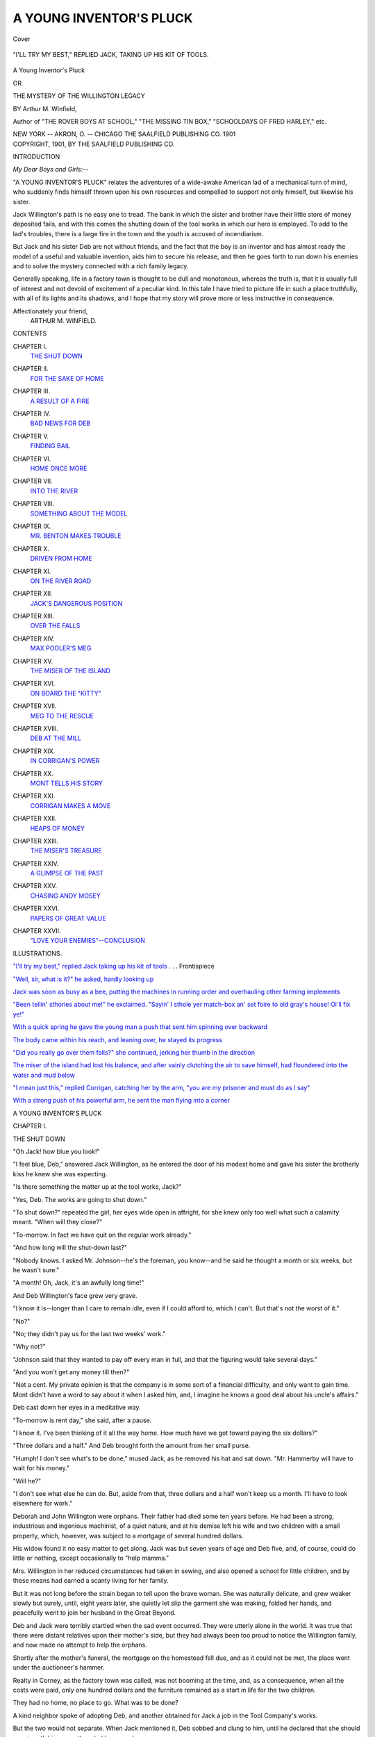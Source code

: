 .. -*- encoding: utf-8 -*-

.. meta::
   :PG.Id: 42142
   :PG.Title: A Young Inventor's Pluck
   :PG.Released: 2013-02-20
   :PG.Rights: Public Domain
   :PG.Producer: Al Haines
   :DC.Creator: Arthur M. Winfield
   :DC.Title: A Young Inventor's Pluck
              or The Mystery of the Willington Legacy
   :DC.Language: en
   :DC.Created: 1901
   :coverpage: images/img-cover.jpg

========================
A YOUNG INVENTOR'S PLUCK
========================

.. clearpage::

.. pgheader::

.. container:: coverpage

   .. vspace:: 3

   .. _`Cover`:

   .. figure:: images/img-cover.jpg
      :align: center
      :alt: Cover

      Cover

   .. vspace:: 4

.. container:: frontispiece

   .. _`"I'll try my best," replied Jack taking up his kit of tools`:

   .. figure:: images/img-front.jpg
      :align: center
      :alt: "I'LL TRY MY BEST," REPLIED JACK, TAKING UP HIS KIT OF TOOLS.

      "I'LL TRY MY BEST," REPLIED JACK, TAKING UP HIS KIT OF TOOLS.

   .. vspace:: 4

.. container:: titlepage center white-space-pre-line

   .. class:: x-large

      A Young
      Inventor's Pluck

   .. class:: medium

      OR

   .. class:: large

      THE MYSTERY OF THE
      WILLINGTON LEGACY

   .. vspace:: 2

   .. class:: medium

      BY
      Arthur M. Winfield,

   .. vspace:: 3

   .. class:: small

      Author of "THE ROVER BOYS AT SCHOOL,"
      "THE MISSING TIN BOX," "SCHOOLDAYS OF
      FRED HARLEY," etc.

   .. vspace:: 3

   .. class:: medium

      NEW YORK -- AKRON, O. -- CHICAGO
      THE SAALFIELD PUBLISHING CO.
      1901  

   .. vspace:: 4

.. container:: verso center white-space-pre-line

   .. class:: small

      COPYRIGHT, 1901,
      BY
      THE SAALFIELD PUBLISHING CO.

   .. vspace:: 4

.. class:: center large

   INTRODUCTION

.. vspace:: 2

*My Dear Boys and Girls:*--

"A YOUNG INVENTOR'S PLUCK" relates the
adventures of a wide-awake American lad of a
mechanical turn of mind, who suddenly finds
himself thrown upon his own resources and compelled
to support not only himself, but likewise his sister.

Jack Willington's path is no easy one to tread.
The bank in which the sister and brother have their
little store of money deposited fails, and with this
comes the shutting down of the tool works in
which our hero is employed.  To add to the lad's
troubles, there is a large fire in the town and the
youth is accused of incendiarism.

But Jack and his sister Deb are not without
friends, and the fact that the boy is an inventor and
has almost ready the model of a useful and valuable
invention, aids him to secure his release, and then
he goes forth to run down his enemies and to solve
the mystery connected with a rich family legacy.

Generally speaking, life in a factory town is
thought to be dull and monotonous, whereas the
truth is, that it is usually full of interest and not
devoid of excitement of a peculiar kind.  In this
tale I have tried to picture life in such a place
truthfully, with all of its lights and its shadows,
and I hope that my story will prove more or less
instructive in consequence.

.. vspace:: 1

.. class:: noindent white-space-pre-line

Affectionately your friend,
    ARTHUR M. WINFIELD.

.. vspace:: 4

.. class:: center large

   CONTENTS

.. vspace:: 2

.. class:: noindent white-space-pre-line

CHAPTER I.
    `THE SHUT DOWN`_

.. vspace:: 1

.. class:: noindent white-space-pre-line

CHAPTER II.
    `FOR THE SAKE OF HOME`_

.. vspace:: 1

.. class:: noindent white-space-pre-line

CHAPTER III.
    `A RESULT OF A FIRE`_

.. vspace:: 1

.. class:: noindent white-space-pre-line

CHAPTER IV.
    `BAD NEWS FOR DEB`_

.. vspace:: 1

.. class:: noindent white-space-pre-line

CHAPTER V.
    `FINDING BAIL`_

.. vspace:: 1

.. class:: noindent white-space-pre-line

CHAPTER VI.
    `HOME ONCE MORE`_

.. vspace:: 1

.. class:: noindent white-space-pre-line

CHAPTER VII.
    `INTO THE RIVER`_

.. vspace:: 1

.. class:: noindent white-space-pre-line

CHAPTER VIII.
    `SOMETHING ABOUT THE MODEL`_

.. vspace:: 1

.. class:: noindent white-space-pre-line

CHAPTER IX.
    `MR. BENTON MAKES TROUBLE`_

.. vspace:: 1

.. class:: noindent white-space-pre-line

CHAPTER X.
    `DRIVEN FROM HOME`_

.. vspace:: 1

.. class:: noindent white-space-pre-line

CHAPTER XI.
    `ON THE RIVER ROAD`_

.. vspace:: 1

.. class:: noindent white-space-pre-line

CHAPTER XII.
    `JACK'S DANGEROUS POSITION`_

.. vspace:: 1

.. class:: noindent white-space-pre-line

CHAPTER XIII.
    `OVER THE FALLS`_

.. vspace:: 1

.. class:: noindent white-space-pre-line

CHAPTER XIV.
    `MAX POOLER'S MEG`_

.. vspace:: 1

.. class:: noindent white-space-pre-line

CHAPTER XV.
    `THE MISER OF THE ISLAND`_

.. vspace:: 1

.. class:: noindent white-space-pre-line

CHAPTER XVI.
    `ON BOARD THE "KITTY"`_

.. vspace:: 1

.. class:: noindent white-space-pre-line

CHAPTER XVII.
    `MEG TO THE RESCUE`_

.. vspace:: 1

.. class:: noindent white-space-pre-line

CHAPTER XVIII.
    `DEB AT THE MILL`_

.. vspace:: 1

.. class:: noindent white-space-pre-line

CHAPTER XIX.
    `IN CORRIGAN'S POWER`_

.. vspace:: 1

.. class:: noindent white-space-pre-line

CHAPTER XX.
    `MONT TELLS HIS STORY`_

.. vspace:: 1

.. class:: noindent white-space-pre-line

CHAPTER XXI.
    `CORRIGAN MAKES A MOVE`_

.. vspace:: 1

.. class:: noindent white-space-pre-line

CHAPTER XXII.
    `HEAPS OF MONEY`_

.. vspace:: 1

.. class:: noindent white-space-pre-line

CHAPTER XXIII.
    `THE MISER'S TREASURE`_

.. vspace:: 1

.. class:: noindent

CHAPTER XXIV.
    `A GLIMPSE OF THE PAST`_

.. vspace:: 1

.. class:: noindent white-space-pre-line

CHAPTER XXV.
    `CHASING ANDY MOSEY`_

.. vspace:: 1

.. class:: noindent white-space-pre-line

CHAPTER XXVI.
    `PAPERS OF GREAT VALUE`_

.. vspace:: 1

.. class:: noindent white-space-pre-line

CHAPTER XXVII.
    `"LOVE YOUR ENEMIES"--CONCLUSION`_

.. vspace:: 4

.. class:: center large

   ILLUSTRATIONS.

.. vspace:: 2

.. class:: noindent

`"I'll try my best," replied Jack taking up his
kit of tools`_ . . . Frontispiece

.. vspace:: 1

.. class:: noindent

`"Well, sir, what is it?" he asked, hardly looking up`_

.. vspace:: 1

.. class:: noindent

`Jack was soon as busy as a bee, putting the machines
in running order and overhauling
other farming implements`_

.. vspace:: 1

.. class:: noindent

`"Been tellin' sthories about me!" he exclaimed.
"Sayin' I sthole yer match-box an' set foire
to old gray's house!  Oi'll fix ye!"`_

.. vspace:: 1

.. class:: noindent

`With a quick spring he gave the young man a
push that sent him spinning over backward`_

.. vspace:: 1

.. class:: noindent

`The body came within his reach, and leaning
over, he stayed its progress`_

.. vspace:: 1

.. class:: noindent

`"Did you really go over them falls?" she
continued, jerking her thumb in the direction`_

.. vspace:: 1

.. class:: noindent

`The miser of the island had lost his balance,
and after vainly clutching the air to save
himself, had floundered into the water and mud below`_

.. vspace:: 1

.. class:: noindent

`"I mean just this," replied Corrigan, catching
her by the arm, "you are my prisoner and
must do as I say"`_

.. vspace:: 1

.. class:: noindent

`With a strong push of his powerful arm, he
sent the man flying into a corner`_

.. vspace:: 4

.. _`THE SHUT DOWN`:

.. class:: center x-large

   A YOUNG INVENTOR'S PLUCK

.. vspace:: 3

.. class:: center large

   CHAPTER I.

.. class:: center medium

   THE SHUT DOWN

.. vspace:: 2

"Oh Jack! how blue you look!"

"I feel blue, Deb," answered Jack
Willington, as he entered the door of his
modest home and gave his sister the brotherly kiss he
knew she was expecting.

"Is there something the matter up at the tool
works, Jack?"

"Yes, Deb.  The works are going to shut down."

"To shut down?" repeated the girl, her eyes
wide open in affright, for she knew only too well
what such a calamity meant.  "When will they close?"

"To-morrow.  In fact we have quit on the regular
work already."

"And how long will the shut-down last?"

"Nobody knows.  I asked Mr. Johnson--he's
the foreman, you know--and he said he thought a
month or six weeks, but he wasn't sure."

"A month!  Oh, Jack, it's an awfully long time!"

And Deb Willington's face grew very grave.

"I know it is--longer than I care to remain
idle, even if I could afford to, which I can't.  But
that's not the worst of it."

"No?"

"No; they didn't pay us for the last two weeks' work."

"Why not?"

"Johnson said that they wanted to pay off every
man in full, and that the figuring would take
several days."

"And you won't get any money till then?"

"Not a cent.  My private opinion is that the
company is in some sort of a financial difficulty,
and only want to gain time.  Mont didn't have a
word to say about it when I asked him, and, I
imagine he knows a good deal about his uncle's affairs."

Deb cast down her eyes in a meditative way.

"To-morrow is rent day," she said, after a pause.

"I know it.  I've been thinking of it all the
way home.  How much have we got toward
paying the six dollars?"

"Three dollars and a half."  And Deb brought
forth the amount from her small purse.

"Humph!  I don't see what's to be done," mused
Jack, as he removed his hat and sat down.
"Mr. Hammerby will have to wait for his money."

"Will he?"

"I don't see what else he can do.  But, aside
from that, three dollars and a half won't keep us a
month.  I'll have to look elsewhere for work."

Deborah and John Willington were orphans.
Their father had died some ten years before.  He
had been a strong, industrious and ingenious
machinist, of a quiet nature, and at his demise left his
wife and two children with a small property,
which, however, was subject to a mortgage of
several hundred dollars.

His widow found it no easy matter to get along.
Jack was but seven years of age and Deb five, and,
of course, could do little or nothing, except
occasionally to "help mamma."

Mrs. Willington in her reduced circumstances
had taken in sewing, and also opened a school for
little children, and by these means had earned a
scanty living for her family.

But it was not long before the strain began to
tell upon the brave woman.  She was naturally
delicate, and grew weaker slowly but surely, until,
eight years later, she quietly let slip the garment
she was making, folded her hands, and peacefully
went to join her husband in the Great Beyond.

Deb and Jack were terribly startled when the sad
event occurred.  They were utterly alone in the
world.  It was true that there were distant
relatives upon their mother's side, but they had always
been too proud to notice the Willington family,
and now made no attempt to help the orphans.

Shortly after the mother's funeral, the mortgage
on the homestead fell due, and as it could not be
met, the place went under the auctioneer's hammer.

Realty in Corney, as the factory town was called,
was not booming at the time, and, as a consequence,
when all the costs were paid, only one
hundred dollars and the furniture remained as a start in
life for the two children.

They had no home, no place to go.  What was
to be done?

A kind neighbor spoke of adopting Deb, and
another obtained for Jack a job in the Tool
Company's works.

But the two would not separate.  When Jack
mentioned it, Deb sobbed and clung to him, until
he declared that she should remain with him no
matter what happened.

At this time Jack earned eight dollars a week,
and had the prospect of a raise.  With this
amount they rented three rooms for six dollars a
month, and Deb, young as she was, took upon
herself the important duties of housekeeping.

Things moved crudely at first, but it was so nice
to be together, to work for one another, that,
excepting for their recent bereavement, which still
hung as a heavy cloud over their lives, they lived
as happily as "two bugs in a rug."

Jack thought the world of his sister Deb.  He
was a rather silent fellow, with a practical turn of
mind, not given overmuch to fun making, and his
sister's bright and cheerful way was just what was
needed to lift his mind out of the drudge-rut into
which it was wont to run.

He spent all his evenings in her company, either
at home or, when the weather was fine, in strolling
around Corney, or in attendance upon some
entertainment that did not cost much money, and which
gave Deb keen enjoyment.  Sometimes, when he
got the chance, he would do odd jobs at his bench
on the sly, and then, with the extra money thus
earned, would surprise Deb by buying her
something which he knew she desired, but which their
regular means would not afford.

Jack was now earning twelve dollars a week and
they lived much more comfortably than before.
During the past three years they had saved quite a
neat sum, but a month of severe illness for Deb had
now reduced them to their original capital of one
hundred dollars, which was deposited in the
Mechanics' Savings Bank of Corney--a sum that
both had decided should not be touched unless it
became absolutely necessary.

Young as he was, Jack understood the machinist's
trade thoroughly.  He took a lively interest in
his work, and the doing of jobs on his own account
had led him to erect a small workbench at home.

Here he often experimented upon various
improvements in machinery, hoping at some time to
invent that which might bring him in a substantial
return.

One of his models--a planing machine
attachment--was nearly completed, and this had been
considerably praised by Mr. Benton, a shrewd
speculator in inventions of various kinds.

"I'm afraid we'll have to draw part of that
hundred dollars from the bank," observed Jack as the
two were eating the neat supper Deb had prepared.
"I hate to do it, but I don't see any way out of it."

"It does seem a shame, after we've kept it so
long," returned his sister.  "But do as you think
best.  Only, Jack, dear, please don't worry.  It
will all come out right in the end."

Her brother had laid down his knife and fork
and was resting his chin on his hand in deep meditation.

"You're right, Deb," he exclaimed starting up,
"and I ought to be thankful for what we have got,
especially for having such a good little sister to
ease things up."

"Say, Jack," suddenly began Deb, struck with
an idea, "you are so handy with the tools, why
don't you open a little shop of your own?
Wouldn't it pay?"

Jack's face brightened more than it had for
many a day.

"I'm glad you said that," he replied.  "I've
often thought of it.  But I hated to give up a
certainty like my wages for----"

"Yes, but now----" began Deb.

"One misfortune gives me a chance to tempt
another."  He gave a sorry little laugh.  "Is that
what you mean?"

"You'll get along--never fear."

"There ought to be a chance, true enough.  I
could sharpen tools, repair lawn mowers and
bicycles, and mend all sorts of things.  There is no
such shop in Corney as yet, and it ought to pay."

"How much would it cost to start?" asked Deb,
with great interest.

"I think fifty or sixty dollars would put me into
shape to do small work.  I have most of the tools,
and would only need a lathe and one or two other
things--that I could get second-hand."

"I'll tell you what to do then," was Deb's
conclusion; "to-morrow morning, go down to the
bank and draw out seventy-five dollars.  Then
we'll pay the rent, and you can take the rest and
try your luck."

"Yes, but----"

"No buts, Jack; I'm willing to put up with
whatever comes--bad luck as well as good.  I'm
sure you'll succeed."

"If your good wishes count for anything, I
certainly shall," exclaimed Jack, earnestly.  "I think
I can rent a shop for ten dollars a month, or,
maybe, if I pay a little more, I can get one with
living rooms attached, which would be cheaper
than hiring two places."

"And nicer, too," returned Deb; "you wouldn't
have to go so far for dinner, and I could attend to
customers while you were away."

The pair talked in this strain for over an hour.
His sister's sanguine way of looking at the matter
made the young machinist feel as if perhaps the
shut-down was not such a bad thing, after all, and
might prove the turning point to something better
than they had ever before known.

The next morning, for the first time in several
years, Jack had breakfast late.  It was soon over,
and then he put on his good clothes and started for
the bank.

The streets were thronged with idle men.  The
Corney Tool Company employed nearly a thousand
persons--in fact, it was by far the principal
factory in the place--and to have all these employes
thrown out of work was a calamity discussed by
everyone.

The Mechanics' Savings Bank had been
organized by Mr. Felix Gray, the owner of the tool
works, who presided over both places.  He was a
man of fifty, with an unusually sharp and irritable
disposition.

As Jack approached the bank he noticed a large
crowd collected in and around the building.

"I suppose, as they can't get their pay, they
want to withdraw some of their savings," was his
thought as he drew nearer.

An instant later a queer cry came from the
interior of the bank, and it was quickly taken up by
those outside.

"What is it?" asked the young machinist, of a
bystander.

"They've suspended payment," was the short reply.

"What!" gasped Jack, in horror.  "You don't mean it?"

But at the same time the crowd cried out loudly,
in angry tones:

"The bank's burst!  She's gone up for good!
No money for the poor man!  We can all starve!"





.. vspace:: 4

.. _`FOR THE SAKE OF HOME`:

.. class:: center large

   CHAPTER II.


.. class:: center medium

   FOR THE SAKE OF HOME

.. vspace:: 2

"Can this be possible?  Has the bank really burst?"

Over and over Jack asked himself the question.
Then the words of the crowd echoed and re-echoed
through his ears.  Yes, the bank had suspended
payment.  There was no money for him--no
money for anyone!

"It's too bad!" he groaned.  "What will Deb say?"

The thought of his sister gave him another pang.
Without money and without work, how could he
continue to take care of her?

"Oh!  Jack, me b'y, not wan pinny av me two
hundred dollars will they give me at all," exclaimed
Andy Mosey, a fellow-workman, bitterly.

"How did it happen?" asked the young machinist.

"No wan knows.  Oi guess old Gray is in a
toight hole, an' is usin' the bank's money to get
him out."

Andy Mosey was a heavy-set Irishman, with a
bloated, red face and fiery hair and beard.  His
work brought him into daily contact with the
young machinist, but Jack did not like the man,
first on account of his drinking habit, and secondly,
because he suspected the Irishman of having stolen
from the pocket of his jumper a silver match
safe--a highly-valued Willington heirloom.

"It's a bad business, and no mistake."

The speaker was Dennis Corrigan, a pattern
maker.  He was a brother-in-law to Mosey, but
much more educated, and somewhat refined in
appearance as well.

"Yes, indeed," returned Jack.

"How do they expect us to live if they don't pay
us our wages or let us draw our savings either?"

"Old Gray will pay dearly fer this," put in
Andy Mosey, with a wicked look in his eye;
"oi'll vow he'll be moighty sorry for this day's
worruk ere long."

Jack elbowed his way up the bank steps and
into the building.  The cashier's window was
closed, and behind the glass this notice was
pasted up:

.. vspace:: 2

"*Depositors are hereby notified that owing to the
unexpected run upon this bank, no further payments
will be made until the more available assets are
converted into cash.*"

.. vspace:: 2

The crowd were all talking loudly and excitedly,
and Jack tried in vain to obtain definite
information concerning the cause for the suspension.

At length, sick at heart, he returned to the
sidewalk, where Andy Mosey, the worse for several
glasses of liquor, again addressed him.

"Not wan pinny av me two hundred dollars,
Jack, me b'y!" he repeated in a heavy voice; "an'
they call it a free counthry!  Sure it's only free fer
rich people to rob the poor!"

"It's rough," replied Jack.

"Old Gray will pay dearly fer it, mark me wurruds!"

"What will you do?"

"Never moind, Jack, me b'y!  Thrust Andy
Mosey to get square wid the ould villian!"

Jack retraced his steps homeward with slow and
unwilling steps.  All his bright hopes of the past
hour had been dashed to naught.  No money meant
no start in business, and with a thousand men idle
what chances were there of finding employment?

"If I had a few dollars in my pocket I might
try some other town," he thought.  "But without
some money, it's hard lines, sure enough."

Jack would not have felt it so much had he been
alone, but with Deb depending upon him, his
responsibility seemed more than doubled.

Their home was on the second floor of a large
apartment house standing upon one of the side
streets of Corney.  As Jack ascended the stairs he
heard talking in the kitchen.

"Wonder who is here?  Visitors of some kind,"
he thought.

Entering, the young machinist found Mr. Hammerby,
the house-agent, in earnest conversation with Deb.

Mr. Hammerby was a short, dapper business
man, small in form, and a person of few words.

"Yes, I never allow a rent day to go by," he
was saying.  "People who hire from me must
expect to pay promptly."

"But sometimes people fall ill, and get behind----"
began Deb.

"True, but that's not my fault, and I never--ah,
here is your brother at last.  Good morning,
Mr. Willington."

"Good morning, Mr. Hammerby," returned
Jack, soberly, and with a sinking heart.  "You
came for the rent, I suppose."

"Yes, sir, always prompt, you know," replied
the agent, rubbing his hands together.

"I told him you had just gone to get the money,"
put in Deb.

"I--I'm sorry, but I can't pay you today," said
Jack, as calmly as he could, but with a worried
glance at his sister.

"Oh, Jack, what has happened?" burst out
Deb, growing pale.

"The bank has stopped payment."

"And you expected to get your money from
that place?" asked Mr. Hammerby.

"Yes, sir."

"Your sister told me you had gone out for it,
but did not tell me where."

"Can't you get any money, Jack?" asked Deb,
catching his arm.

"Not a cent."

The tears started in the girl's eyes.  Here was
indeed a blow.

"Well, I'm sorry, but I must have the rent,"
said Mr. Hammerby, firmly.

"I can't pay it," replied Jack.  "If I had the
money, nothing would please me more.  But I
haven't got any pay for the past two weeks' work,
and I have but three dollars and a half, and that
we must keep for living purposes."

"Humph!  When do you propose to pay?"

"In a few days.  Just as soon as I get my money
from the factory."

"That won't suit me.  If I don't have my money
by to-night I'll serve you a three-days' notice to
quit."

It may seem strange that Mr. Hammerby should
be so hard upon his tenants, but the truth was, he
understood more of the factory and the bank affairs
than was generally known.

He was well aware that it would be a long time
before cash could be had at either place.

"But surely you wouldn't turn us out for being
behind just this once!" exclaimed Jack.  "We
have paid promptly for three years."

"I can't make any allowance.  It's pay or leave.
I might have got more than you pay for these
rooms, but I let you have them at a low figure
because I thought you would be prompt."

"But Mr. Gray owns this building," put in Deb,
eagerly; "surely he will not allow his own
workmen, to whom money is due, to be put out."

"He doesn't bother his head about it," returned
Mr. Hammerby, with assumed dignity.  "He
expects me to obey orders, and those orders are to
collect or give notice."

"Well, I haven't the money," repeated Jack.

"I'll step in in the morning," went on the agent,
"and then it's money or notice.  Good day."

And without further words Mr. Hammerby left
the apartment.  The minute the door was closed
Deb burst into tears.

"They will set us into the street!" she sobbed.
"Was ever a person so cruel before!  Oh, Jack,
what shall we do?  What shall we do?"

Jack sank into a chair without replying.  His
mind was busy trying to devise some means of
averting the blow that appeared so imminent.
Though it cut him to the heart to see his sister so
distressed, he could offer her no comforting hope.

"I'm going up to see Mr. Gray," he said,
finally, "I'll tell him just how the matter stands.
I don't believe if he knew the particulars that he
would let Mr. Hammerby put us out."

"If he did he'd be the hardest-hearted man in
Corney," declared Deb, between her sobs.

For Jack to think, was to act, and in a few
seconds he was ready to depart.

"Shall I go along?" asked his sister, hesitatingly.

"I guess not.  You can meet me at the corner if
you like," replied Jack.

Mr. Gray's residence was situated in the
fashionable part of the town.  It was an elegant
establishment throughout, and Jack was not a little awed
by the sumptuous surroundings.

He was ushered into the hall, and found himself
among half a dozen others, all awaiting an
interview with the manufacturer.

It was fully half an hour before he was told to
enter the library.  He found Mr. Felix Gray seated
at a desk which was deep with letters and documents.

The manufacturer was a stout man of fifty, with
a certain sullen, bull-dog cast of countenance.

"Well, sir, what is it?" he asked, hardly looking up.

.. _`"WELL, SIR, WHAT IS IT?" HE ASKED, HARDLY LOOKING UP`:

.. figure:: images/img-024.jpg
   :align: center
   :alt: "WELL, SIR, WHAT IS IT?" HE ASKED, HARDLY LOOKING UP.

   "WELL, SIR, WHAT IS IT?" HE ASKED, HARDLY LOOKING UP.

In a brief but clear manner Jack stated his case.
Mr. Gray hardly heard him out.

"Mr. Willington," he said sharply, "I never
interfere with my agents' doings.  They have entire
charge.  Besides, it would be folly for me to make
your case an exception.  If I did so, any other
tenant might ask the same privilege."

"Yes, but if you would only give me an order
for some of the money due me, or for my
savings----" began the young machinist, growing
desperate.

Mr. Gray drew himself up.

"You must get that in the regular way," he
returned coolly.  "I never make exceptions to my
rules.  Good morning."

And before he could realize it, Jack was out on
the street again with bitter defeat written in every
line of his handsome face.





.. vspace:: 4

.. _`A RESULT OF A FIRE`:

.. class:: center large

   CHAPTER III.


.. class:: center medium

   A RESULT OF A FIRE

.. vspace:: 2

At the corner Jack met Deb, whose anxiety had
caused her to follow him close to the Gray mansion.

"My! how long you've been!" she exclaimed,
and then with a keen glance into his face: "Did
he----  Did he----"

"He said he couldn't do a thing, that it was all
in the agent's hands," burst out Jack, "He is
meaner than mean.  He will let that man put us
out even when he owes us more than the amount of
the rent.  Well, it may be law, but it isn't justice
and he shall not do it!"

And the young machinist shut his teeth in grim
determination.

"If you can't get the money from the bank, I
suppose you can't go into business for yourself,"
said Deb, when they reached home.

"That's true enough.  Before the shut-down I
might have borrowed money, but now I guess all
our friends need every cent they have."

"Can't we raise some?"  Deb's eyes wandered
around the apartment.  Jack gave a dry little laugh.

"Not on this stuff," he replied.  "But we're
not reduced to that yet."  He walked over to
where the model he was working on stood.  "Wish
this was finished.  I believe I can make a neat sum
out of this invention."

"How long will it take to complete it?"

"Can't tell.  It depends on one's ideas.  But I'm
going out."

"Where?"

"To look for work."

In a moment Jack had descended to the
sidewalk.  He found the streets swarming with
people, and as he had before thought, with a
thousand men idle, what chance was there of getting
work?  Finding that every place in Corney was
full he determined to try Redrock, another
manufacturing town, situated on the Camel Falls river,
several miles below the present place.  The road
between the two places followed the river bank.
As Jack trudged along close to the water, he heard
a sudden cry for help.

Looking ahead he saw that one of the rear
wheels of a wagon had come off, and the driver,
horses and vehicle were all in danger of being
dumped into the stream.  It was but a moment's
work for the young machinist to rush up, and by
catching the horses' heads, to turn them in such a
way that the turnout righted itself in the center of
the road.

"Thank you, young man!" exclaimed the aged
farmer, who was driving, as he sprang to the
ground.  "That was a narrow escape, and no mistake."

"Your wagon is pretty well damaged," observed
Jack as he examined the shattered axle.

"Well, troubles never come singly."  replied
Farmer Farrell, for such was his name.  "This
morning something got into the patent rake so it
wouldn't work; then the grindstone got cranky,
and now this.  But thanks to Providence, I'm safe.
I reckon I'll have to go back for the other rig,
though.  Going my way?"

"Yes, sir.  I'm bound for Redrock to look for work."

As the two walked along, Jack related what had
happened in Corney.

"Well, I declare!  I'm lucky any way," declared
Farmer Farrell, "I got my money out of the bank
a month ago.  It's too bad, though, for you.  What
did you say you were?"

"I'm a machinist," replied Jack, and then
suddenly: "Perhaps I can fix up your patent rake
and your grindstone.  I'll do a good job and won't
overcharge you."

To this Farmer Farrell, who was taken by Jack's
appearance, agreed, and a few minutes later led
the way up a lane to a well-stocked farm.

Down in the barn the young machinist found
the things that needed repairing.  He looked
everything over carefully.

"I'll bring my tools to-morrow and fix them up,"
he said.  "If I get work in Redrock I'll do the
work early in the morning or after I quit."

"And the cost?"

"About five or six dollars."

"Cheap enough.  Go ahead."

"I will.  I'll be on hand early in the morning
and do a good job," replied Jack.

The young machinist met with no success at
Redrock, and returned in an hour to Corney.  Deb
was pleased to hear that some work, at least, had
been procured.

"It will pay the rent anyway," said Jack, "and
that's something.  Perhaps, too, it may get me
some more jobs like it."

"That's so," replied Deb, her face brightening.

In the evening Jack worked on his model.  But
he went to bed at ten o'clock, so as to be up early
the next morning.

"Jack!  Jack!  Wake up!"

It was Deb's voice from the next room that
aroused him in the middle of the night.

"There is a big fire over on the hill," she
continued, "just look out of the window."

But Jack was already up.

"You're right!" he replied.  "It's a whopper,
too!" he continued, as the flames shot skyward,
making all as bright as day.  "I'll have to go,"
he added.

"Must you?"

"Certainly, it's my duty to serve."

For Jack was a duly enlisted member of the
Corney Volunteer Fire Department.

He hurried into his clothing as rapidly as possible,
and jumped down the stairs three at a time.

"Don't get hurt!" called Deb after him.

The engine house was but a few blocks away.
When Jack arrived there, he found that the
machine had been dragged out into the street but no
further.

"Why don't you catch hold?" he called to a
crowd of men who stood on the sidewalk.

"It's old Gray's house!" exclaimed one man,
"and it can burn to the ground for all I care."

"He don't help us; now let him help himself,"
put in another.

"Oh, pshaw!  It won't do any good to act that
way!" said Jack.  "Come, catch hold like men."

Jack was naturally a leader, and when he grasped
the rope three other young fellows followed, and
in a moment the engine was on its way.

"It's too bad it's Mr. Gray's house," thought
the machinist.  "It will make him harder-hearted
than ever."

He gave no thought as to how the conflagration
had originated, and did his best to get the engine
to the spot.

But, as has been stated, the place was up hill,
and by the time they had made their way along the
unpaved road, the fire had gained such headway
that it was useless to pour water on the burning
building, and all attention was directed to saving
the adjoining property.

The heat was intense, and Jack, who was often
at the nozzle of the hose, suffered greatly from this
and the smoke.

In an hour the fire was declared under control,
and a little later the order came to take up the hose
and go home.

Jack worked with a will.  He had done his duty,
and now he was anxious to return, tell Deb all
about it, and get to bed again.

While helping to wind the hose upon its
carriage, he was suddenly approached by Mr. Gray,
accompanied by a stranger.

"There he is!" were Mr. Gray's first words,
addressed to the stranger.

The man laid his hand upon Jack's shoulder.

"I want you," he said, quietly.

"What for?" asked Jack.

"I arrest you for setting fire to Mr. Gray's
house," was the startling reply.

"Arrest me!" exclaimed the young machinist.
"What do you mean?  I never set fire to any one's
house."

"Oh, yes, you did," put in the manufacturer.
"Only you didn't expect to be caught."

"It's false, I----"

"It's true.  You shall suffer heavily for this
night's work," went on Mr. Gray, bitterly.
"We'll see if the law allows tenants who won't
pay their rents to set their landlords' houses on
fire!  Watch him Parker, don't let him escape you!"

"Mr. Gray, I never----" began Jack.

"Come along," broke in the officer, roughly.
"You can do your talking in the morning."

And without further words Jack was marched
off to the Corney jail.





.. vspace:: 4

.. _`BAD NEWS FOR DEB`:

.. class:: center large

   CHAPTER IV.


.. class:: center medium

   BAD NEWS FOR DEB

.. vspace:: 2

After her brother Jack had gone, Deb stood
by the window a long time, watching the
progress of the fire.  She beheld the flames shoot
up, heard the shrill whistle of the engines, and the
shouts of the firemen, and finally saw the light subside.

She opened the window, and from the conversation
of the passers-by she learned that it was
Mr. Felix Gray's mansion that had been burned.

The little bronze clock upon the kitchen shelf
struck four.

"Jack will be returning soon," she thought,
"and he'll be awfully tired, too."

An hour passed.  She had put on a loose wrapper
and sat in the rocker, moving gently forward
and backward.  Presently the curly head began to
nod, and after one or two feeble attempts to rouse
up, Deb sank calmly into the land of dreams.

When she awoke, she found it was broad
daylight, and the tread of many feet upon the
pavement outside told that work had already begun.

"Eight o'clock!" exclaimed the girl.  "What
can keep Jack so long?"

Then the thought struck her that her brother
had returned and retired without waking her, but
a glance revealed the empty bed.

Deb's face blanched a trifle as the idea crossed
her mind that maybe something had happened,
after all.  Fires were such dreadful things, with
falling chimneys and half-burned staircases, and
Jack was so daring, and so ready to risk his life
for the benefit of others.

"I'll go down to Mrs. Snitzer's and find out
about it," was her conclusion, and locking the
door she descended the stairs.

Mrs. Snitzer was a German woman, who, with
her husband and three stalwart sons, occupied the
floor below.  She was a stout, kindly-faced woman
of about fifty, had been Deb's neighbor for a year,
and took a genuine interest in the girl and her
brother.

"Your brudder no got home yet from der fire?"
she said, after Deb had stated the object of her
morning call; "I thought der fire vas out long ago.
Mine boys come home, and vent to ped again,
aput five o'clock.  Da don't work now, so da say:
'Mudder, ve take a goot sleep for vonce in our
lifes;'" she added, with a broad smile.

"Jack's out of work, too," said Deb, soberly.

"Yah?  Vat a shame!  Nefer mind, it don't
last forefer.  Come, have some coffee mit me.  My
man ist gone out for the baber.  He come back soon."

The good woman set out one of her low chairs,
and knowing that Mrs. Snitzer's invitations were
genuine, the girl sat down, and allowed herself to
be helped to a bowl of the steaming beverage,
accompanied by several slices of sugared zweibach.

Just as the two were finishing Mr. Snitzer came
in, paper in hand.

His face grew troubled upon seeing Deb.

"I vas sorry for you," he said, approaching her.

"Sorry for me?" repeated the girl, with a
puzzled look.  "Why, Mr. Snitzer?"

"Gracious!  Didn't you hear?" returned the
man, dropping his paper in astonishment.

"Hear what?" faltered Deb.

Mr. Snitzer spoke in German to his wife, who
jumped to her feet.

"Nein! nein!" exclaimed the woman, vehemently.
"He nefer done dot--nefer in his whole life!"

And then as gently as possible Mrs. Snitzer
related how Jack had been accused by Mr. Felix
Gray of setting fire to the mansion, and was now
languishing in the town jail.

Deb's outburst was dreadful to behold.  She
threw herself upon the old German woman's breast
and sobbed as if her heart would break.  Her
Jack--her own dear brother, in prison!  The only one
she had in the wide world taken away from her,
and sent to a criminal's cell!  It was too horrible
to realize.

"How cruel of them to do it!" she moaned.
"And he is innocent, too.  He was home when
the fire broke out;" and she shook her head in
despair.

"Of course he didn't do it," said Mr. Snitzer.
"All der men say so.  Jack vas as steady as
anypody.  I dink it vas some of der hot-headed men
vas guilty."

"So don't cry, my dear girl," added Mrs. Snitzer,
sympathetically.  "It vill come out all
right by der end;" and she took one corner of her
clean gingham apron and wiped the tear-stained
cheeks.

"Where is the--the jail?" asked Deb presently,
in a low voice.

Mr. Snitzer described its location.

"You don't vas going there!" exclaimed the
German woman.

"Yes, I am," declared the girl, resolutely, with
a sudden, strong look in her beautiful eyes.

"But it vas a terrible bad blace," Mrs. Snitzer
ventured to remark.

"I don't care," replied Deb.  "I won't mind
going where Jack is.  I must see if I can't do
something for him."

Deb ran up stairs.  Her heart was full of fear,
and beat wildly.

She exchanged her wrapper for a suitable dress,
and arranged her hair.  As she was adjusting her
hat, there was a knock on the door, and thinking
Mrs. Snitzer had come up, she bid the person enter.

"Ah, just in time, I see!" was the exclamation,
made in Mr. Hammerby's voice.

Deb's face clouded even more than before.

"Oh, dear, you here?" she ejaculated in vexed tones.

"Yes; on hand, as I always am," replied the
agent, removing his hat.  "I suppose you are
ready with the rent?"

"No, I haven't the money," replied Deb.  Somehow
it was all she could manage to say.

"Your brother was unable to raise the amount?"

"He hasn't had time to try."

"I'm sorry, but as I said before 'business is
business,' and I'll have to serve the notice," and
drawing a paper from his pocket, Mr. Hammerby
handed it over.

It was a regular notice drawn up in due form,
demanding that in three days they quit the place.

Deb read it, but in her excitement did not notice
that the avaricious agent had dated it one day back.

"And must we leave in three days?" she faltered.

"Most assuredly--unless you raise the cash."

"But where will we go?" continued the girl
hopelessly.

"That's for you to decide," was the answer.
Mr. Hammerby had gone through so many "scenes,"
as he termed them, that the evident suffering of the
person he addressed did not affect him.

"But we haven't got anywhere to go," burst out Deb.

"Well, that's not my fault, is it?"

"No, but----"

"Then it's pay or leave," was the cold reply.

"What's up now, Mr. Hammerby?" asked a
quiet voice from the hallway.

It was the nephew of the tool manufacturer who
had come.  His name was Monteray Gray--the
Monteray being generally shortened to Mont.  He
was a young man of twenty, and kept the books
for the shipping department of the tool works.

"What, Mr. Gray, is that you?" exclaimed the
agent, taken back at the sudden interruption.
"Oh, it's only the same old story of no money for
the landlord," he added.

Mont looked at Deb.  He knew both her and
Jack very well.

"I am sorry to hear it," he said, with a pained face.

"It's all because of the shut-down at the factory,"
explained Deb, who, for a purely womanly reason
wanted to set herself right with the young man.

In a few short words she made him acquainted
with the situation.  Involuntarily Mont's hand
went down in his pocket, and then he suddenly
remembered that he had no money with him.

"See here, Mr. Hammerby," he said, "you had
better take this notice back.  There is no doubt
that you will get your money."

"Can't do it," replied the agent, with a decided
shake of the head.

"But my uncle would never consent to having
them put out," persisted the young man.

"Mr. Gray's orders are to give notice to any
one who doesn't pay," returned Mr. Hammerby,
grimly; "I'm only doing as directed."

"But this is an outrage!" exclaimed Mont.
"My uncle virtually owes Mr. Willington twenty
odd dollars, and here you intend to put him out for
a few dollars rent."

"You can see your uncle about it, if you wish.
I shall stick to my orders."

"Then you won't stop this notice?"

"No."

"Very well," replied Mont, quietly.

"I'm hired to do certain things, and I'm going
to do them," continued the agent.  "Besides, I
just heard this morning that this fellow is locked
up for setting fire to your uncle's house.  I should
not think that you would care to stick up for him,"
he went on.

"But I do care," returned the young man,
with a sudden show of spirit.  "He is a friend of
mine, and I don't believe him guilty."

"Humph!  Well, maybe.  It's none of my
business; all I want is the rent, and if they can't
pay they must leave," said Mr. Hammerby, bluntly.
"Good morning," he continued to Deb, and
without waiting for more words, turned and left the
apartment.

"I am sorry that my uncle has such a hard-hearted
man for his agent," observed Mont to Deb
with a look of chagrin on his face.

"So am I," she replied, and then suddenly; "Oh,
Mont, Jack is----"

"I know all about it," he interrupted.  "I've
just been down to see him.  He gave me this note
for you," and Mont handed the note to Deb.





.. vspace:: 4

.. _`FINDING BAIL`:

.. class:: center large

   CHAPTER V.


.. class:: center medium

   FINDING BAIL

.. vspace:: 2

Jack hardly realized what arrest meant until he
heard the iron door clang shut, and found
himself in a stone cell, scarcely six feet square,
with nothing but a rough board upon which to rest.

He sat down with a heart that was heavier than
ever before.  The various misfortunes of the day
had piled themselves up until he thought they had
surely reached the end, and now, as if to cap the
climax, here he was arrested for the burning of a
place that he had worked like a beaver for two
hours to save.

He wondered how Mr. Felix Gray had come to
make the charge against him.  He could think of no
reason that could excite suspicion, saving, perhaps,
his rather hasty words in the tool manufacturer's
library the afternoon previous.

"I suppose he thinks I did it out of revenge,"
thought the young machinist; "but then there are
men--like Andy Mosey, for instance--who have
threatened far more than I.  Guess I can clear
myself--by an alibi, or some such evidence."

Nevertheless, he chafed under the thought of
being a prisoner, and felt decidedly blue when Deb
entered his mind.  What would his sister think of
his absence, and what would she say when told
what had happened?

"Maybe I can send her word," he said to
himself, and knocked loudly upon the door.

The watchman was just asleep on a sofa in an
adjoining room and did not hear him.

Failing to attract attention in this way, Jack
began to kick, and so vigorously did he apply his
heels that he awoke the sleeper with such a start
that he came running to the spot instantly.

"Can I send a message home?" asked the young
machinist.

"Not till morning," was the surly reply; "is
that all you want?"

"Yes.  Isn't there any way at all?" persisted
Jack.  "I have a sister who will worry over my
absence."

The man gaped and opened his eyes meditatively.

"You might if you was willing to pay for it,"
he replied, slowly.

"I have no money with me," replied Jack, feeling
in his pockets to make sure.

"Have to wait till morning then," was the short
reply, and the young machinist was once more left
alone.

He was utterly tired out, and in the course of
half an hour fell into a troubled slumber, from
which he did not awaken until called.

"Some one to see you," were the watchman's
words, and the door opened to admit Mont Gray.

Mont was a tall, thin young man.  He had a
large brow, deep, dark eyes, and a strangely earnest
face.  He was quiet in his way, attended
punctually to his office duties, and was on much better
terms with the hands at the tool works than his
uncle had ever been.  He was the only son of
Mr. Felix Gray's youngest brother, who had died a
widower some twelve years before--died, some
said, and put out of the way, others whispered.
That there was some mystery connected with those
times was certain.  Rumor had it that Felix Gray
had crowded his brother out of the business in
which he originally owned a half share.  This
transaction was followed by Monterey Gray's
sudden disappearance.  Felix Gray gave it as his
opinion that his brother had departed for Australia, a
place of which he had often spoken.

Young Mont--he was named after his father--had
been taken to live with his uncle, who kept
bachelor's hall in fine style.

The boy got along as best he could under the
sharp guardianship of Mr. Felix Gray, who, as
soon as he could, placed Mont at one of the desks,
where he was now allowed to earn his board and
four dollars a week.

His position at the tool works brought him into
daily contact with Jack; and, during the past two
years, a warm friendship had sprung up between
them.  He knew all about the young machinist's
ambition, and had spent many an evening at the
Willingtons' apartments watching Jack work, and
chatting to Deb, with whom, as is known, he was
on good terms.

"Hello, Mont!" exclaimed Jack, "what brings
you here?  Did your uncle send you?"

"Send me!" said the young man.  "No, indeed! he
doesn't even suspect I'm here; if he did
he would raise a row, sure."

"Then you don't believe I'm guilty?" began
Jack, somewhat relieved.

"Humph!  Nonsense!  I only wonder uncle
Felix thinks so," returned Mont.  "It seems to me
that the evidence of a match safe is a mighty slim one."

This was news to the young machinist.

"Why, what about a match safe?" he asked.

"Didn't you hear?" was Mont's question, in
surprise.  "They found a match safe with your
last name on it, in the basement."

Jack sprang up in astonishment.

"Was it a small silver safe, with a bear's head
on one side, and a lion's on the other?" he asked.

"Yes; then it is yours?"

"Yes, it's mine.  But I haven't seen it for
nearly a month," burst out the young machinist.
"I missed it out of my pocket, and suspected
Andy Mosey of having taken it, though I could
not prove it.  But I see it all now.  Mosey was
speaking of revenge up at the bank yesterday
morning, and he has done the deed, and used my
property to throw suspicion on me."

"But he wouldn't do such a mean thing unless
he had a grudge against you," remarked Mont.

"He has several of them.  More than once,
when he was drunk, and came interfering around
my work, I threatened to report him.  Besides, I
have the job he always thought his son Mike should have."

"I see.  But can you prove that he had the safe?"

"I don't think I can.  But I believe I can prove
that I lost it, and was home when the fire started?"

"Does Deb know you are here?" asked Mont, suddenly.

"Not unless some one else has let her know.
Will you take her a note?"

"Certainly; I was going to suggest that very
thing.  I intended to call on her."

Jack took the sheet of paper that Mont supplied
and wrote a few words of cheer to his sister.

"I'll tell her the particulars," said the young
man, as he pocketed the letter.  "Is there anything
else you want done?"

"Nothing now.  Maybe there will be later on."

"I'll do what I can for you," continued Mont,
"even if my uncle doesn't like it;" and he stepped
out of the cell.

Half an hour later Jack was brought out for
examination.  The court room was crowded with the
now idle men, and many were the expressions of
sympathy for the young machinist, and denunciation
for Mr. Felix Gray's hasty action.

The tool manufacturer himself did not appear.
The officer who made the arrest said that the
excitement of the past two days had made the
plaintiff quite ill.

The hearing was a brief one.  The match safe
was the only evidence produced against Jack, and
as he had no means of proving his innocence then
and there, it was decided to hold him to wait the
action of the grand jury, three weeks later.  Bail
was fixed at one thousand dollars--a sum that
was thought amply sufficient to keep any one from
becoming his bondsman.

Meanwhile, Mont had delivered the note, as
already recorded, and while being led out of the
court room, Jack recognized the young man in
the crowd, and an instant later found Deb at his
side.

"Oh, Jack!" was all the poor girl could say,
and clinging to his arms, she began to sob outright.

To see Deb cry made the young machinist feel
worse than did his incarceration.  He drew his
sister to one side--away from the public gaze, and
comforted her the best he could.

But the thought of going to prison was too
terrifying to be subdued.

"Three weeks before they will hear what you
have to say!" she exclaimed.  "If you could only
find that Mosey!"

"But he has left," put in Mont; "I tried everywhere
to find him.  Maybe you can get bail."

"I can't get it while I'm in prison," returned
Jack, gloomily.

"I'll take you anywhere you wish to go," said
the under-sheriff, who had him in charge.  He was
a married man, had daughters of his own, and Deb's
anguish went straight to his heart.

Jack thought a moment.  "Perhaps I might get
Mr. Benton to go on my bond," he said.

The man he referred to was the wealthy speculator
who had examined the model and praised the
invention.

"But he would want security.  Perhaps I'd have
to sign over my rights to him," he continued with
a sigh.

"It would be a shame to do that," said Mont.
"You expect so much from the patent."

"But you wouldn't lose it unless you ran away,"
put in Deb; "and of course you're not going to do that."

Jack gave another sigh.

"I'll go and see him anyway," he said.





.. vspace:: 4

.. _`HOME ONCE MORE`:

.. class:: center large

   CHAPTER VI.


.. class:: center medium

   HOME ONCE MORE

.. vspace:: 2

A little later Jack and Mont separated, and in
company with the constable, the young
machinist called on Mr. Benton at the Coney House.

The speculator listened attentively to Jack's
story.  He was shrewd, a close reader of human
nature, and thought he saw a chance of securing a
bargain or of placing the embryo inventor under
obligation to him.

"Tell you what I'll do," he said.  "Give me a
paper securing to me your invention if you don't
turn up at the proper time, and I'll go your bond,
providing----" and here Mr. Benton paused.

"What?" asked Jack eagerly.

"Providing you give me a half interest in it now."

Jack staggered back.

"A half interest?"

"That's what I said."

"But, sir----"

"You haven't got to accept my offer if you
don't wish to," was the apparent indifferent reply.

Had he thought only of himself Jack would have
refused.  To give up that for which he had
worked for years was terribly hard.

But Deb, dear Deb, what would become of her
if he did not accept?

"I'll do it," he said, shortly.  And then, with a
sudden thought: "But you must give me a money
consideration."

"How much?" asked the man of means.

"One hundred dollars."  Jack knew Mr. Benton
would offer less.

"Too much!  I'll give you twenty-five."

"No; a hundred."

"Make it fifty.  I can't spare a cent more.
Besides, the thing may not be worth a dollar."

"Or several thousand," put in Jack.  "But I
accept the offer."

"Very well.  I'll pay you the money to-morrow.
I'm short to-day."

Knowing that with all his sharp business practice
Mr. Benton was a man of his word, the young
machinist did not object to waiting for his cash.

In his excitement he forgot all about Mr. Hammerby
and the rent that must be paid.

It was fully an hour before the necessary papers
were drawn up and signed, and then with hasty
steps Jack made his way home.

Deb met him at the door, and at once he had to
give her the particulars of what had been done.

"Never mind, anything is better than having
you in prison," she said when he had finished.
"And it may be just as well to have Mr. Benton
for a partner now as to give him the chance of
getting the whole thing later on."

Deb was delighted to learn that they were to
receive fifty dollars in cash the next day.

"I'll be so glad to get rid of that horrid agent,"
she declared, and showed Jack the notice to quit.

In looking it over he discovered that it had been
dated the day before.

"The mean fellow!" he exclaimed.  "He thinks
to get us out one day sooner than the law allows.
Won't he be astonished when I pull out the roll of
bills and pay him?"

In anticipation of the money soon to be received,
and in honor of Jack's release, Deb prepared quite
an elaborate dinner.

It nearly took her breath away when she discovered
that the outlay footed up to nearly a dollar--a
large sum for them.  But then her brother did
delight in cutlets, with potatoes and green corn,
and somehow the table wouldn't have looked
complete without some stewed prunes and a
pudding-dessert--the latter just fixed to tickle Jack's
palate.

During the meal Mont slipped in, and was
compelled to sit down with them.  He was delighted
to see the young machinist free, but shook his head
over the price that had been paid for liberty.

"What do you intend to do now?" he asked.

"Find Andy Mosey, if I can, and have him
arrested," replied Jack.  "It is the only way, I
believe, that I can clear myself."

"It isn't likely you will find him," remarked the
young man.  "He will no doubt keep shady for a
while."

"I shan't look for him to-day, excepting to strike
a clue," was the young machinist's reply.

After the meal was finished, and Mont had gone,
Jack announced his intention to do the repairs that
he had promised Farmer Farrell.

"I might as well do them at once," he said to
Deb, "it will be several dollars in pocket, and we
need all the money we can get now.  If this case
goes to trial I'll have to hire a lawyer, and they
charge heavily."

"So, I've heard," replied Deb, "but I wouldn't
mind that if only you get free."

"I'll try my best," replied Jack taking up his kit
of tools.

"When will you be back?" she asked as he
started to go.

"I can't say.  It depends on the job.  Don't
worry if it is late."

"All right; I'll keep the supper warm till you come."

So young, and yet a perfect housekeeper!

"She'll make some fellow a good wife one of
these days," said Jack to himself as he strode along.

It was a fine day, and the walk by the river side
was a delightful one, but the young machinist
scarcely noticed the surroundings.  His mind was
busy with the numerous difficulties that had risen
round him, and he endeavored to lay out a definite
plan of action by which to extricate himself.

When he arrived at the farm, he found his
acquaintance of the previous day hard at work on the
patent rake, which he had taken almost entirely
apart.

"Just in time, young man!" exclaimed farmer
Farrell, wiping the perspiration from his brow;
"I thought, seeing as how you didn't come this
morning, I'd see what I could do myself.  But the
job's a leetle too much for me.  I've got the pesky
thing apart and can't put two pieces together
again."

"That's because you don't understand machinery
and haven't the tools," replied the young machinist,
and taking off his coat, he set to work at once.

He picked out the worn screws and bolts and
substituted the new ones which he had brought.
Then he sorted out the various parts in their proper
order, and examined each critically.

"This bit of iron that guides the pressure spring
is warped," he remarked.  "Did the rake pull
hard when the left side was lower than the right?"

"Yes, and squeaked, too."

"Then, that's the cause of it, and all the oil in
the world wouldn't help it."

"Can you fix it?" asked the farmer, anxiously.

"I can if I can get a hot fire," replied Jack.

"I'll start it up at once," returned farmer
Farrell, and he disappeared into the house.

When he had the fire well under way, Jack
heated the part, and gave it the proper shape.
Then he put the machine together, adjusted it
carefully, and oiled the parts.

"Guess it's all right now," he said, lifting it over.

"We'll soon see," returned the farmer.  Going
to the barn he brought out one of the horses and
hitched him to the machine.  Then he mounted
the seat and drove up and down the field several
times.

"Works like a charm!" he declared.  "You
understand your trade and no mistake.  How much
for the job?"

This question was a stickler to Jack.  He did
not wish to ask too much, and he could not afford
to ask too little.

"They would charge you three dollars at the
machine shops," he said.

"Then I suppose that's what it's worth,"
continued the farmer.  He was a whole-souled man,
and was taken by Jack's outspoken manner.  "But
there's the other things to do yet," he continued.

"I know it; so we'll put this job at two
dollars," said the young machinist.

"Never mind, I'm satisfied to pay three,"
laughed farmer Farrell.  "Come into the barn;
I've found quite a lot of stuff that needs doctoring,
and I want you to put everything in first-class
shape."

"I'll do my best."

Farmer Farrell led the way, and Jack was soon
as busy as a bee, putting the machines in
running order and overhauling other farming
implements.

.. _`JACK WAS SOON AS BUSY AS A BEE, PUTTING THE MACHINES IN RUNNING ORDER AND OVERHAULING OTHER FARMING IMPLEMENTS`:

.. figure:: images/img-058.jpg
   :align: center
   :alt: JACK WAS SOON AS BUSY AS A BEE, PUTTING THE MACHINES IN RUNNING ORDER AND OVERHAULING OTHER FARMING IMPLEMENTS.

   JACK WAS SOON AS BUSY AS A BEE, PUTTING THE MACHINES IN RUNNING ORDER AND OVERHAULING OTHER FARMING IMPLEMENTS.

"Why didn't you stop this morning?" asked
the farmer, presently.  He had intended going
reaping, but Jack's handy use of tools interested
him and made him linger.

In an easy manner that did not interfere with
his work, the young machinist narrated the
particulars of what had occurred to detain him.

"Well, now, that beats all!  Trouble piling
right up on top of ye!  Wonder if I don't know
this Mosey," continued the farmer, reflectively.
"Is he a short man with a red beard?"

"Yes."

"Didn't he use to work over to Redrock?"

"I believe he did."

"Then I reckon I do.  He's a bad egg.  I used
to sell the company he worked for hay for packing,
and Mosey used to weigh it.  Several times, when
I was sure it was correct, he reported short, and
when I spoke to him about it, he said it would
never be right until I made it right with him, or,
in other words, paid him for his good will."

"How did it turn out?" asked Jack, interested
in the story.

"Oh, I spoke of it to the owners, but they believed
his side of the story, and I lost their trade.
But, all the same, he was discharged a month later
for being drunk.  If I ain't mistaken, I saw him
pass early yesterday morning."

"I just wish I could lay hands on him," returned
the young machinist; "I don't believe he would
keep out of the way if he wasn't guilty."

"Maybe I'll see him," said the farmer.  "If I
do I'll watch him, and let you know."

It was close on to six o'clock when Jack finished
the work.  During the afternoon he had done jobs
for which he asked five dollars, and farmer Farrell,
who knew that he would have been charged twice
as much in the town, paid the bill without a murmur.

Ten minutes later, with his kit under his arm,
and the new five-dollar bill tucked safely in his
vest pocket, the young machinist started for home.

The sun was setting, and the road, shaded for its
greater part by large trees, was growing dark
rapidly.

About midway of the distance to Corney stood
an old mill, abandoned several years before, whose
disused water-wheel still hung idly over the swiftly
flowing river beneath.

It was a ghostly looking structure, and having
the reputation of being haunted, was seldom visited,
except by adventurous tourists and by amateur
photographers, who remained at a safe distance to
take views of the really picturesque locality.

As Jack passed the mill, he saw a man approach
from the opposite direction.  Judge of his
astonishment when he recognized the individual as
Andy Mosey!

He had seen the young machinist at the same
instant, and turning rapidly from the road, he
darted to one side of the mill.

For a second Jack stood still, hardly able to
move.  But he quickly recovered, and dropping
his kit, which was heavy, he started in pursuit.

"He shall not escape me," he resolved.  "He
is larger than I, but I am not afraid to meet him
face to face."

There was a large shed attached to the mill, and
entering this, the young machinist looked carefully
around to see if he could find any trace of the man.
But a brief search assured him that the place had
not been disturbed for months.

Passing through the partly open door, he entered
the lower floor of the mill, and found himself in the
presence of Dennis Corrigan, Mosey's brother-in-law.

"What do you want here?" demanded Corrigan,
springing up from the bench upon which he had
been seated.

Jack could hardly form a proper reply.  With
two men against him, he realized that he was in a
bad fix.

"Why, I didn't know that you were here,
Corrigan," he began.  "I thought----"

Jack never finished the sentence.  He heard a
noise behind him, but before he could turn to see
what it was, he received a cruel blow on the head,
and then all became a dark, terrible blank.





.. vspace:: 4

.. _`INTO THE RIVER`:

.. class:: center large

   CHAPTER VII.


.. class:: center medium

   INTO THE RIVER

.. vspace:: 2

Slowly and painfully, with a dull ache in his
head, and an uncertain look in his eyes, Jack
returned to his senses.  A thin stream of blood
trickled down his neck, and putting up his hand he
felt a large lump under the hair.

"It must have been Mosey who struck me," was
his first thought as he gathered his scattered
faculties together.  "Well, thank God, he didn't kill me."

It was some time before he felt any desire to
rise, and when he finally did so, he found himself
weaker than he had anticipated.

"The coward!" was the young machinist's
comment.  "To strike me unawares.  I knew he
disliked me, but hasn't he wronged me enough
already?"

Jack did not know--nor, indeed, could he have
understood--the bitter hatred the Irishman bore him.

The only pride of Andy Mosey's life was his bull
pup and his son Mike, and to have the young
machinist occupying a position he thought his son
should have, had always been more than this
hot-tempered fellow was inclined to bear.

The place in which Jack found himself was
totally dark, whether because it had no windows,
or because it was night, he could not tell.

He groped around, and seeing a ray of light
coming up from beneath, applied his eye to what
proved to be a knot-hole in the floor.

He was surprised to find the river flowing
directly below, and knew at once that he was in the
lowest part of the old mill, opposite the ancient
wheel.

"They must have carried me here," he said to
himself.  "I wonder how long ago?"

He felt his way along the walls, and at last
reached the door.  He was on the point of lifting
the latch, when it was thrown open, and by the
the rays of a lantern that at first dazzled him, he
saw himself confronted by Dennis Corrigan and
Andy Mosey.

"So ye'v cum to yer sinses at last, have ye?"
was Mosey's greeting, as he set down the lantern.
"Ye wint down moighty easy, so ye did."

"I'd like to know what right you have to treat
me in this shameful manner," demanded Jack,
indignantly.

"Never moind," returned the Irishman; "it
will teach ye a lesson not to tell lying stories about me."

"I haven't said anything but what I believe to
be true," replied Jack, pointedly.

"Sure, now, is that raly so?  Well, ye can suffer
for thinking wrong," continued Mosey.  "Oi
niver----"

"Oh, stop your everlasting jaw!" broke in
Corrigan, who was more practical in his way than his
brother-in-law.  "Never mind what you've done,
and what you haven't done.  The question is, what
are we to do with the boy, now he's here?"

The Irishman scratched his head.

"It won't do to let him go," he said.

"Suppose we search his pockets," suggested Corrigan.

Jack uttered an exclamation.

"What do you mean?" he demanded; "you wouldn't dare?"

Corrigan laughed.  The young machinist did not
yet know that this man was at heart a thorough
villain.

"Wait and see," he remarked, coolly.  "Put
your back to the door, Andy, and don't let him
escape."

Corrigan was a heavily built and powerful man,
and in his present condition Jack knew that he was
no match for such an opponent.

"What do you want?" asked the young machinist.

"Want to see what you have with you.  Come, show up."

Jack's head still ached from the rough treatment
it had received.  He did not wish to court another
such blow, and so did as demanded.

A knife, ten cents, the five-dollar bill farmer
Farrell had given him, and a copy of his agreement
with Mr. Benton were all the articles of value that
he carried.

"Here's something for you, Andy," observed
Corrigan, tossing over the ten-cent piece.  "The
price of a drink."

Corrigan quietly slipped the five-dollar bill into
his own clothes.  Then opening the agreement, he
held it near the lantern and read it carefully.  It
seemed to interest him greatly, and muttering
something to himself, he shoved it into the inside
pocket of his coat.

"Do you intend to rob me outright?" exclaimed
Jack, whose blood boiled at such treatment.

"If that's what you call it, I suppose we do,"
was Corrigan's reply.

The young machinist was now becoming more
used to the situation, and he determined to submit
no longer.  He noticed that Mosey had unconsciously
moved to one side, and watching his
chance, he sprang for the door.

But Corrigan was too quick for him, and with a
reach of his long arm he caught the young machinist
by the collar, and held him until Mosey had
again reached the door.

Jack's grit was up and he wrestled with all his
strength.  He caught his antagonist by the waist,
and literally threw him to the floor.

"Hit him.  Andy, hit him!" screamed
Corrigan, trying to regain his feet.

Mosey approached Jack with the same stick he
had used in the first encounter.  The young
machinist caught the blow upon the left arm, and
retaliated by landing one square from the shoulder on
the Irishman's nasal organ.  He did not believe in
pugilism, but knew something of the art of
self-defense; and used his knowledge to good advantage.

He followed up the first blow by another, and
had just gained the door for the second time, when
Corrigan, with a vile exclamation, seized the heavy
brass lantern, and swinging it over his head,
brought it down with all force upon Jack's neck.

The blow half stunned the young machinist, and
before he could recover he was on his back, with
Corrigan on top of him.

"Phat shall we do?" asked Mosey in bewilderment.
Jack's unexpected attack had surprised and
dismayed him.

"Get that rope upstairs," gasped Corrigan,
who was well-nigh winded; "we'll bind him so
tight that he won't give us any more trouble."

The Irishman disappeared for a few moments.

When he returned he held a stout cord in his
hand, with which the two bound the young
machinist securely, hands and feet.

"We'll leave him here for the present," said
Corrigan, when they had finished their work.
"Come on," and taking up the lantern, which in
spite of its rough usage still remained lit, he led the
way up stairs followed by Mosey.

"Well, I'm in a pretty fix, and no mistake,"
was Jack's mental decision when alone.  "So far,
my exertions to gain freedom haven't amounted to
anything.  But if they think that I'm going to give
up already, they are mistaken."

He tugged at the cords, and by a strong effort
managed, though not without painful squeezing, to
pull his feet free.

His hands, however, were placed altogether too
closely to allow of a similar proceeding, and he
endeavored to find some means of cutting the
fastening.

He remembered that the latch of the door was a
rusty one, and rough on its lower side.  Walking
over to this, he began to rub the cord along the
edge in the hope of severing it, but the improvised
saw--if it might be called such--was not a handy
tool, and half an hour passed before he made any
material progress.

"It's mighty slow work," he said to himself:
"but it's bound to wear away sooner or later."

Presently a heavy step sounded outside on the
stairs, and a moment later Andy Mosey pitched
into the room.

He was in a sad state of intoxication, and his
face was red with anger.

"Been tellin' foine sthories about me!" he
exclaimed.  "Saying I sthole yer match-box an' set
foire to old Gray's house!  Oi'll fix ye!"

.. _`"Been tellin' sthories about me!" he exclaimed.  "sayin' I sthole yer match-box an' set foire to old gray's house!  Oi'll fix ye!"`:

.. figure:: images/img-068.jpg
   :align: center
   :alt: "BEEN TELLIN' FOINE STHORIES ABOUT ME!" HE EXCLAIMED.  "SAYIN' I STHOLE YER MATCH-BOX AN' SET FOIRE TO OLD GRAY'S HOUSE!  OI'LL FIX YE!"

   "BEEN TELLIN' FOINE STHORIES ABOUT ME!" HE EXCLAIMED.  "SAYIN' I STHOLE YER MATCH-BOX AN' SET FOIRE TO OLD GRAY'S HOUSE!  OI'LL FIX YE!"

He held a heavy stick in his hand, and as he
spoke he brought it down with full force on Jack's
head.  The young machinist went down like a shot.

"Tellin' loies about me!" continued Mosey, as
he dragged the half senseless body to the water's edge.

"Help!  Help!" cried Jack, in a feeble voice.

But his cries were of no avail, and the next
instant the young machinist was being swept by the
rushing tide down the stream, to the roaring falls
below.





.. vspace:: 4

.. _`SOMETHING ABOUT THE MODEL`:

.. class:: center large

   CHAPTER VIII.


.. class:: center medium

   SOMETHING ABOUT THE MODEL

.. vspace:: 2

Deb grew anxious when seven o'clock came and
Jack did not put in an appearance.  Under
ordinary circumstances, she would not have minded
it, but the events of the past two days combined to
make her worry more than usual.  She sat by the
window, watching the stream of people returning
from work, and then, when it was half after the
hour, put on her hat and descended to the street below.

She walked slowly in the direction of the
Redrock road, in hope of meeting her brother.  At
the end of three blocks, she came face to face with
Mont Gray, who had just been finishing up some
accounts at the tool works.

"Where are you going, may I ask?" he said,
with a smile.

"To meet Jack," replied Deb.  "He ought to
be home by this time."

"Perhaps the work took longer than he
expected," observed the young man.  "You know
he hates to leave a job until it's done."

"Oh, I know that.  But I wish he would come,
anyway; I can't bear to have him away now."

"Depend upon it, he can take good care of
himself," added Mont.  "Come, shall I walk home
with you?"

"I suppose I might as well go," returned the
girl, slowly, and turned back.  "Oh, I'm so
awfully nervous," she added.

"Your troubles have been too much for you,"
he answered, kindly.  "They would have been for
almost any one."

Though Mont's capital was, as we know, rather
limited, he was anxious to help Deb and Jack all
he could.  Yet he hardly knew how to broach the
subject.

"Did you--did Mr. Hammerby call again?"
he asked, hesitatingly.

"Yes, and gave us a three days' notice to quit,"
replied the girl.  "He----"

"He shall not put you out!" exclaimed the
young man, vehemently.  "It's an outrage!  It's
bad enough for my uncle to believe your brother
guilty, but to put you out----"

"But we are not going," continued Deb.

"I don't blame you.  If I can help you----?"
he began.

"No, you don't understand," returned Deb,
quickly.  "It's real good of you to offer help, but
we don't need it," and she told him of the money
Mr. Benton was to pay over on the following
morning.

"I'm glad to hear you're going to get some cash
out of that man," remarked Mont.  "Although even
so, he made a sharp bargain with Jack."

A few minutes later they reached the house.

"Will you come up?" asked Deb.

"I haven't time," he replied.  "I've got to do
an errand for my uncle.  Maybe afterward, if I
have a chance I'll take a look for Jack, and come up
with him."

"Oh, I wish you would," she returned, "I
know it's dreadfully silly for me to be so easily
worried, but I can't help it."

"Oh, it's all right, I suppose.  If I was in his
place maybe I'd like to be worried about, too," and
away went Mont, whistling quite a merry air.

The young girl entered the kitchen and lit the
lamp.  It was now half-past eight, and as the
people of the neighborhood were hard workers.
who retired early, the streets were comparatively quiet.

She left the supper dishes upon the table, and
putting some extra coal into the stove, set the tea
and other things so that they might keep warm.

It was a dreary evening for her.  She did not
care much to read--actual life interested her far
more than books--and now all her thoughts were
centered on Jack.

"It's a pretty long walk from that farmer's
place," she kept saying to herself.  "But he will
come soon, oh, he must come soon."

Her reflections were broken by hearing an
unknown step upon the stairs, followed by a sharp
rap at the door.

Hardly knowing whom to expect at this hour of
the night, she bade the person enter.

The newcomer was Dennis Corrigan!

Deb did not know the man.  She had seen him
on the streets, but though he was fairly well
dressed, she was not taken by his general appearance.

"Does Jack Willington live here?" asked Corrigan,
with a hasty glance around the kitchen, to see
who might be present.

"Yes, sir," replied Deb, and then realizing that
the man might have news for her, she continued
quickly: "Did he send you?"

"Yes, Miss.  He said I was to get a model that
he had here."

This assertion surprised the girl.  What in the
world could Jack want with his model this time of
night?

"Where is my brother?" she asked.

Corrigan was not prepared to answer this question.

"He is--down the street," he stammered.

"Where?"

"Why--down in McGlory's saloon."

This reply was a fatal blunder for Corrigan, who
by a little scheme of his own, had proposed to get
the model into his possession without any difficulty.

"In McGlory's saloon!" repeated Deb, in
amazement.  "Why, Jack doesn't drink."

"Oh, yes, he does--once in a while," replied
Corrigan, glibly.

"You're mistaken!" returned Deb, sharply.
"What does he want the model for?"

She was growing a trifle suspicious.  The article
in question was valuable, and just now doubly so.

"I don't know what he's going to do with it.
Got it handy?"

Involuntarily Deb glanced over to where the
model stood covered with a cloth.  She regretted
the action an instant after, for Corrigan's eyes
watched her closely.

"How far is that saloon from here?" she asked.

"Only a few blocks."

"Queer he didn't come for it himself."

"He was too busy.  He asked me to go for him,
and sent this paper as an order.  He said you'd
know all about it," replied Corrigan, and he handed
out the agreement he had stolen from Jack.

Deb recognized the paper at once.  Jack must
certainly have given it to the man, and yet, for a
reason she could not explain, she felt that all was
not right.

One thing she remembered; her brother had repeatedly
cautioned her not to let outsiders examine
the model under any plea.  To place it, therefore,
in a stranger's hands seemed a risk she did not care
to assume.

"What's the matter?" asked Corrigan, as Deb
still hesitated.  "Ain't it all right?"

He was growing uneasy, fearful of being
interrupted just at the moment when the prize was
almost within his grasp.

"I would rather have my brother come for it
himself," said the girl finally.

"He can't come; he's too busy," persisted the
intruder.

"It wouldn't take long to get it if he is only a
few blocks away."

"Yes, but he doesn't want to leave.  He has a
chance of selling it to a man for big money, and
he's afraid the man may back out if he leaves him."

Deb was sorely perplexed.  The man might be
speaking the truth, in which case she did not for
the world wish Jack to lose the chance of striking
a bargain.

"So I'll take it right along at once," continued
Corrigan, stepping over to where the model stood.

But, at this instant, a bright idea came into the
girl's head.  She knew that she could trust
Mr. Snitzer, or one of his sons, and was sure that any
one of them would do her a favor willingly.

"You need not take so much trouble," she
exclaimed, stepping between the man and the model.
"Just leave the address of the place, and I will
send it up at once."

This was a staggerer for Corrigan, and he knew
not how to answer.

"No, I'll take it myself," he replied, roughly.

His words sent a dreadful chill to Deb's heart.
In an instant she realized the man's true object,
and her own helpless condition.

"What do you mean?" she cried in terror.

"I mean that if you won't give me the model
I'll take it."

The words had hardly been uttered before Deb
gave a terrible scream.

"Stop your noise!" hissed Corrigan, jumping
to her side, and clapping his hand over her mouth.

The girl struggled to escape, but she was as a
feather in this powerful fellow's arms, and half
fainting, she felt herself borne into the next room,
and the door locked upon her.

Then she heard Corrigan pick up the model, and
hurry down the stairs and out of the house.





.. vspace:: 4

.. _`MR. BENTON MAKES TROUBLE`:

.. class:: center large

   CHAPTER IX.


.. class:: center medium

   MR. BENTON MAKES TROUBLE

.. vspace:: 2

"Help!  Help!"

"Vas is dot?" exclaimed Mrs. Snitzer,
who had been dozing in the rocking chair awaiting
her son's return.

"Sounds like some von vas in troubles," replied
her husband, from the sofa.

Both sprang to their feet and hurried to the door.

Mrs. Snitzer had scarcely opened it when a man
rushed past her and out of the front hall-way.

"Help!  Help!"

"It vas Deb, for sure!" cried the German
woman, and she ascended the stairs as fast as her
portly form would permit, closely followed by her
husband.

It took but a moment to pass through the kitchen
and unlock the door of the adjoining chamber.
They found Deb half dead from fright, and vainly
endeavoring to escape.

"Oh, Mrs. Snitzer, a man has just stolen Jack's
model!" gasped the poor girl.  "He ran down
stairs."

"Ve saw him," put in Mr. Snitzer.  "I go me
after him," he continued, hurrying off as rapidly
as his legs would move.

"Oh, what will Jack say when he hears that it's
gone!" moaned Deb.

"Tell me apout it," said the kindly German woman.

She took the excited girl in her arms, and stroking
the soft, curly hair, tried to calm Deb as best
she could.

In a nervous voice the girl told her story.  She
was on the verge of hysterics, and it was only
Mrs. Snitzer's quick sense of comprehension that
enabled her fully to understand the situation.

In about ten minutes Mr. Snitzer returned.  The
look upon his face told plainly that he had failed
in the pursuit.

"It vas no use," he said, "I couldn't see nodding
of him;" and he dropped into a chair exhausted.

Deb's grief was hard to witness.  It was bad
enough to have Jack away, but to have some one
steal his precious model, the idea of his life, was
too dreadful to contemplate.

"I shall never get over it," she sobbed; "I ought
to have been more careful!"

Mrs. Snitzer let her cry it out.  Experience had
taught her that it would do no good to check the
flow of tears.  She motioned her husband to leave,
while she herself made preparations to stay all night.

As the hours wore on Deb for a while forgot
the model in her anxiety concerning Jack's
welfare.  As long as she could remember, her brother
had never remained away over night, and whether
by premonition or otherwise, she was positive
something dreadful had happened.

With the first break of day she was on the
watch.  She prepared no breakfast, nor did she
touch that which the German woman generously
offered.

Deb wandered up and down the street for two hours.

Still no Jack.

She visited the neighbors.  Had this one seen
him?  No.  Perhaps that one had?  Not since
yesterday morning.

Suddenly she grew very pale, and with faltering
steps approached the jail.

The doorkeeper greeted her with evident surprise.

"What brings you here this morning?" he asked.

"My brother has been missing since last night,"
replied Deb, in a choking voice, "and I thought
that perhaps you had--had locked him up again!"

"Why, no.  Haven't seen him since he left,"
replied the man.  "Missing, eh!"  He gave a
low whistle, "Hope he hasn't jumped his bail."

"What do you mean?"

"Run away to escape trial."

"Jack wouldn't do that."

"Can't tell.  Fellows do unexpected things
sometimes.  So you don't know where he's gone?"

"No."

The doorkeeper reflected for a moment.

"Didn't he accuse somebody else of being the
cause of the fire?" he asked.

"Yes, sir; he was almost certain it was done by
a man named Mosey."

"And I believe this Mosey couldn't be found?"

"Yes, sir."

"Then maybe your brother has a clue, and is on
the man's track."

This put the affair in a new light.

"Perhaps you are right," said Deb, slowly.

"Guess I am.  Hope so, anyway."

"Thank you."

The girl breathed more freely when she got to
the street.  There was a good deal of consolation
in what the doorkeeper had said.

She walked over toward the tool works, and saw
Mont at one of the windows.  A second later the
young man came out with a packet of letters.

"I've just finished what remained of the work,"
he said.  "Now I won't have hardly anything to
do until we start up again."

He was surprised to learn that Jack had not yet
put in his appearance.

"The doorkeeper must be right," he observed
reflectively.  "Who it was though, that stole the
model, I can't imagine.  Tell you what I'll do.
I'll post these letters, and then walk out to that
farmer's place and find out what I can."

When Deb returned home she found a man and
a boy in the hall, waiting for her.

"Are you Miss Willington?" asked the man, politely.

"Yes, sir."

"Then I'm sorry, but unless you are able to pay
the rent that is due, I have orders to put you out of
the house."

Deb shrunk back in horror.

"Out of the house?" she repeated!

"Yes, ma'am, Mr. Hammerby served you with
a three days' notice to quit, I believe?"

"He did--two days ago."

"Three days----"

"No, only two."

"Will you please let me see the paper?"

"He dated it a day back," explained Deb.

The man shrugged his shoulders.

"If he did, you should have complained of it at
the time.  I am a constable, and we people always
go by the paper.  I'm sorry to disturb you."

"Where will you--you put us?" faltered the
girl, with a white face.

"Set your goods in the street," was the
matter-of-fact reply.  The constable was old in the
service, and many cruel scenes had hardened his heart.

"Into the street!" wailed the poor girl.

"That's what I said, unless, of course, you can
raise the eight dollars that's due."

"I haven't it now.  But my brother expected to
get fifty dollars from a man for an interest in an
invention of his."

"When?"

"To-day.  But my brother is away."

"Can't you get it?"

"Perhaps I can," replied Deb, hesitatingly.
"I'll try, anyway.  Will you wait till I come back?"

"Certainly," replied the constable, and he took
a chair, and began to read the morning paper that
he had brought with him.

While Deb was getting ready for her urgent
errand, there was a noise outside, and Mr. Benton
himself appeared.

"Where is your brother?" he demanded, without
any preliminary salutation.

"I don't know, sir," replied the girl, her breath
almost taken away by the suddenness of the question.

"They told me he was missing," continued the
speculator.  "I suppose that you have the model safe?"

"No, sir.  It was stolen last evening."

Deb began to cry again.  Mr. Benton caught
her arm roughly.

"I don't believe a word you say!" he
exclaimed, in harsh tones.  "It's only a plot to do
me out of my rights!  But it won't work,
understand that, it won't work.  Either you must
produce the model, or else I'll have you arrested for
fraud!"





.. vspace:: 4

.. _`DRIVEN FROM HOME`:

.. class:: center large

   CHAPTER X.


.. class:: center medium

   DRIVEN FROM HOME

.. vspace:: 2

Deb looked at Mr. Benton in horror.  It was
only after several seconds that she fully
realized the terrible accusation which he had
brought against her.

"A plot!" she faltered.  "What do you mean?"

"Only this," continued Mr. Benton, "your
brother has run away to escape trial, and he has
taken the model with him.  You have helped him
to do this.  But it won't work.  I pay my way,
and a bargain's a bargain.  If I have to pay the
thousand dollars, I'll have the model or I'll know
the reason why."

"But how do you know Jack has run away?"

"If he hasn't, where is he?"

"He went to a job in the country yesterday
morning and hasn't returned yet."

"And you expect me to believe that story?"
sneered the speculator.

"It's the truth," replied Deb, bursting into
tears.  "I'm sure Jack will come back.  The
model was stolen by a man who said my brother
had sent him for it."

"And are you positive that your brother did not
send him for it?"

"Almost, sir, because the man ran away with it
when I promised to send it by some one else."

"Humph!  Well, we'll see; I'll let the matter
rest until to-morrow, and then we'll have a settlement."

With these words Mr. Benton pulled his hat
more tightly than usual over his small, round head,
and tripped down the stairs and out of the building.

Deb's heart sank like a clod.  Her last hope was
gone.  She had counted on getting help from the
speculator, and the result had been directly
the opposite.

"Rec'on you won't get anything out of him,"
was the constable's grim comment.  He had
listened in silence to the brief interview, and now
arose to continue his disagreeable but necessary
duty.

"Isn't there any way at all of having this thing
stopped?" asked the girl, bitterly.

"No; unless you get the money," was the
man's reply, and pulling off his coat, he took up a
couple of chairs, and marched down stairs.

Deb jumped up and followed him.  Her heart
beat wildly, and something in her throat nearly
choked her.  What could she do?  Her thoughts
ran to Mrs. Snitzer.  She knew the kind German
woman needed money as much as any of the tool
works people did, but perhaps she could give some
help, or offer some advice.

She flew to the door of her neighbor's
apartments, and knocked eagerly.  No answer came,
and then she knocked more loudly than ever.

Suddenly she remembered that Mrs. Snitzer had
signified her intention of taking her whole family
to her brother's farm for a few days, and possibly
until the end of the shut-down.

"It's no use, they're all gone!" she sighed.
"There is no help to be had!"

Meanwhile the constable worked rapidly.  In
his time he had been in situations where the
neighbors had interfered with him, and he wished to get
away as soon as possible.

Soon there was quite a respectable stock of
furniture and other household effects piled upon the
sidewalk.  Deb packed up the smaller stuff as fast
as she could--the china and crockery in baskets,
and the clothing and linen in the two old family
trunks.  Truth to admit, the constable did not
hurry her a bit more than he could help.

Presently Deb went below to see that no one
should walk away with some of their belongings.
Her eyes were red and swollen, and a more
wretched girl could not have been found in all
Corney.

As she sat down on one of the upturned wash
tubs she wondered what she was to do.  She had
no neighbors, and with the exception of the
Snitzers they were all strangers to her--they on their
part deeming her "stuck up," and perhaps rejoicing
to see her placed in her present humiliating position.

The wild hope of Jack's return came constantly
to her mind, and twice she ran down to the corner
vainly straining her eyes to catch sight of his
well-known form.

"If I had only accepted Mont's aid," she
thought, "I wonder where I could find him?"

Presently the constable brought down the very
last of the goods, and locking up the rooms, went
away.

"Why, Deb, I declare, I didn't know you were
going to move.  You didn't say anything of it last
Sunday.  How lucky I came before you were gone! or,
perhaps, how unlucky to come when you are
all upside down.  Never mind, go right ahead, and
don't pay any attention to me.  It's an awful job,
isn't it?  I haven't experienced moving in ten
years, but I remember well that I didn't get
straightened out for two months, and then it took
twice that long to get accustomed to the new place.
Where did you say you were moving to?"

And having thus delivered herself in one breath,
the speaker, a middle-aged lady, who wore blue
glasses, and was slightly deaf, took Deb's hand in
a quick, nervous grasp, and peered into the care-worn face.

"Oh, Miss Parks, we are not moving at all!"
cried out the girl, laying her head on her
Sunday-school teacher's shoulder.

"Glad I called?" queried Miss Parks, misunderstanding
her.  "Well, now, seeing things as they
are, I didn't expect it.  But, maybe I can help
you.  I'm not overdressed, so just tell me what to
do, and I'll go right to work.  Hasn't the
truck-man come yet?"

"We--are--not--moving," repeated Deb,
putting her mouth close to Miss Parks's ear.

"No?  Why--why--then something dreadful
has happened, all your furniture out here on the
sidewalk, with the dust a-blowing on 'em.  What
is it--fire?  That's a dreadful thing.  Even if
things are not burned up, the smoke gets in 'em,
and you can't get it out."

"It isn't fire," returned the unhappy girl, "it's
because we can't pay the rent."

"Oh, dear!"  Miss Parks was all sympathy at
once.  "I thought your brother was doing pretty
well now," she added.

"So he was.  But the tool works have shut
down, and we can't get a cent from the bank."

The elderly maiden caught at the words.

"The bank!  Isn't it awful.  They wouldn't
give me mine, yesterday, and I wanted it the
worst way, too.  But tell me about your trouble."

In a few words, spoken as plainly as possible,
Deb poured her tale into the lady's ear.

"I heard about your brother being arrested for
the fire," remarked Miss Parks.  "But I didn't
believe it.  Mr. Long says Jack is such a good
fellow, and such an excellent scholar."

"I'm glad you think so," burst out the girl.
"Oh, Miss Parks, if people only knew Jack as
well as I do, they wouldn't say such horrid things
about him."

"Well, dear, we all have our trials, and must
ask Him to help us bear them," replied the elderly
maiden, with sincere piety.  "But about the rent.
How much is it?"

"Six dollars."

"Not much, truly.  But it's more than I have,
or I'd pay it in a minute.  Have you any money at
all?"

"Not over three dollars."

Miss Parks drew out her pocketbook, and
examined the contents.

"Just a dollar," she exclaimed.  "I declare we
are both poor, with money in the bank, too."  She
paused a moment in deep thought.  "I'll tell you
what you might do."

"What?" asked Deb, eagerly.

"Move your things down to my house.  I'll let
you have the back bedroom and attic, and when
you're settled we'll see what is to be done.  Jack
will be back before a great while, I'm certain."

Miss Parks was entirely alone in the world.  The
house that she occupied was her own, left her by an
invalid uncle, whom she had nursed constantly
during the last four years of his life.  She was a
dress-maker, and a lady's companion, and earned a fair
living--a goodly portion of which found its way
to charity and the church--for she was a devout
Christian, and an earnest worker in the cause.

"Oh, thank you!" cried Deb, a heavy weight
taken from her mind.  "But won't it be
inconvenient for you?"

"Not a bit.  In fact I think I'll enjoy company."

"Then I'll accept your offer," continued the
girl, "And I think it is real good of you to let
me come."

Miss Parks bent down and kissed the tired cheeks.

"You're a good girl, Deb," she said.  "You
don't deserve such a trial as this."

A little later a truckman was engaged who
speedily transferred the household goods to Deb's
new home.





.. vspace:: 4

.. _`ON THE RIVER ROAD`:

.. class:: center large

   CHAPTER XI.


.. class:: center medium

   ON THE RIVER ROAD

.. vspace:: 2

Mont Gray hastened to the Corney postoffice
with all possible speed.  For his own sake,
as well as for Deb's he wished to dispatch his
business as quickly as possible, so as to devote the
remainder of the day to hunting up Jack.

He was afraid that something out of the ordinary
had befallen his friend.  He had not wished to add
to Deb's already deep anxiety, but he knew Jack
too well to imagine that the young machinist would
willfully keep his sister in ignorance of his whereabouts.

This feeling upon the young man's part might
not have been so strong had all other surroundings
been more tranquil.  But since the shut-down at
the tool works the air had been filled with murmurs
of dissatisfaction--augmented largely by the
suspension of the bank, and everywhere there
prevailed a vague feeling that something was about
to happen.

One thing was certain.  Not a single one of his
employes were satisfied with Mr. Felix Gray's
management, and there were plenty of hot-headed
men who wished him joy over his burnt mansion.

It did not take Mont long to post the letters, and
then he struck out at once for the Farrell place.

It was a glorious morning, bright and clear, and
when he reached the Redrock road he found the
birds singing as merrily as could be.

In spite of the unpleasant things that had
happened, Mont felt wonderfully light-hearted, the
secret of which was that he was doing something
for Deb--a service which he knew she would
appreciate, and one which, therefore, he was more
than willing to do.

As the young man walked along the river bank
whistling cheerily to himself he espied a man
coming toward him.

A moment later he recognized the individual as
Andy Mosey.

"Wonder what he is doing out here," said
Mont to himself.  "Perhaps the prison keeper was
right, and Jack is on his track--may be watching
his chance to get evidence to convict him."  When
the discovery took place Mont was at a spot where
the road ran close to the bank, and here he waited
for the Irishman to come up.

As Mosey approached, it was easy to see that he
had been drinking heavily.  In truth it was but the
continuance of his potations of the previous day.

"He had better take care, or he'll go over the
bank, sure," was the young man's mental observation,
as he watched the reeling form.

As Mosey drew nearer Mont noticed that his
eyes were deeply sunken, and that despite the
drink, his face looked pale and haggard.

"Possibly he is worried over his wrongdoings,"
thought Mont, hitting more truth than he imagined.
"It's a pity such a strong fellow can't keep
from liquor."

The Irishman shuffled directly toward Mont,
without apparently noticing him.

"Hello," exclaimed the young man, sharply.
"Where bound?"

The Irishman started up in surprise.

"Where you--hic--goin'?" he asked.

"I'm looking for Jack Willington.  Have you seen him?"

Mosey gave a shudder.  The remembrance of that
awful scene in the old mill still hung in his mind.

"No--hic--no," he answered hastily.  "Oi
haven't see the b'y for two days," and he gave a
lurch outward.

"Take care!" exclaimed Mont.  "If you tumble
over that bank you'll never get out again."

The Irishman drew as far away as possible from
the water.

"You're roight, Mont, me b'y," he mumbled.
"It's sure death, and no--hic--foolin'."

"So you're certain that you haven't seen Jack?"
continued Mont.  "He has been out here I know."

The effect of his last words was a truly
astonishing one.  With a cry of drunken rage, Mosey
sprang toward him, his eyes blazing with fury.

"Ye can't come it over--hic--me!" he shouted.
"Ye think ye're schmart, but yo're left this--hic--toime."

"What do you mean?" ejaculated Mont.

The extraordinary change in the Irishman's
manner nearly dumbfounded him.

"Ye know well enough."

"Then you have seen him?" exclaimed the young
man.  "Oh, I see.  He knows a thing or two
about you, and----"

"He don't know--hic--nothin',--now,"
hiccoughed the Irishman.  The liquor had muddled
his brain.

"What!" gasped Mont, with a sudden sense of
horror.  "You--you----" he began.

He was standing with his heels against a small
rock that overhung the bank.

"Ye can foind out fer--hic--yerself!" snarled
Mosey, and with a quick spring he gave the young
man a push that sent him spinning over backward.
Mont tried to catch hold of the rock, but the smooth
surface slipped from under his hands.  He grasped
the small bushes--they came out by the roots.  He
felt himself going down--down;--the glint of
the sunshine upon the water sparkled in his face
and then?

.. _`WITH A QUICK SPRING HE GAVE THE YOUNG MAN A PUSH THAT SENT HIM SPINNING OVER BACKWARD`:

.. figure:: images/img-097.jpg
   :align: center
   :alt: WITH A QUICK SPRING HE GAVE THE YOUNG MAN A PUSH THAT SENT HIM SPINNING OVER BACKWARD.

   WITH A QUICK SPRING HE GAVE THE YOUNG MAN A PUSH THAT SENT HIM SPINNING OVER BACKWARD.

Mosey got down flat on the rocks and crawling
to the edge, peered over the bank.  He saw Mont's
hat rise to the surface, and float swiftly along with
the bounding stream.

"He's gone!" he muttered, hoarsely, after waiting
for further signs of his victim.  "Gone to the
bottom!"

He crawled back to the middle of the road, and
arose to his feet.

The awful occurrence had for the time sobered
him, and he moved forward without a stagger.

"Bad worruk Oi'm doin'!" he muttered to himself.
"Phat will Dennis say?"

The thought of his brother-in-law's possible
condemnation of his actions made him shiver.  He
turned and slowly retraced his steps from whence
he had come.  He had not quite reached the spot
when Corrigan's voice sounded in his ear.

"Where have you been?" he demanded.

"Oi thought Oi'd go to Corney, but Oi changed
me moind," was Mosey's reply.

"Good thing you did.  They want you up there."

"Phat for?"

Mosey had stopped at the door, and now looked
at his brother-in-law sharply.

"Oh, for setting fire to Gray's house," said
Corrigan, with a laugh.

"Oh, Oi thought----" the Irishman suddenly
checked himself.  "Say, Oi didn't see ye on the
road," he continued.

"I came up by the back way," replied Corrigan.

"Phy?"

Corrigan made no reply.  To tell the truth, he
did not wish Mosey to know that he had stolen
Jack's model, and that precious article was now
safely hidden in the loft of the mill.

"Phy don't ye answer me question?" continued
Andy Mosey.

"Oh, I thought I'd try the other way for a
change," said Corrigan, as lightly as possible.
"How is the young fellow?" he continued, changing
the subject.

"He's--he's gone," faltered Mosey.  "He--he
had a mishap, and fell into the wather."

"Drowned?"

"Yes."

Corrigan gave a whistle of surprise.  He was on
the point of asking the particulars, but suddenly
changed his mind.

"Well, I'm glad he's out of the way," he declared.

Mosey walked into the mill, and sat down on a
bench, the picture of fear and misery.  Corrigan
did not pay any further attention to him, but went
upstairs and examined the model he had stolen.

"It is a beautiful piece of work!" was his
mental comment, "and if I only work it right I'll
make a neat stake out of it!" he added as he hid
it away again.





.. vspace:: 4

.. _`JACK'S DANGEROUS POSITION`:

.. class:: center large

   CHAPTER XII.


.. class:: center medium

   JACK'S DANGEROUS POSITION

.. vspace:: 2

Meanwhile how had Jack fared?

His last cry for help had been cut short by
his plunge into the river.  With his hands still
bound tightly behind him, he felt himself sink
many feet, and then a few seconds later he regained
the surface, and shook the water from his face.  He
found that the swiftly flowing tide had carried him
several rods from the old mill, and well out toward
mid-stream.

"I'm surely lost!" he said to himself with a
shudder.  "The falls are not more than a quarter
of a mile below, and when I reach there----"

A shiver finished the sentence.  In time past he
had heard of several persons being carried over,
and not one had lived to tell the story.  What hope
was there then for him?

He remembered that half way to the falls the
stream narrowed considerably where the tide rushed
with a roar that was deafening, and there were
several huge rocks.  Perhaps, if he could gain one of
these, when morning came he might devise some
means of escape.

He tried his best to slip off the cord from his
wrists, which was the same cord that had been
fastened to his feet, and which now dragged a
considerable distance behind him.  But the hemp was
water soaked, and cut into his flesh until it bled.

On and on he was carried.  It seemed that every
instant the speed increased.  It was useless to cry
out--no one was near, even if indeed, his voice
should reach the shore.  His mind was filled with
countless anxious thoughts.  What would his
friends think of his absence?  What would Mont
say?  What would Deb do if he was lost?

Thinking of his dear sister was more painful than
aught else, and he uttered a sincere prayer that his
life might be spared, for her sake, if not for his
own.

Presently, through the gloom came the noise of
the water as it washed over and around the rocks
below.

He lifted his head as high as possible, and
strained his eyes to get a view of the situation, but
water and foam were alone in sight.

Nearer and nearer he was now drawing.  The
water bubbled all around.  Then like a flash a black
object loomed to the right.

He struggled with all his power to gain it.
Kicking and plunging, his side struck a rock.

He tried to grasp it, but it slipped.  Another
and still another passed.  The water surged on all
sides.

Suddenly his feet touched bottom.  He threw
himself with all his force against the current.

"Now or never!" were his thoughts.  "For
home and Deb!"

He flung his body to one side where a sharp rock
stuck out of the water but a few inches, and, half
turning, he threw his arm partly over it.

His feet were swept from under him, and as
the cord upon his wrists still refused to part, his
shoulder was nearly dislocated by the strain that
was thus brought to bear.

Beside the sharp rock was another, and drawing
a long breath, he gradually worked his way until
he lay flat upon its surface.

This new resting place was not more than seven
feet in length by three in width, yet to Jack it
seemed a perfect island, so much more preferable
was it to the cold water of the stream.

The young machinist lay quiet for a long time.

He was utterly exhausted, and it was no easy
task to recover the wind that had been knocked
out of him.

After a while, he turned over and sat up.  He
was afraid to try standing, fearful of losing his
footing.

In the semi-darkness he calculated that the rocks
leading to either shore were fully fifteen or twenty
feet away--a distance which, in such a place as
this, was as bad as a mile, so far as reaching them
was concerned.

"If it was only a little lighter I might throw
out the rope and catch fast somewhere," he said to
himself.  "As it is, I suppose I'll have to wait till
morning."

But waiting was far from agreeable.  Had he
been sure of eventually escaping, it would have
been different, but the doubt of this rendered his
mind extremely uneasy.

Nearly an hour passed.  It grew darker, and one
by one the stars came out.

Ceaselessly the water tumbled and roared, as if
it knew not the meaning of rest.

As we know, he had had but little sleep the night
before, and now he was fagged out.  Several times
his eyes closed and his head nodded, but he always
came to his senses.

"It will never do to go to sleep here?" he
exclaimed.  "Guess I'll try shouting.  It will keep
me awake, if nothing else."

He used his lungs to their full capacity, yet his
voice was no stronger than the bleating of a lamb
in a hurricane.

"No one will ever hear me," was his dismal
comment, and then he stopped.

Another hour slowly passed.

To Jack it seemed like an age.  He was getting
benumbed by the cold water, and his limbs were
stiff and sore.  How long would it last?  How
long could it last?

Another hour!

It must surely be morning soon--he had been
there certainly a full night already.  Why didn't it
grow light?

His eyes closed for a moment--more from
exhaustion than sleep--and then they closed again.

Why, what was this?

Here he was safe at home!  There was the
supper table waiting, and Deb, in her neat, white
apron, pouring out the tea!  Now they sat down
together and began to eat, when, hold up--there
was a fire somewhere.  Was it in their home?
Yes, it must be for the fireman was at the window
with a hose--and it was Mr. Gray!  The water
struck Jack in the ear.

"Help!  help!  I----"

The young machinist awoke in horror.  He had
slipped from the rock, and was again being madly
whirled down the stream!

Oh! the agony of that moment!  Why had he
allowed himself to fall asleep?

Nothing but certain death now stared him in the face!

In the dim dawn he looked ahead and saw the
line of white that marked the last of the
breakwater above the awful descent.

"I'm gone, sure!" he sighed.  "Good-by to
home and Deb!"

On he swept with ever-increasing speed.  The
lofty brink was only a hundred feet away--now it
was seventy-five--now fifty!

With a terrible cry he flung himself back, as if to
ward off that which was inevitable.

Stop--what was this?  The cord that was
dragging behind him tightened; it grew tighter
still--it stopped his progress!

"If it only holds!" was his one thought.

He waited, and looked back to see how the hemp
had become fastened, but the surface of the water
was without a break.

It held, and as it gradually tightened more and
more, there slowly arose to the top, the limb of a
huge tree that had probably been carried down the
stream by the spring freshet.

The knot at the end of the rope had dragged
itself fast in a notch between two of the smaller
branches, and before it could loose itself, Jack
caught the larger branch, and locked his feet tightly
around it.

His weight threw the tree still more on its side,
and this placed him high and dry several feet above
the surface, and about a rod above the falls!

The position was a terrifying one.  It made him
dizzy to look at the boiling water as it fell, and the
vortex below was awful to contemplate.

"I suppose this tree won't stick fast forever," he
thought, "and even if it does, how can I ever hope
to reach shore from here?"

How long he remained in this trying position,
with life on one side, and death on the other, Jack
never knew.  He clung fast as never before, and
to secure himself still further, tied the rope fast to
the tree and to his own body.

It was now broad daylight.  Surely some one
passing on either shore would see and assist him.

But hour after hour dragged along, and no one
came.  It was getting toward noon, and the sun
sent a glare all over the sparkling water.

What was this dark object that was floating so
rapidly toward him?

A man!

The young machinist uttered an exclamation.
The body came within his reach, and leaning over,
he stayed its progress.

.. _`THE BODY CAME WITHIN HIS REACH, AND LEANING OVER, HE STAYED ITS PROGRESS`:

.. figure:: images/img-107.jpg
   :align: center
   :alt: THE BODY CAME WITHIN HIS REACH, AND LEANING OVER, HE STAYED ITS PROGRESS

   THE BODY CAME WITHIN HIS REACH, AND LEANING OVER, HE STAYED ITS PROGRESS

The form was limp and motionless, the eyes closed.

Jack turned it over.

"Mont Gray!" he shrieked.  "Oh, Mont, Mont,
are you dead?"





.. vspace:: 4

.. _`OVER THE FALLS`:

.. class:: center large

   CHAPTER XIII.


.. class:: center medium

   OVER THE FALLS

.. vspace:: 2

Jack was never so amazed in his life as when he
discovered that the pale, senseless form that
he had dragged upon the tree beside him was no
less a person than his friend, Mont Gray.  But at
that moment, he did not stop to question how the
young man had gotten into a position similar to his
own.  His one thought was whether or not his
friend was alive.

He placed the body as comfortably as possible on
the fork of the tree, and then watched eagerly for
some sign of life.

There was a cut upon Mont's brow, and presently
a few drops of blood oozed from the wound,
and trickled down his cheek.

Jack took this as a good sign, and he was not
mistaken, for a few seconds later the young man
gave a deep sigh, and slowly opened his eyes.

"Where am I?" he asked, faintly.

"Here with me, Mont," replied the young
machinist, bending over him.  "Don't you know me?"

"Jack!" was the low response.  "Oh, how
my head hurts!  Where are we?"

"On the river."

"We are?"  Mont attempted to rise, but Jack
pushed him back.  "Oh, I remember now!" he
continued, shuddering.

"Remember what?" asked the young machinist, eagerly.

"The push Mosey gave me over the bank.  My
head struck a rock, and I don't know what
happened after that.  Where did you say we are?"

"In the middle of the river, just above the
falls."

"How in the world did we get here?  Oh, I
see!  You came out to rescue me!"

"No, I didn't.  Mosey pitched me from the old
mill last night, and I've been in the water ever
since.  I saw your body floating along, and
without knowing who it was, caught hold and landed
you here."

"You've saved my life," exclaimed Mont, fervently.
"I'll never forget that, Jack!"

"I don't know whether I've saved your life or
not," returned the young machinist, seriously.  "It
depends on whether we can reach shore or not; we
are close to the falls, and liable to go over at any
minute."

Mont pulled himself to a sitting position.

"Better take care!" cried Jack, "or you'll fall
off.  I am tied fast, and you are not.  Here, take
this end of the rope and bind yourself."

"Never mind.  I'm all right now," replied the
young man, as he viewed the situation.  "It is a
tight scrape, and no mistake," he added.  "Wonder
how this tree is wedged fast?  Must be between
the rocks."

"Yes, and it won't hold fast forever," returned Jack.

"We must reach shore, if possible, without delay."

"Easier said than done.  Now if we had a rope----"

"Will this do?"

"No; it isn't long enough.  Hello! something's
giving way already!"

At that instant the trunk of the tree quivered,
and moved a foot or so nearer the falls.

"Hold fast for your life!" Jack called; "perhaps
it has broken loose!"

He had hardly uttered the words before the tree
snapped its fastenings and swept toward the falls.

"Give me your hand, Mont," continued Jack, in
a loud voice, seeing that his friend could not secure
a good hold.

But before the young man could comply the
tree turned over, and both were immersed.

In another instant, the willow, for such it was,
had reached the brink.  Here it hesitated for a
moment, and then with a sharp sound it dove over
the madly boiling mass into the maelstrom below!

The noise was terrific.  Jack held on, closing
his eyes, and forgetting everything.

He felt himself go down, down--and still further.
The water rang in his ears, and many colors
flickered in his mind's eye.  The pressure from
above was tremendous.

Ten seconds passed.  He felt his senses leaving
him.  Mont's body bumped against him, and
unconsciously he threw his own body partly around
that of his friend.

Then all became a dim, dark uncertainty.  The
willow did not remain under the falls long.  The
rush of water soon forced it out into the stream
below, and once there, it shot along, bearing upon its
topmost branches two human bodies.

It drifted in mid-stream, gradually diminishing
its speed, until an island stopped its further progress.

It struck upon a sandy shore, and the upper end
swung gently around, catching fast in some
overhanging bushes.

The bright sun shone down upon the scene as
tranquilly as ever.  Its warm rays apparently
revived Jack, for, with a deep shudder--like one
awakening from a horrible dream--the young
machinist opened his eyes and endeavored to take in
the situation.

He felt as if he had been pulled and beaten until
not a spot was left in his body that did not ache.
The rope was gone from his wrists, hands and face
were cut, and his clothing was torn in a dozen
places.

Yet he did not mind all this.  He had a certain
sense of security--a knowledge that he had passed
through a great peril in safety--that more than
outbalanced his present sufferings.

Suddenly he thought of Mont.  He started up to
discover his friend lying near, his face deadly white,
and his head hanging over the branch like a lump
of lead.

Jack saw that they were close to shore--where,
he did not know nor care, and gathering all his
remaining strength, he clasped Mont in his arms, and
made a leap for solid ground.

He reached the shore, deposited his friend's body
on the grass, and then, unable longer to stand,
sank down beside the young man.

The moments dragged wearily along.  Jack felt
himself growing stronger, and by pure grit he arose
and turned all his attention to Mont.

"Looks as if he was dead!" was the young
machinist's awful thought.  "I never saw a drowned
man, but he is fearfully quiet.  Yet, if there's a
spark of life left in him, I'll fan it up if I kill
myself doing it."

He knelt down, and taking off Mont's coat,
unloosened his collar.  Then he rolled him on his
back, raising the lower part of the body as high as
possible, which caused the water to run from
Mont's mouth in a stream.

After this he moved his friend's arms backward
and forward to induce respiration, and was rewarded
presently by seeing the young man give a gulp and
a gasp for breath.

"Thank heaven for that!" ejaculated Jack.
"It's a good sign," and with strengthened hopes he
continued his efforts.

It was fully half an hour before Mont came to
himself and sat up.  He, too, was bewildered at
the situation.

"Where are we?" he asked, after a long
silence, in which both sought to regain their strength.

"I think we are on Blackbird Island," replied
Jack, slowly.  "That is just below the falls, you know."

"Did we drift here?"

"I suppose so.  I don't know any more than
you.  I came to my senses on the tree only a little
while ago."

Mont rolled over on his back and drew a long breath.

"I'm tremendously tired," he explained.  "Do
you know anything of this place?"

"I have often heard of it, but was never here
before.  I wonder if anyone lives here?"

"Don't know.  It looks rather wild."

"Tell you what we'll do," said Jack.  "We'll
rest here in the sun for a while and let our clothes
dry, and then explore the place and see what means
we can find of reaching the mainland."

Mont agreed, and making themselves as comfortable
as possible, the two boys rested for over an
hour, each in the meantime relating to the other
his experience.

"Mosey is a bad egg," was Mont's conclusion;
"I suppose he thinks that he has sent us both to
our death," and then he told Jack about the stolen
model.

The young machinist was much worried.

"It must have been Corrigan," he said, as he
arose, and put on his coat.  "I wonder what he
expects to do with such booty?"

"Sell it if he can," replied the young man.
"Hello!" he exclaimed, as he happened to glance
up.  "Here comes some one.  A girl, I declare!
What is she doing in this wilderness?"





.. vspace:: 4

.. _`MAX POOLER'S MEG`:

.. class:: center large

   CHAPTER XIV.


.. class:: center medium

   MAX POOLER'S MEG.

.. vspace:: 2

The girl who approached was a tall, gaunt
creature, certainly not over ten years of age,
yet with a knowing look of worldly experience in
her pinched face and furtive black eyes.

She was sparingly dressed in an ill-fitting calico
gown of ancient pattern.  Her feet were bare and
on her head rested a dilapidated sunbonnet.  She
carried a large pail on one arm, and made her way
to a gushing spring but a few feet away from
where Jack and Mont were reclining.

She started back in surprise upon seeing the pair,
and as they sprang to their feet she made a hasty
move as if to retreat.

"Don't run away, please," called out Jack.
"We won't hurt you."

Thus reassured, the overgrown child--for she
was naught else--stopped short, shyly swinging
the empty pail from one hand to the other.

"Who're you?" she asked abruptly, as the young
machinist came up.

"I'm Jack Willington, and this is my friend,
Mont Gray."

"How'd you come here?" was the second
question, asked as abruptly as the first.

"We had the misfortune to be carried over the
falls," replied Jack.

The girl tossed her pretty, but by no means clean
nose, in the air.

"Them falls?" she asked, pointing her long, thin
finger to the mighty volume of water up the river.

"Yes."

She gave a contemptuous snicker.

"You can't stuff no such stories down me!" she
ejaculated.  "Them falls!  You couldn't live a
minnit in 'em!  Think I believe such lies?"

"It's the truth, whether you believe it or not,"
put in Mont, "We were on that tree"--he
pointed it out--"and that saved us.  See, our
clothes are still wet."

The girl was silent, more convinced by their
genteel appearance, than by what was said, that
she was being told the truth.

"What is your name?" asked Jack, curiously.
He had never met such a unique character before.

"Meg," was the laconic reply.

"Meg?  Meg what?"

"No, not Meg what; only Meg."

"But what is your other name?"

"Hain't got none."

"Oh, but you must have," put in Mont.  He,
too, was becoming interested.

"Never did--leastwise, never knowed it, anyway,"
and Meg grew sober for a moment.

"Do you live here?" asked Jack.

"Yep."

"Alone?"

"Nope.  I live with Mr. Pooler."

"Who is he?"

The girl eyed the young machinist in surprise.

"Why, I thought everybody knew him," she
said.  "He's the man who owns this island."

"What, the whole of it?" exclaimed Mont, in
astonishment.

"Yep."

"And you live here with him?" continued Jack.

"Yep.  Have always."

"Any one else here besides you and him?"

"Not now.  His wife used to, but she died last
winter."

"I suppose you keep house for him?"

"Yep."

A faint smile accompanied the monosyllable this time.

"It's rather hard work for a girl like you,"
Jack remarked.

Meg tossed back her head.

"Hard!  'Tain't nothing; cookin' and cleanin'
ain't.  It's garden work that's tough.  Look at
them hands."  She dropped the pail and held
them up.  "Been blistered lots of times hoein' and
diggin'."

"It's too bad," cried the young machinist,
indignantly.  "It ain't fair to make you work like a
slave."

"What would you do if you was me?" asked
the girl, with a hungry, searching look in her eyes.

For a moment Jack was nonplused.

"I don't know," he replied, slowly; "I might,
though, if I thought over it.  Are you a relative of
his?"

"Not's I know."

"How long have you been here?"

"Ever since I can remember.  I didn't mind it
so much when Mrs. Pooler was alive, but since she
died I hate it;" and Meg grated her teeth tightly
together.

"Where is the house?" asked Mont.

"Over yonder, through the trees."

"Do you think you can get us something to
eat?" continued the young man.  "We have been
out since yesterday, and I'm as hungry as a stray dog."

The girl hesitated.

"We will pay you for it," Mont went on, feeling
for his purse, which, luckily, still remained in
his pocket.

"Guess I can," said Meg, finally.  "Pooler
ain't home; he went to the mainland this morning.
Did you really go over them falls?" she continued,
jerking her thumb in the direction.

.. _`"DID YOU REALLY GO OVER THEM FALLS?" SHE CONTINUED, JERKING HER THUMB IN THE DIRECTION`:

.. figure:: images/img-120.jpg
   :align: center
   :alt: "DID YOU REALLY GO OVER THEM FALLS?" SHE CONTINUED, JERKING HER THUMB IN THE DIRECTION.

   "DID YOU REALLY GO OVER THEM FALLS?" SHE CONTINUED, JERKING HER THUMB IN THE DIRECTION.

"Yes, indeed we did.  It was a terrible
experience," replied the young man with a shudder.

"Must be.  Never heard of 'em comin' out
alive--'em as goes over, I mean."

"We are not anxious to try it again," Jack put in.

The "house" consisted of a dilapidated cottage
of two rooms and an attic, almost wholly covered
by grape vines.  Meg led the way around to the back,
and motioned them to a bench under a big tree.

"Better stay out here.  It's cooler and nicer,"
she said.  "I'll fetch a table;" and in a few seconds
she had done so, and placed it before them.

"Don't take too much trouble," said Mont; "we
are hungry enough to tackle almost anything."

"'Tain't no trouble--leastwise, not if there's
money in it.  Pooler worships money."

"Is he rich?" asked Jack.

"Don't ask me!" replied Meg.  "I've often
heard the men say he was rich, but I never see any
money."

"Doesn't he give you any?"

"Not a cent.  Say, how will coffee and bread,
with some pickerel do?  I can get them ready in
a few minutes."

"First-rate," replied Mont.

"Then just wait;" and Meg disappeared within
the cottage.

"Quite a smart lass," remarked Jack when they
were alone.

"Awfully wild, though," returned Mont; "I
would like to see this Pooler.  Something runs in
my mind concerning him--I can't exactly tell what."

"I shouldn't wonder but what he misuses that girl
awfully," added Jack, with a shake of his head.

It was not long before Meg returned with quite a
substantial meal for both.  She set the things before
them, and then stood by, ready for further orders.

"What does Mr. Pooler do for a living?" asked
Mont, while eating.

"Nothin' 'cept run his farm here," replied the
girl.  "He's gettin' kinder old."

"He is a farmer, then?"

"Yep.  That is, now.  He used to work in the
tool works at Corney."

"He did?" exclaimed Mont, with interest.  "I
work there.  How long ago was this?"

"I don't know exactly.  I heard Mosey and him
talkin' 'bout it."

Jack dropped his knife and fork in astonishment.

"Whom did you say?" he ejaculated.

"Mosey," repeated Meg.  "Do you know him?"

"I think I do.  Is his first name Andy?"

"Yep."

"Well, I'm stumped!" declared the young machinist.
"Yes, I know him," he continued bitterly.
"And he'll know me, too, when we meet again."

Jack meant all his manner implied.  His blood
boiled at the thought of the Irishman, and the
cowardly treatment he had received at the mill.

"Does Mosey come here often?" he asked.

"Not lately.  He used to, him and two or
three more.  But I oughten to tell you all this!
Pooler'll beat me if he finds it out."

"Not if I'm around!" replied Jack, stoutly.
"But we will not mention what you have told us."

"Wish you wouldn't.  But I don't care anyhow;
I'm gettin' tired, and sha'n't stay much longer."

"What will you do?" asked Mont.

"Run away," was the quick reply.

"Where to?"

"I don't know, and I don't care, either.  Any
place is as good as this, I reckon."

"Perhaps you can find some sort of a home in
Corney," suggested the young machinist.  "You
seem to be quite handy.  I will help you if I can."

"And so will I," put in Mont.

"I could do better if I had half a chance,"
asserted Meg, tapping the ground with her foot.

"May I ask what other men visit Mr. Pooler?"
inquired the young man, after a pause.

"A man by the name of Corrigan sometimes
comes with Mosey."

"Corrigan!"

Jack and Mont uttered the name together.  Here
was certainly news.  Yet they never dreamt of
what was coming.

"Any one else?" asked Jack.

"A man used to come sometimes at night.  Pooler
thought I never saw him, but I did--and heard
who he was, too."

"What was his name?" asked Mont, with just
the slightest tremor in his voice.

"Mr. Gray--Felix, Pooler called him."

Mont looked at Jack in deep perplexity.

"There is surely a mystery here," he said.

"You are right," returned the young machinist;
"and who knows but what it may concern both
of us?"

At this juncture Meg uttered an exclamation.

"There's a boat comin' over!" she cried.  "I
guess it's Pooler gettin' back!"





.. vspace:: 4

.. _`THE MISER OF THE ISLAND`:

.. class:: center large

   CHAPTER XV.


.. class:: center medium

   THE MISER OF THE ISLAND

.. vspace:: 2

Meg's conjecture was correct.  It was Mr. Max
Pooler who was the sole occupant of the
rowboat that was fast approaching the island.

He pulled a quick stroke, and two minutes brought
him to the shore, where, beaching his craft, he
jumped out, and walked rapidly toward the cottage.

He was a thin, sallow-complexioned man, with
a low forehead and sunken gray eyes.  The
expression upon his face, especially around his mouth,
was a pinched and hard one.

He viewed Jack and Mont in surprise, not
unmixed with disapproval, and turned to the girl for
an explanation.

"How is this, Meg?" he asked, in a shrill,
disagreeable tone of voice.  "Whom have you here?"

"Two young men that drifted over the falls,"
replied the girl, who was somewhat startled by his
sudden coming.  "I found 'em down by the spring,
all tuckered out."

"Over the falls!"  Max Pooler's face showed
his incredulity.  "Never heard of it afore!  When
did it happen?"

"We can't tell exactly," replied Jack.  "We
became unconscious, and came to about an hour or
so ago."

"Humph!"  The master of the island glanced at
the table, where a good portion of the food still
remained.  "Pretty good dinner you're givin' 'em,
Meg," he continued.

The girl was silent.  She evidently did not like
Max Pooler's remark, and stood biting her finger
nails in vexation.

"We are willing to pay for what we've had,"
broke in Mont.  "We were so hungry that we
couldn't wait till we got back to town, and so
persuaded this--this young lady to provide something
for us."

Max Pooler looked relieved.

"Ah, that's all right then," he said, rubbing his
hands together in satisfaction.  "Pay for what you
get and owe no man, has always been my motto,
and I find it a very excellent one, too.  Tell me
something of your adventures.  And, by the way, is
there anything else you wish?"

"No, I'm done," replied the young machinist.

He was thoroughly disgusted with the man's mean
manner, though he did not object to paying for
what they had had.

But Mont entered readily into conversation.  He
had eyed Max Pooler keenly from his arrival, and
noticed every action of the man.  He briefly related
the particulars of what had happened on the river.
For obvious reasons he did not mention how either
Jack or he had fallen into such a position, nor did
he mention any names.

"Awful! terrible! truly remarkable!" were
Max Pooler's comments.  "But did you see 'em?"
he continued, in a tragic whisper.

"See whom?" asked Jack, who was somewhat
taken back by this sudden change in the man's
manner.

"Why, the ghost in the falls," replied Max
Pooler, earnestly, "It is the spirit of a man who
went over one night."

Jack laughed.

"We did not see it," he replied.  "Besides, I
don't believe in them."

"Oh, but this is a ghost sure, I've seen him
myself many a time in the moonlight."

"Maybe you saw the man go over, and imagined
the rest," suggested Mont.  "Did you know him?"

"Oh, no!" replied Max Pooler, starting.  "No,
indeed, I only heard it was so.  But the ghost is
there.  Sometimes it comes on the island!"

"The man must be a little off on this subject,"
thought Jack, as he watched Max Pooler's manner.

"I guess there is too much water here to allow
of any spirits," said Mont, by way of a joke.

"Never mind, I know what I know," replied
Max Pooler, with a shake of his head.  "You were
mighty lucky to get through safely."

"I'll admit that," returned Jack, rising from the
table.

Mont also arose, and looked first at the man and
then at the girl.

"If you tell me what we owe you, I'll pay it,"
he said.

Meg was silent.  Had she had her own way she
would have charged nothing.

"Everything considered, I guess it's worth a
quarter apiece," said Max Pooler.  "Provisions
are frightfully high."

"I'm well satisfied," replied Mont; and taking
out his purse, he withdrew a half dollar, and
handed it over.  "I am very much obliged to you,"
he added to Meg.

Max Pooler's eyes sparkled as they rested upon
the shining silver.  He grasped the coin eagerly,
and after examining it, stowed it carefully away in
his bosom.

There was a pause.  Now that he had their
money, the owner of the island was evidently
anxious to have them take their departure.  Both Jack
and Mont wished to see more of this old man, but
neither could frame a plausible excuse for remaining.

"I suppose your friends will be anxious 'bout
you," remarked Max Pooler, by way of helping
them off.

Jack's thoughts instantly reverted to Deb, and
he said no doubt they would.

"But we have no boat," he added, suddenly.
"Can you lend us one?"

"Only got the one I use," replied the old man,
shortly.

"I can take 'em over," put in Meg, eagerly.
"'T won't take long."

"We will pay you for the use of the boat,"
added Jack.

The mention of pay immediately altered the
matter in Max Pooler's eyes.

"I'll do it for another quarter," he said.  "Times
are hard and one must make his living."

Jack made no reply.  The closeness of the man
disgusted him, and he paid the amount without a
word.

Meg led the way toward the beach.  Their backs
were scarcely turned before Max Pooler disappeared
in the cottage.

"The mean miser," burst out the girl, when they
were beyond hearing, "He's itchin' to put that
seventy-five cents along with the rest of his money!
Hope you don't blame me for what he's done.
Wouldn't have cost you a cent if I'd have had my way!"

"We were very thankful to get something," said
Mont, "and were perfectly willing to pay for it, too."

Jack was silent.  He half wished that Meg,
interesting as she was, was not present.  He wished
to talk with his friend over the odd news that the
last half hour had brought them.  He was half
inclined to question the young girl further, but did not
wish to excite her suspicion, and was diplomatic
enough not to get at it excepting in the direct way.

Of one thing he was certain; there was a good
deal below the surface that did not yet show, and
he determined that he would not drop the matter
until he had learned what it was.

"Did you ever hear of a wrecked yacht around
here?" suddenly asked Mont of Meg.

"Nope--that is," she hesitated.  "What makes
you ask that?"

"Oh, I only wanted to know," replied the young
man, apparently unconcerned.

"Pooler said I was never to speak of it," returned
Meg.  "He thinks I don't know where it is, but I do."

"Show it to us, will you?" asked Mont, eagerly.

Meg shrank back.

"It's haunted!" she exclaimed.  "Besides,
Pooler would kill me if he found it out."

"We'll never tell him, will we, Jack?"

"Certainly not," replied the young machinist,
to whom this new move was only another mystery.

"Besides, we intend to be your friends, you
know," continued Mont.

"Well, then, come on," replied Meg, finally.
"I don't care if he likes it or not.  'Taint a very
nice place though."

"Never mind.  We can't find any worse or
more dangerous places than we have already gone
through."

Meg picked her way along one bank of the
island for nearly a quarter of a mile.  Jack and
Mont followed closely.

The ground was covered with a rank growth of
reeds and rushes, and in many places was damp
and slippery.

At last they reached a deep cave that ran directly
between a cluster of twisted and bending willows.
The spot was at the upper end of the island, and
in full view of the falls.

Here, half hidden by the tall, undergrowth,
rested the hull of a dismantled yacht, bearing upon
her weather-beaten stern the half-obliterated name:

"KITTY."





.. vspace:: 4

.. _`ON BOARD THE "KITTY"`:

.. class:: center large

   CHAPTER XVI.


.. class:: center medium

   ON BOARD THE "KITTY"

.. vspace:: 2

"Hello!" exclaimed Jack, in astonishment.
"I never knew such large craft came here."

"It's really haunted," replied Meg.  "Mustn't
go near it."

The young machinist laughed.

"Seems to me everything is haunted around
here," he said, "Were you ever on board?"

"Nope, Pooler would kill me if I went.  He's
terrible when he's mad;" and Meg shook her head
as the memory of past trials arose in her mind.

Meanwhile Mont had gone on ahead, and now,
not without some difficulty, reached the deck of
the stranded vessel.  Jack followed him, leaving
the girl behind.

"Don't be long, please," called out Meg; "I
don't like to stay here, and besides, I've got to get
back, you know."

"We will stay only a few minutes," replied the
young machinist.

Mont had walked aft, and picking his way over
the odds and ends that littered the deck, Jack
joined him.

"Jack, do you know what I believe?" asked
the young man, when they were out of Meg's hearing.

"What?"

"I believe that this yacht was once my father's,"
replied Mont, earnestly.  "His was named the
Kitty, and was last seen on this river, above
Corney.  He used it to cruise around the lakes in."

"Yes, but that was above the falls," returned
Jack.  "You don't mean----" he began.

"Yes, I do.  The water was higher years ago,
and I'm convinced that his boat was caught in the
stream and went over the falls."

Jack stepped back in astonishment.

"But he could never live through it," he cried.

"He was never seen after that," returned the
young man, gravely, "Yet we came out alive," he
added.  "If he was on the boat he might have escaped."

Mont led the way carefully down the half-rotten
companion way into the cabin below.

There the air was foul and stifling.  It was
totally dark, but Jack stumbled around until he
found a small window and threw open a shutter.

A curious sight met their gaze.  The place
looked as if it had been left immediately after
a struggle, although this might have been caused
by a violent movement of the craft.  A big
armchair lay upset in one corner, with a pile of books
in another.  On the table lay a pile of written and
printed papers, some of which had been swept to
the floor, and were covered with the ink from an
upturned bottle, which, however, had dried years
before.  Dust, mold and cobwebs were everywhere.

Jack picked up some of the written matter and
brushing off the dust tried to read it.

"It seems to be an agreement," he said to Mont,
who was looking over his shoulder.  "An agreement
about an invention, that----"

"It is my father's handwriting!" exclaimed the
young man, in an unnatural voice; "I could tell it
in a thousand."

Jack turned the document over.

"I guess you're right," he said.  "It seems to
relate to some improvement in making tools."  He
looked at the title.  "Gracious me!"

"What is it?" cried Mont.

"It is drawn up between the Gray Brothers of
the first part, and Martin Willington of the second!"

"And Martin Willington----" began the young man.

"Martin Willington was my father!" ejaculated
the young machinist, in great surprise.

At that instant both heard Meg's voice calling
loudly.

"Better clear out.  Here comes Pooler, and that
Andy Mosey is with him!"

Jack and Mont were startled by the unexpected
cry from Meg.  Both were thoroughly absorbed in
the document which the former had picked up from
the floor, and for an instant neither caught the full
meaning of the girl's announcement.

"Andy Mosey!" repeated the young machinist,
looking up from the agitated reading of that faded
manuscript.  "How in the world did he get here?"

"Heaven only knows!" ejaculated Mont.  "Affairs
seem to be all mixed, and I give it up.  One
thing is certain: he and Pooler are close friends."

"Or else have a mutual interest at stake," was
Jack's comment.  "Just as we two seem to have
here," he continued, folding up the paper and
putting it in an inside pocket.

"You're right.  But what brings Mosey up to
this end of the island?"

"Perhaps he thinks to find one or both of our
bodies," suggested the young machinist.

"Did you hear me?" called out Meg again.
"Pooler and Mosey are comin', and they've both
got guns!  Better skip out!"

Meg's language was forcible even if not well
chosen.  In her anxiety to do her two friends a
good turn, she had overcome her dread of the
so-styled haunted craft, and approached to within a
few feet of the side, so that her shrill voice sounded
plainly.

"It's a shame to leave these things here," said
Mont, as he too, stuffed several papers in his
pockets.  "This boat was undoubtedly my father's
property, and I believe I'm entitled to whatever is
here."

"Certainly you are," replied Jack.  "As it is,
I intend to come back myself.  But we can't do
much, now, and if those two men see us they may
make it very unpleasant, to say the least."

"Wish we were armed.  This is the first chance
I have ever had of learning the true state of my
father's affairs, and how he died, and I don't
want to leave until I have sifted the matter thoroughly."

Mont was already on the companionway, and
Jack quickly followed him.

"It's queer that Pooler should know that this
stranded boat is here, and yet not touch a thing on
board," remarked the young machinist.  "He seems
to be so close, it's a wonder he hasn't carried all
the stuff away."

"You don't remember that he thinks this is
haunted," replied Mont.

Jack laughed.

"Do you believe that yarn?" he asked.

"Not altogether; yet the man is certainly a
strange fellow."

Meg was eagerly awaiting them on the shore.

"I don't see Mosey and Pooler," said Jack, as
he stepped to the rail and looked over.

"They're comin' through the woods," explained
the young girl, hurriedly; "I just saw 'em through
the clearing ahead."

"What brings them here?" asked Mont.

"Don't know.  Pooler comes only once in a
great while, and I never knew that Mosey to go
anywhere but to the cottage."

"Well, what shall we do?" asked the young
man, turning to Jack.

"Better get out of his way," suggested Meg.
"He's a wicked man when he's mad, and he'll be
the maddest man in the district if he catches you
two on this boat."

"Suppose we go below and hide," replied the
young machinist.  "It ought to be an easy thing
to do so on such a craft as this."

"Just the idea!" exclaimed Mont.  "How slow
of me not to think of it."

"But how about the girl?"

"Ain't you goin'?" asked Meg impatiently.

"No; we intend to hide on board," replied
Jack.  "We were just thinking about you.  I
hope you won't tell Mr. Pooler where we are?"

"Not unless you want me to."

"Which we certainly do not."

"Suppose you go back to the boat, and get it
ready," replied the young machinist after a moment's
thought.  "We may wish to leave in a hurry."

"All right."

"I can trust you?" he added, with a smile.

"Trust me?  Just you try me, that's all!" and
with a toss of her head, Meg darted away into the
bushes, and was lost to sight.

At the same instant Mont caught hold of Jack
and dragged him behind the cabin.

"I just saw Mosey and this Pooler through those
trees yonder!" he exclaimed.  "They'll be here in
another moment!"

"Let's go below at once.  We want to get the
'lay of the land,' and secure the best place we
can," returned the young machinist, leading the
way back to the cabin.

They found several staterooms, all but one of
which were locked.  The open one seemed to be as
inviting a place as any, and this they entered,
closing the door carefully behind them.

They were none too soon, for hardly had they
settled in the place before they heard the two men
clamber on board.

The newcomers were evidently having a spirited
confab, but as the deck was thick, not a word
could be heard below.  Their heavy boots sounded
up and down the planking several times, and then
the two in hiding heard them come down into the
cabin.

"You must have been mistaken," Max Pooler
was saying; "I know they were on the island, but
the girl rowed 'em to the mainland half an hour ago."

"Oi say no," replied Mosey.  "Oi seen them
coming over here from me boat.  But why should
they be on the island at all?" he continued with
apparent indifference.

"They fell in the river and went over the falls."

"And lived?  Come now, Max----"

"They say so, anyway.  Of course I didn't
believe the story.  I guess they're only a couple of
young tramps," said the master of the island.  "But
if they are still hanging around I want to know it."

"Tramps!" burst out the Irishman.  "Phat are
ye talkin' about?  Do ye mane to say ye don't
know who they are?"

"Why no," replied Max Pooler in surprise.

He had tried the doors of two of the staterooms,
and was now walking toward the others.

"Well, thin, let me tell ye, one was Jack
Willington, whose father got up that machinery years
ago----"

"What!"

"And the other wan was Monteray Gray's son."

The miser of the island uttered a loud cry.

"You are fooling!" he said, excitedly.

"No, I ain't."

"Why, I thought his son was dead, that he--he
died here," continued Max Pooler, with a white face.

Mosey laughed, a cold, hard laugh.

"Max, me b'y, ye can't kill that lad.  If ye'd
go out into the worruld more ye'd larn more.  Now
his father----"

The miser of the island grasped the Irishman
fiercely by the shoulder.

"Stop there!" he commanded; "I won't have
it--remember that--I won't have it!"





.. vspace:: 4

.. _`MEG TO THE RESCUE`:

.. class:: center large

   CHAPTER XVII.


.. class:: center medium

   MEG TO THE RESCUE

.. vspace:: 2

The last part of Mosey and Max Pooler's
conversation would no doubt have greatly
interested Jack and Mont had they heard it, but
the truth was that as soon as they saw the two
men preparing to search the place, they
immediately sought for some means to escape.

In one corner of the stateroom they found a
small door leading by a narrow passage to what,
for the want of a better name, may be termed the
forecastle.  Why it had been put there was not
apparent--except, perhaps, to allow a direct
communication between the captain and the men, but
nevertheless, they used it, and when Max Pooler
spoke so sharply to Mosey, the two in hiding
had again regained the deck, and did not hear the
short quarrel that followed.

"Where to now?" asked Mont, "We can't
stay here, that's certain."

"There is Meg with the boat!" exclaimed Jack,
pointing down the shore.  "Wonder if we can
get her to come alongside without them finding it out?"

"We can try," replied the young man, and
taking out his handkerchief, he waved it vigorously.

In an instant the young girl caught the signal,
and came rowing up.

"Where are they?" she asked, anxiously.

"Down below," replied Jack in a whisper.
"Don't make a noise or they will hear you."

"All right.  Jump in, both of you."

Mont and Jack were not slow in taking her
advice.  Both scrambled over the rotten rail,
and into the boat, which fortunately was rather
roomy.

"Shall I take the oars?" asked the young
machinist, who, though not an expert, could still
handle the oars fairly well.

"Nope.  I can row better'n either of you.  Off
we go!"  And with one quick stroke this slender
girl sent the craft far out on the water.

Before she had time to take a dozen strokes Max
Pooler appeared upon the deck closely followed by
Mosey.

The surprise was great on both sides, and for an
instant nothing was said or done.

"Come back, Meg!" called out Max Pooler,
rushing to the rail as soon as he had recovered from
his astonishment.  "Come back, or it will be the
worse for you!"

"I'm goin' to row 'em over to the shore," replied
the young girl.  "It's just what I started to do."

The master of the island stamped his foot in rage.
"You little good for nothing!  Bring that boat
back without another word!"

Meg continued to row without replying.

"Do you intend to mind me?" screamed Max
Pooler.  "If you don't, as sure as I live I'll shoot
you!" and he drew up his gun as he spoke.

"Hold up!" shouted Mont, fearful of harm
coming to the girl.  "We'll come aboard."

"No we won't!" put in Meg, with a strong
show of spirit, "I said I'd take you to the
mainland, and I'll keep my word, shootin' or no
shootin'!"

Max Pooler pulled back the hammer of the gun
he carried.  Seeing the action Jack jumped up and
placed himself directly in front of the girl.

"Thanks," said Meg.  "It's mighty good of
you to try to save me, but I don't want you to run
such a risk.  I've got to have it out with him
sooner or later, and now is as good a time as any,"
and she placed herself again in range.

"Did you hear what I said?" called Max Pooler,
leaning over to make himself heard: "I'll give you
just five seconds to turn that----"

Crack!

As I have stated, the guardrail on the yacht was
rotten, and under the unusual weight, it gave way
with a crash.

Splash!

The miser of the island had lost his balance, and
after vainly clutching the air to save himself, had
floundered into the water and mud below!

.. _`THE MISER OF THE ISLAND HAD LOST HIS BALANCE, AND AFTER VAINLY CLUTCHING THE AIR TO SAVE HIMSELF, HAD FLOUNDERED INTO THE WATER AND MUD BELOW`:

.. figure:: images/img-146.jpg
   :align: center
   :alt: THE MISER OF THE ISLAND HAD LOST HIS BALANCE, AND AFTER VAINLY CLUTCHING THE AIR TO SAVE HIMSELF, HAD FLOUNDERED INTO THE WATER AND MUD BELOW.

   THE MISER OF THE ISLAND HAD LOST HIS BALANCE, AND AFTER VAINLY CLUTCHING THE AIR TO SAVE HIMSELF, HAD FLOUNDERED INTO THE WATER AND MUD BELOW.

"Hello!" exclaimed Jack.  "There's an
accident that's lucky for us."

"He'll have all he can do to take care of
himself," remarked Mont.

"Serves him right," put in Meg, with a laugh.
She had not taken the whole affair very seriously.
"Maybe it'll cool his blood."

The three saw Mosey rush to Max Pooler's assistance,
and then, without waiting to see the outcome
of the mishap, the girl again bent to the oars, and
sent the boat flying onward.

"What do you intend to do?" asked Jack of
Meg, as they neared the shore.  "You can't very
well go back.  I'll help you if I can."

"I don't know," replied the young girl, in
perplexity.  "I've had enough of life over there."

"Suppose you go over to Farmer Farrell's with
us, I think he will board you for a few days
anyway, and in the meantime you can find out what's
best to do."

"I ain't got no money."

"We'll make that all right," replied the young
machinist.  "But didn't Pooler ever pay you anything?"

"Pay me?  Don't catch him giving out a cent
if he can help it.  All I got was these duds--'em
as was left when his wife died."

"Not much, certainly," put in Mont, surveying
the tattered and patched dress.

"Other folks earn money, and I guess I can,
too, if I try," continued Meg, as she ran the boat
up the accustomed beaching place.

"Certainly you can," declared Jack.

"And have a better living than you had at the
island," added the young man.

It was growing dusk when they stepped ashore.
Meg tied the boat fast and left the oars on the
seats, certain that the craft would not remain
uncalled for long.

It was but a short walk to Farmer Farrell's place.
They found him driving home the cows, and on
the doorstep, joined by his wife, the two honest
people listened to what Jack and Mont had to say
about themselves and Meg.

The girl stood in the background, much of her
former shyness having returned.  At the conclusion
of the tale, Mrs. Farrell took her hand warmly.

"Poor child! you've had a hard time of it,
truly!" she said, "But you sha'n't have any
more trouble--at least, not for the present, eh,
father?"

"No, we can keep her easily enough," replied
her husband.  "You want help, Martha, summer
coming on, with all the extra work."

"And we'll pay you, too," continued Mrs. Farrell.

"Oh, thank you!" exclaimed Meg.  "You 're
real kind.  Maybe I can't do things just right, but
I guess I can learn, and you needn't give me a cent
till I do."

"Then, that's settled," said Jack, somewhat
pleased at having the matter so easily arranged.

"If only Pooler don't make me go back."

"You say you're no relation of his?" asked Mont.

"Not's I know.  He always called me a picked-up."

"Then just let him try it," put in Farmer Farrell,
grimly.  "I know the man well.  He pretends
to own Blackbird Island, but he hain't got no more
title 'n I have."

"And maybe I can get you a few dresses from
my sister, and----" began Jack.

"Well, there, by Jinks!" exclaimed Farmer
Farrell, jumping up from the step upon which he had
been sitting.  "I almost forgot it, being so
interested in your story.  Your sister was here looking
for you."

"Deb!" Jack was indeed astonished, and so was
Mont.  "What did she want here?  Looking for me?"

"Yes; she's had a terrible time.  Your model's
stolen, and she's been put out of the house for
not paying the rent."

The news startled the young machinist.  In the
excitement he had forgotten all about Mr. Hammerby
and the quit notice.

"Did she say where she had moved to?" he
asked anxiously.

"No, she was in too much of a hurry.  She was
frightened half to death on account of your being
missing."

"No doubt of it.  Poor Deb!  Her troubles are
as bad as ours," remarked Mont.

"Which way did she go?" was the young
machinist's question.

"Toward home again," said Farrell; "I wanted
her to stay the worst way when I found out who
she was, but she wouldn't think of it."

"Maybe we can overtake her," suggested Mont.

"We'll try, anyway," returned Jack.

He was much worried over the fact that Deb
had been compelled to vacate the old home; and
then he suddenly remembered that all of his money
had been stolen by Corrigan.

"Without a home and without money," he
thought dismally.  "Well, thank God, my life has
been spared, and, as Deb said, 'maybe it will all
come out right in the end.'"

Yet his heart was by no means light, as Mont
and he set out for Corney.





.. vspace:: 4

.. _`DEB AT THE MILL`:

.. class:: center large

   CHAPTER XVIII.


.. class:: center medium

   DEB AT THE MILL

.. vspace:: 2

The apartments which the kind-hearted Miss
Parks allowed Deb to have were small but
pleasant, and the bright sunshine that strolled in
the back windows did much toward brightening
up Deb's naturally lively disposition.

By the aid of the energetic elderly maiden the
furniture from the former Willington rooms was
quickly set to rights, a good part of it being stored
in the garret until--when?

Deb asked herself that question many times as
she sat on the edge of the bed, after Miss Parks
had gone below.

"If Jack was only here," she sighed.  "Where
can he have gone?  I will never, never believe
he has run away, no matter what Mr. Benton or
the others say.  Something has surely happened to
him."

It was not long before she decided to start on
a regular search for her brother, and going down
stairs she told Miss Parks of her intention.

"Well, dear, do just as you think best," was
that lady's reply.  "Where do you intend to go?"

"I shall visit that farmer's place first," replied
the girl.  "Perhaps they can give me some information."

"I hope so.  But have a cup of tea before you leave?"

"Thank you; I really don't care for it."

"Oh, but you must," insisted the good lady.
"It will do you a heap of good.  Just the thing
to quiet your nerves."

Rather than displease her friend, Deb finally
consented; and spent ten minutes in the back
parlor, sipping the elderly maiden's favorite Young
Hyson.

The girl was soon on her way.  Farmer Farrell
was well known throughout the district, and it did
not take her long to reach his place.

She was thoroughly dismayed to learn that Jack
had started for home at sundown the day before.

Not knowing where to go or what to do next,
she retraced her steps toward Corney.  She was in
no hurry, and wandered in deep and painful
contemplation, to one side of the road.

Near the old mill she stumbled over a bundle
that lay in the grass near a tree.  Without
thinking, she was about to step over it, when something
about the cloth covering attracted her attention,
and picking it up, she was amazed to find that it
was Jack's kit, wrapped in his overalls!

"How in the world did that get here!" she
exclaimed, and then turned deathly white, as a
horrible suspicion crossed her mind: "Oh, it could
never be! no, no, no, no!"

She dropped the bundle and ran down to the
water's edge.  The spot was just below the mill,
and in a little cove, where the river was
comparatively quiet.

Nothing was to be seen--nothing but the
sparkle of the sun, and the waving shadows cast
by the trees overhead.

"It's awfully lonely here," she said to herself.
"If Jack came here----"

She was startled to see the shadow of a man
close beside her.  Looking up she gave a slight
scream as she recognized the tall form of Corrigan.

She did not know that the man had been watching
her for some time, revolving in his mind what
he should say about Jack if asked any questions.

He advanced to her with a smiling face, ignoring
entirely the way he had treated her the previous
evening.

"Got tired of waiting for Jack to get back?" he asked.

Deb was too much alarmed to offer a reply at once.

"Yes--I am," she stammered.

"Thought you would be.  He ought to have
sent you word," continued Corrigan.  "He sold
the model I took, just as I told you he would," he
added.

"Where is he?" asked the girl, thrown off her
guard by the villain's cool manner.

"Around here somewhere.  He's been here and
over to Redrock twice since yesterday.  He got
the contract to fix up the machinery in this old
mill.  The man who bought it wants the job done
as soon as possible, so he went right to work.  I'm
helping him on the drawing.  I'm a draughtsman,
you know."

Deb did not know, nor was she aware that
Corrigan's statement was purely fictitious.

"Where is Jack now?" she asked, turning over
the plausibility of the story in her mind.

"Just went up the stream a ways, to catch the
true drift of the tide," replied Corrigan.  "He
thinks they will get more power if the wheel is
shifted around.  Better come in the place and wait
for him."

Deb hesitated.  In spite of all the man was
saying, she hated to trust him.  Yet, if he was
speaking the truth, certainly her treatment of him the
previous evening had not been right at all.

"There are some benches inside," continued the
fellow; "you are tired, I can see, and the rest will
do you good.  Jack will land at the bottom room."

Rather reluctantly Deb followed the man into
the building.

"Here you are," he said, pulling a bench from
the wall, and motioning her to a seat.  "You
mustn't think I bear you a grudge for what you
did last night," he continued, pleasantly.

The girl sat down without replying.  The spot
was near an open window, and she strained her
eyes to catch sight of any craft that might be
coming toward the mill.

"Perhaps after all, it's all right, and I'm a silly
goose to be so worried," she thought; "it's just
like Jack to take hold of the first job that comes to
hand.  For all I know his silence may be caused
by his good luck."

Yet when she remembered about being locked in
and, later, turned out of their home, she concluded
it was a serious matter, and wondered what her
brother would say to that.

It was fast turning to twilight, and the evening
sun cast long flickering rays across the rapid stream.
Had her mind been tranquil, Deb would have
enjoyed the scene greatly, but now her one thought
was upon the boat she hoped would speedily appear.

"Object to smoking?" asked Corrigan, after a
brief spell of silence.

"Oh, no, smoke as much as you please," replied
the girl.

Corrigan filled his pipe, and lighting it, sat
down.  He was by no means a dull man, and to
carry out his hastily formed deception, he began
making a few apparent calculations on a bit of
paper which he held upon his knee.

He was waiting for Mosey to return from Blackbird
Island.  He expected that his brother-in-law
would see Max Pooler, and transact some private
business that interested the three, and from which
he expected to receive a neat sum of money.
Several times Deb turned to watch Corrigan.

"He seems sincere enough," she kept saying to
herself, yet at the bottom of her heart her
uneasiness increased.  The man hardly knew what to do.
On the impulse of the moment he had detained
Deb, thinking that he might in some way make her
shield him from the punishment he knew he richly
deserved, yet now he was not sure he could manage her.

A quarter of an hour, a very long quarter to
Deb, passed.

"My brother ought to be in sight," she said.
"He ought to stop working.  It is getting late."

"Maybe he's struck a new idea," replied
Corrigan.  "You know he hates to give up unless a
point is settled."

Deb knew that this was true of Jack.  But
might not her brother go straight home, without
returning to the mill?

"I guess I'll go up the road to meet him," she
said, rising.

Corrigan stepped over to the door.  "No, you
must stay here," he replied, decidedly.

"Why--why, what do you mean!" exclaimed
Deb, turning pale.

"I mean just this," replied Corrigan, catching
her by the arm, "you are my prisoner, and must
do as I say."

.. _`"I MEAN JUST THIS," REPLIED CORRIGAN, CATCHING HER BY THE ARM, "YOU ARE MY PRISONER AND MUST DO AS I SAY"`:

.. figure:: images/img-157.jpg
   :align: center
   :alt: "I MEAN JUST THIS," REPLIED CORRIGAN, CATCHING HER BY THE ARM, "YOU ARE MY PRISONER AND MUST DO AS I SAY."

   "I MEAN JUST THIS," REPLIED CORRIGAN, CATCHING HER BY THE ARM, "YOU ARE MY PRISONER AND MUST DO AS I SAY."





.. vspace:: 4

.. _`IN CORRIGAN'S POWER`:

.. class:: center large

   CHAPTER XIX.


.. class:: center medium

   IN CORRIGAN'S POWER

.. vspace:: 2

For the moment after Corrigan made his
assertion that Deb must do as he said, the
terrified girl could not speak.  She stared at the
man in terror.

"Wha--what do you mean?" she gasped at last.

"You heard what I said," he answered coolly.
"I want no nonsense from you either."

"But--but--what are you treating me so for?"

"That's my business, Miss Willington."

"And I must consider myself your prisoner?"
she added, growing more pale than ever.

"That's it."

"You have no right to keep me here."

"Perhaps not, but you must remember that
might makes right in some cases."

"Where is my brother Jack?  I do not believe
that you have told the truth about him."

"If you don't believe me, why do you want
me to answer your questions?" he returned with
a wicked grin on his unshaven face.

"You have harmed Jack in some way--I am
sure of it!"

"No, no!  To tell you honestly I haven't the
least idea where he is," said Corrigan hastily.

Under no circumstances did he wish to stand
for the crimes which his brother-in-law had
committed.  As it was, he felt that he had
enough to answer for on his own account.

There was an awkward pause after this.  Then
of a sudden Deb started to scream, but he quickly
clapped his hand over her mouth.

"None of that!" he said, roughly.  "If you
won't be quiet, do you know what I'll have to do?"

"I guess you are mean enough to do almost
anything!" burst out poor Deb.

"I'll have to gag you, that's what.  I won't
have you yelling for help, remember that!"

"But I do not wish to remain here!" insisted
Deb, desperately.

"Oh, pshaw!  I won't hurt you.  Sit down
and keep quiet."

But the girl could not compose herself and
began to walk up and down the mill floor.  She
wished to get to the door and edged in that
direction, but Corrigan quickly headed her off.

"You come with me," he said, presently.  "I
ain't going to trust you down here any more."

"I shan't go a step with you," she answered,
vehemently.  "O, Mr. Corrigan, please let me
go!  Please do!"  And she clasped her hands
and held them out toward him.

"Don't cut up so, Miss Willington.  As I
said before, I shan't harm a hair of your head.
But I must make you stay here for a while.  Now
come with me."

"But where do you wish me to go?"

"There is a loft overhead.  I must lock you
up there, but only for a little while."

"But why are you doing this?"

"As I said before, that must remain my business.
Come."

She shook her head.

"I--I cannot!" she cried, and began to weep.

Muttering something under his breath the
villain caught her by the arms, just as he had
caught her when he had come for the model,
and in a trice he was carrying her up to the
loft.  She struggled as best she could but this
availed her nothing.

"Now you keep quiet, or I'll surely gag
you," he said, as he set her down on the dusty
floor.  "If you start up any kind of a racket it
will be the worse for you."

Having thus delivered himself, Corrigan went
below again, closing the door to the loft behind
him and fastened one of the bolts which was
there to hold it in place.

Left to herself, Deb stood dazed for a
moment in the center of the floor.  Then she
tottered to an empty box standing near and sank
upon this, the picture of misery and despair.

What should she do?  What could she do?

Over and over she asked herself the questions,
but without reaching a satisfying answer.  She
was the prisoner of a wicked man, and to get
away from him appeared impossible.

The loft was very dusty, and from overhead
hung huge cobwebs full of dirt and spiders.  It
was quite dark, for the only window was a
little affair overlooking the river and the four tiny
panes of this were thick with grime, the
accumulation of years.

At last she arose, and with a long-drawn sigh
made her way toward the window.  It was
nailed fast and could not be raised, so she had
to content herself with scraping some of the
dirt from the glass and looking through the spots
thus afforded.

She could see but little, and nothing which
gave her satisfaction.  Below her was the broad
and swift-flowing river, and beyond was a grassy
bank, backed up by brush and tall trees.  No
boat was in sight, nor any human being.

She listened attentively, and not hearing
Corrigan began to wonder if he had left the building.

"If he has I must escape somehow," she
told herself.  "I wonder if I can't pry open
that door?"

She knelt over the door and tried it with her
bare hands.  But this was not sufficient, and
getting up she looked around for something which
might prove useful to her.  In a corner of the loft
rested a rusty iron bar, somewhat sharpened at
one end.  She brought this forth and after
inspecting it felt certain that it would prove just
what was needed.

Approaching the trapdoor she called out softly:

"Mr. Corrigan!  Mr. Corrigan, are you down
there?"  And then, receiving no answer, she
went on: "Mr. Corrigan, I must speak to you.
Won't you please listen?"

Still the silence continued, and now her heart
arose within her.  He must certainly have gone
away, and if that was so, now was her time to
escape!

Trembling with anxiety, Deb began to work
away on the door with the iron bar.  At last
she got the end of the bar in the crack of the
door, and then she began to pry the door
upwards.  At first it refused to budge, but
suddenly the bolt gave way and then the door
came open with ease.

She was at liberty, or at least liberty was
within her grasp, and with her heart thumping
madly in her breast, she began to descend to the
floor below, bar in hand.  Once she thought she
heard a noise outside and stopped short.  What
if that awful man should be coming back!  But
the noise ceased and was not repeated, and she
went on and soon stood at the spot where he had
first made her a prisoner.

The door to the roadway was open, and poor
Deb could hardly resist the temptation to fly
forth at the top of her speed.  But then she
remembered that Corrigan might be within easy
distance of the mill.  If that was so, and he
caught sight of her, he would surely make after her.

"I must watch my chance, and if he is around,
I must get away on the sly," was what she told
herself.  Curiously enough, while up in the loft,
she had not discovered Jack's model, which was
tucked away out of her sight.

With bated breath she tiptoed her way to the
open doorway and peered forth.  No one was in
sight on the road, nor at the water's edge near
the mill.  All was as silent as a tomb, save for
the distant rushing of the water over the rocks.

Waiting no longer, Debt left the mill and
started for the road.  She was still terribly
frightened and ran on as if some great demon was
after her trying to clutch her shoulder.  In her
agitation she did not notice a tree root growing
in her pathway, and catching her foot in this,
she pitched headlong on the stones and grass.

It was a cruel fall, and as she fell she could
not keep back a cry of alarm, followed by one
of pain, for her elbow was hurt not a little.

At the cry there was a crashing in the bushes
overlooking the river at a point above the mill,
and a moment later Corrigan appeared.  He had
gone out on a point of land to see if he could
catch sight anywhere of Andy Mosey.

"What! did you get away?" he roared.

"Let me go!" screamed Deb.  "Oh, my
elbow!  Let me go!"

"Let you go nothing!" he answered, and
caught hold of her once more.  "Come back
with me!  Come back this minute!"

"No, no!" she moaned.  "I--I don't want
to go back!"

"But you shall go back," he answered.  And
despite her struggles he lifted her into his arms
once more and returned with her to the mill.





.. vspace:: 4

.. _`MONT TELLS His STORY`:

.. class:: center large

   CHAPTER XX.


.. class:: center medium

   MONT TELLS His STORY

.. vspace:: 2

As Jack and Mont journeyed on the way to
Corney, the young machinist noticed that
the young man was rather silent, and when spoken
to replied only in monosyllables.

"I suppose he's speculating about those papers
and the stranded yacht," thought Jack.  "Perhaps
they will be valuable to him when he comes to
settle up with his uncle.  I'd just like to know
what interest father had in that tool machinery.
Perhaps the patent is still ours, or a royalty on it.
As soon as I find Deb, and things are settled a bit,
I'm going to investigate the whole subject."

Jack's surmise concerning Mont was correct.

"What do you think of my uncle?" asked the
young man, after a long period of silence.

"What do I think of him?" asked the young
machinist in turn.  "In what way?"

"Why, as to his dealings with people in general."

"Well, I--I really, Mont, I don't want to say
anything that will hurt your feelings,"
stammered Jack, not wishing to be harsh with so
dear a friend, and yet determined to speak only
the truth.

"Never mind my feelings.  Just speak your mind."

Jack was silent a moment.

"I think he's outrageously mean and close!" he
burst out.  "He doesn't treat you, nor any one else
in the tool works fairly!  He's the hardest master
to work for in the town!"

The young machinist could be blunt when the
occasion demanded, and he did not mince matters
now.

"I guess you are right," replied Mont, shaking
his head affirmatively.  "And yet----" he hesitated.

"What?"

"I hardly dare say what is in my mind, Jack.
But I want a friend's advice."

"And I'll give it willingly."

"And keep the matter to yourself?"

"Certainly, if you wish it."

"Then I've got this to say about my uncle, Felix
Gray," declared Mont.  "He is either treating me
first-rate--which I don't believe--or else he is the
worst scoundrel in Corney!"

Jack was dumfounded.

"The worst scoundrel in Corney?" he repeated
almost breathlessly.  "You surely don't mean it!"

"Yes, I do," replied the young man, decidedly.

"Don't think I say so hastily.  I've thought
over the matter a long time.  Things can't go
on as they have much longer, and when the break
comes, I want somebody to know my side of the story."

"Yes, go on."

"In the first place, you must remember that
Mr. Gray is not my full uncle.  He and my father were
only half brothers, so we are not so closely
connected as people imagine."

"That's so," replied Jack, trying to catch a
glimpse of what his friend was driving at.

"My father was ten years younger than his
step-brother," continued Mont, slowly.  "He was
quite well off, having been left considerable money
by an old aunt, who always took a great interest in
him.  My uncle Felix induced him, shortly after
receiving his inheritance, to locate at Corney, and
both became equal partners in the tool works."

"On your father's capital?"

"So I imagined; his brother putting his experience
and command of trade against my father's money."

"Then you really own a half interest in the
works!" exclaimed Jack, in surprise.

"So I always believed.  But listen.  My father
died suddenly, it was said.  I returned home in
time to hear his will read.  In this, his property,
without being specified, was left to me as the only
surviving member of the family, with Felix Gray
as the sole executor and my guardian."

"It was a good deal to trust in his hands."

"I suppose my father had unlimited confidence
in his brother.  I trusted him, too, and continued
at school for three years longer.

"When seventeen years old I returned home,
and asked him if I was not old enough to take an
active position at the works, and then he offered
me my present clerkship, and astonished me by
asserting that my father had squandered most of his
wealth by extravagant living, and that several
hundred dollars was all there was remaining of my
share."

"And you think?" began the young machinist,
who was beginning to see through the situation.

"What would you think, Jack?" asked the
young man, earnestly.  "My father lived
well--owned the yacht we just left, and all that--but
was on the whole, I've been told, a prudent man.
Now you know my uncle, what do you make of
the matter?"

"Did Mr. Gray ever offer to let you examine the
accounts?"

"Only those at the tool works, but not the
private ones at home."

"Then, to say the least, he is certainly not
acting as a guardian should," declared Jack.  "And
I think you would be perfectly justified in
demanding an examination."

"That's your honest opinion?"

"It is, Mont.  If he is acting right he won't
mind it, and if he isn't, why the sooner you find it
out the better.  From my own experience I am
sure he would stoop pretty low to increase his
wealth or position."

"Yes, but that--that----" hesitated the young
man, his face flushing.

"I know what you mean," replied Jack quickly.
"To deprive you of what's yours is a crime punishable
by imprisonment, and you hate to have such a
thing connected with any one in your family.  But
it's not your fault, and you ought to have your rights."

"Yes, but the publicity?" faltered Mont.

"Oh, pshaw! you don't owe the public anything!"
exclaimed the young machinist, somewhat
impatiently, so anxious was he to see Mont get his
rights.  "Perhaps the affair can be settled privately."

"I wish it could," returned the young man
eagerly.  "I would sacrifice a good deal to have it
done in that way."

Mont's nature was a shrinking one.  Had he
been less diffident it is probable that he would have
demanded an account from Mr. Felix Gray long
before this.

"How will you approach your uncle?" asked
Jack.  "Have you any proofs to show that all is
not right?"

"I think I have.  During the fire I helped carry
out a desk from the library, and the other fellow
let his end fall, and burst open one of the drawers.
The contents rolled out on the ground, and in
putting the papers back I came across a bundle marked
with my father's name.  I was at first going to put
it with the rest, but as matters stand, changed my
mind, and pocketed it.  I took it down to the office,
but haven't been able to examine it, except in a
general way.  And then those documents from the
yacht----"

"Here they are," replied Jack, producing them.
"You have some, too."

"Yes, quite a bundle."

Mont undid them, and tried to read some of the
faded manuscript.

"It's too dark to see much," he observed.  "If
I'm not mistaken, my father wrote everything that
is here."

"It's queer that Pooler should leave all those
things on the yacht undisturbed," returned the
young machinist.  "One would think that such a
man as he would have ransacked the boat from
stem to stern."

"He certainly must have a reason,", said the
young man.  "Or else--I've been thinking--he
may be a little off in his mind.  Did you notice
what a restless look his eyes had?"

"Yes, as if he expected to be nabbed by some one."

"What Mosey and Corrigan and my uncle do
there beats me."

"And then the yacht.  Was your father on
board when he died?"

"I don't know.  I always supposed he was at
home, and never asked about it."

Both felt that for the present at least, the solution
of this question was beyond their power to reach,
and they lapsed into silence.

They were now near the old mill, and remembering
the kit he had dropped when he discovered
Mosey, Jack made a search for it.

"What are you looking for?" asked Mont.

"My tools I dropped--gracious, listen!"

A shrill, girlish voice penetrated the air, and
fairly struck him to the heart.

"Help!  Jack!  Help!"

"It's Deb!" he ejaculated.  "She's in trouble!"
and he ran toward the old building, closely
followed by Mont.

It took but a few seconds to reach the place.
The door was tightly closed, but with one heavy
kick the young machinist burst it open.

They were astonished at the sight within.

There was Corrigan--his red face redder than
ever with rage--and in his arms, her hair flying,
and her dress plainly showing the effects of her
terrible struggle for liberty, was poor Deb!





.. vspace:: 4

.. _`CORRIGAN MAKES A MOVE`:

.. class:: center large

   CHAPTER XXI.


.. class:: center medium

   CORRIGAN MAKES A MOVE

.. vspace:: 2

Both Jack and Mont had had surprising
adventures in plenty, but both of them agreed that
none of them equaled the present one.

The noise in the room prevented Corrigan from
hearing their entrance, and it was not until Jack's
strong hand grasped his arm that he realized the
sudden intrusion, and let go his hold upon Deb.

As for the poor girl, she was too exhausted to
speak, but with a glad look of recognition, sank
back in a faint, supported by Mont, who sprang
forward to prevent her from falling to the floor.

"You miserable coward!" exclaimed the young
machinist, his blood boiling at a fever heat.
"What do you mean by holding my sister in this way?"

With a strong push of his powerful arm he sent
the man flying into a corner.  It was lucky that
he had no weapon in his hands, or Corrigan's career
might have received a severe set back.

.. _`WITH A STRONG PUSH OF HIS POWERFUL ARM, HE SENT THE MAN FLYING INTO A CORNER`:

.. figure:: images/img-174.jpg
   :align: center
   :alt: WITH A STRONG PUSH OF HIS POWERFUL ARM, HE SENT THE MAN FLYING INTO A CORNER.

   WITH A STRONG PUSH OF HIS POWERFUL ARM, HE SENT THE MAN FLYING INTO A CORNER.

"Are you hurt?" asked Mont of Deb, as the
girl presently opened her eyes, and gave a little
gasp.

"I--I think not," she replied, slowly.  "Oh,
how glad I am that both of you came when you did!"

"What brought you here?" asked the young man.

"I was looking for Jack."

Meanwhile Corrigan had risen to his feet, and
stood in a corner, his chagrin at being caught
showing itself plainly upon his face.  Jack faced
him, his hand clenched, ready to strike instantly, if
necessary.

"Well, what have you got to say for yourself?"
demanded the young machinist.

Corrigan offered no reply.  The sudden turn in
affairs was something he could not understand.
He bit his lip and tried to put on a bold and
careless front, but the effort was a failure.

"He stole your model, Jack!" cried Deb.

"So I heard," replied her brother.  "What
have you done with my property?" he added to
Corrigan.

"I haven't anything of yours," was Corrigan's
cool reply.  "It's all a mistake."

"No, it isn't, Jack; it's the truth," reiterated
the girl earnestly.

"You went into my house and took that model
by force," continued the young machinist.  "You
see, I know all about it, so you might as well give
up the thing at once."

While speaking, Jack had unconsciously stepped
to one side.  With a sudden movement Corrigan
slipped past him, and made for the open door.

But the young machinist was on the alert, and
before the man could realize it, he was sprawling
on the floor, with Jack on top of him.

By intuition, he appeared to feel that it would
be useless to struggle, and so lay perfectly still.

"I've a good mind to bind you, hands and feet,"
said Jack.  "Close that door, will you, Mont?"
he added to his friend.

"Will you let me go if I give up the model?"
panted Corrigan, who began to feel the weight of
Jack's heavy body upon his chest.

"I don't know.  But you've got to give it up,
anyway."

"I suppose it's hidden here," put in Mont.
"That's probably the reason he's hanging around
the place."

"Wherever it is you will never find it without
being told," broke in Corrigan.

For well-known reasons he was anxious to get away.

"Oh, let him go, Jack!" exclaimed Deb.  "I
don't care, now I've got you--and Mont"--the
last words with a grateful look at the young
man, that caused him to blush.  Jack thought the
matter over carefully.  He was not of a vindictive
nature, and bore no personal ill-will against Corrigan.

"What do you think of it?" he whispered to Mont.

"Might as well let him go if he gives up your
property," replied the young man.  "It would be
rather hard for us to manage him."

"Then give up the model and you can leave,"
said the young machinist to Corrigan.  "But I
never want you to come around me again."

"Give me your word on letting me go if I give
it up?" asked the man, with an eager look.

"Yes."

"Come on, then."

Corrigan led the way to the upper room of the
mill.  The little party of three entered.

"There it is," said the man, pointing to a corner;
"you will find it up there, back of that large
beam," and he pointed to an angle in the roof,
about eight feet from the floor.

"Give me a boost up, Mont," exclaimed Jack.

The young man caught him by the hips, and
held him up as best he could.

"It's here, sure enough!" cried the young
machinist, and from out of a dim recess he brought
forth the model, covered with dust and cobwebs.

So interested were the two that they did not
notice Corrigan back out from the room and close
the door behind him.

"I'm glad it's safe!" exclaimed Jack, as he
placed the precious burden upon the floor.

"I was afraid--Hello--what's that?"

The creak of a bolt not used before sounded
in his ears, and in an instant he noticed the closed
door.

"He's gone!" ejaculated Mont, in astonishment.

The young machinist sprang to the door and
shook it vainly.

"Trapped, by Jinks!" he exclaimed.  "Here,
quick! we'll break it down!"

With all force both threw themselves against the
wooden barrier.

Unfortunately the door was an old-fashioned one,
thick and solid, and it stood firm.

"We're caged and no mistake!" cried the young
man, nearly breathless from his repeated exertions.
"Hist!  Listen!"

Pale as a sheet, Jack did as bidden.

There was a struggle going on below.  They
heard Deb shriek several times.

"Great heavens, what is he doing?" continued Mont.

"We must get out," exclaimed Jack determinedly.

"Now!  One, two, three!"

Bang!

The door groaned.  It bent out at the bottom,
but still held its own.

"Try it again!  Now!"

Bang!  Crash!

A thin split through one of the panels, but that
was all.  Jack jumped over to the model.

"What are you going to do?" asked Mont, perplexed.

"Cut our way out," was the reply.

Taking a small screwdriver from his pocket, the
young machinist loosened one of the sharp knives
of the miniature planer.  As he did so there came a
scream from beyond the road.

Jack was again back to the door.  How rapidly
the chips flew!  Hurrah! he had made a hole
through!

He put in his finger.

"Can you reach the bolt?" asked the young
man anxiously.

"Not quite!"

Again the chips flew.  The hole grew larger.

"Here, Mont, try your hand.  It's smaller than
mine."

The young man did so.  With a painful squeeze
he pushed through the opening, and catching the
bolt by his thumb, drew it back.

Jack then opened the door, and rushing out,
jumped down the steps four at a time.

"Come on!" he called back to Mont, who was
vainly endeavoring to release his hand.  "I think
he's gone down the road."

The young machinist was not long in reaching
the outside.  But once there he came to a full stop.

Neither his sister nor Corrigan were anywhere
to be seen!

In a few seconds Mont appeared, the back of his
hand bleeding from the scratch it had received.

"Where are they?" he gasped, tying his
handkerchief over the wound.

"Blessed if I know!" exclaimed Jack.

He ran to a bend in the road, and then back
again.  Not a soul to be seen anywhere!

Meanwhile, the young man examined the river
bank.  All was quiet and undisturbed.  The sun
had set fully an hour before, and the twilight,
especially under the trees, was fast deepening.

"We can't trace them in the dark," remarked
Mont, as they stopped for consideration.

"We've got to do it," declared the young
machinist; "I'm going to find Deb if it takes a
week."

"Then I'm with you, Jack.  Come on."

"It runs in my mind that they must have taken
that road," said Jack, as he pointed to the one that
led down the river.

"Well, we might as well take that as any other,"
returned Mont.  "He must certainly have carried
her in his arms, and--well, I declare!  Isn't that
her hair ribbon?" and he picked up a streamer of
brown from the road-side.

Jack examined it.

"You're right," he replied, "We are on the
direct way to overtake them.  Come!"

Both started on a run.  They soon passed the
falls, and came to a clear spot on the bank of the
river.

Mont uttered a cry.

"Look!  Look!" he exclaimed, pointing out in
mid-stream.  "There they are in a boat; Corrigan
is making for Blackbird Island!"





.. vspace:: 4

.. _`HEAPS OF MONEY`:

.. class:: center large

   CHAPTER XXII.


.. class:: center medium

   HEAPS OF MONEY

.. vspace:: 2

Mont was right.  Far out on the fast-darkening
waters of the stream was a small rowboat,
with Corrigan at the oars, and poor Deb
huddled up on the stern seat.

Jack's heart sank within him.

"He's out of reach," he groaned.  "Oh, what
fools we were to let him dupe us at the mill."

"I suppose he was afraid to trust us to let him
go," said the young man.  "Can't we do something?"
he asked, disconsolately, as he stepped to
the top of a rock to get a better view.

"Come down!" cried Jack, pulling him by the
coat.  "It's no use letting him know that we have
tracked him so far, or he'll do his best to mislead us."

"That is so," returned the young man, and he
hurried into shelter.  "I suppose he intends to
join Mosey and Pooler."

"It's a good thing he didn't know we had been
to the island," said Jack.  "Suppose we take Meg's
boat and follow?" he added, suddenly.

"We would never be able to cope with those
three men.  If we had arms it might be different.
But we haven't as much as a toy pistol."

"Never mind, I'm going," was Jack's reply,
and he made for the cove where the craft had been
left.

"Then I'm with you," Mont returned, and he followed.

At the water's edge both gave a cry of disappointment.

The boat was gone!

"Of course, Corrigan took it," said the young
machinist.  "He knew this was the place to look
for Pooler's boat."

Mont shook his head dubiously.

"I guess you're right.  What's to be done
now?" he asked, slowly.

Jack cudgeled his brain for an instant.

"I'll look around.  There must be other boats.
Of course we haven't any right to take them, but
we can't stand on ceremony in a case like this."

He ran down the beach and soon came to a tiny
craft tied to a fallen tree.

"Just the thing," he exclaimed, untying the
boat and jumping in.  "Tell you what to do,
Mont.  I'll row out and keep them in sight, while
you run over to Farmer Farrell's for assistance.
Get him to come, and other help, too, if you can,
and row directly for the landing.  If you don't
find me there, fire a pistol shot, and I'll come as
soon as I can."

This hurried arrangement was agreed upon, and
Mont made for the lane that led to the farmer's
homestead.

Jack shipped the oars, and tired as he was, pulled
manfully out into the stream.  The other boat was
no longer in view, but he had carefully noted the
direction it had taken, and now headed exactly the
same way.

He pulled for five minutes or more, and then
looked ahead.

He was chagrined to find that the other craft
was still out of sight.

Resuming his seat, he redoubled his efforts,
sending the spray flying in all directions.

Presently the island loomed up before him, and
straining his eyes, he sought for some signs of his
sister and her abductor.

But though he looked in all directions, and even
rowed a considerable distance up and down the
irregular shore, not a thing was revealed.

"Well, I'm stumped!" was his rather slangy
but forcible exclamation.  "I'm positive they're
not far off, and how I can be slipped in this
fashion gets me!  Wonder if he has gone up to the
cottage?"

Jack ran the boat up the beach and landed.  It
was now very dark, and he had no little difficulty
in finding the right direction.

Finally he struck the path, and three minutes'
walk brought him to the clearing.  A bright light
was burning in the cottage living-room, and
cautiously approaching one of the side windows, he
peeped in.

At the table, his head nodding sleepily, sat
Mosey, with a glass and bottle close at hand.

"He must be alone," thought the young machinist.
"Wonder where Pooler is?"

In his disappointment, he was about to return to
the shore, when the door leading to the garret
stairway opened, and Corrigan appeared.

He did not utter a word, but closing the door
behind him, he locked it carefully.

Jack was pleased to see him.  He instantly
surmised that Deb had been brought to the place, and
was at the present instant probably locked up in
the room above.

He was bound to rescue her at all hazards, and
looked around for some available weapon with
which to defend himself if the occasion required.

A small axe lay near the doorstep, and he picked
it up.  It was ah ugly looking thing, and he felt
better when he had it where it could be brought
into instant use.  Both of the men were desperate
characters--one of them had tried to take his
life--and he was resolved to run no more risks.

"Oi suppose we can't go back to Corney any
more," remarked Mosey, as he took the bottle and
helped himself freely.  "Ye'll be up fer stealin'
and----"

"You'll be up for something worse," finished
Corrigan, with a forced laugh.  "You're right,
Andy.  The place is getting too hot to hold
us.  We'll have to clear out soon, I'm afraid.
Where is Max?"

"Gone to the cave."

"What for?"

"Oi don't know, leastwise he thinks Oi don't."

"Which means that you do," remarked Corrigan,
suggestively.

Mosey unclosed one eye with great deliberation.

"Oi do that," he replied slowly.

"Do you think it's money, Andy?" asked the
other, as he seated himself on the edge of the table.

"It's not anything else, Dennis, me b'y," was
the reply.

"How much do you expect to get from him?"

"Not one cint.  Oh, but he's a close-fisted
miser.  Oi know him!" and the Irishman rubbed
his chin savagely.  "He owes me many a dollar,
so he does!"

"Suppose we take what we ought to have by
force," whispered Corrigan.  He was slightly pale
and his lips twitched nervously.

"Oi'm wid ye," replied Mosey, rising to his
feet.  "Oi was thinkin' of the same thing myself.
Max is no good any more.  Come on!"

With an uncertain step the Irishman moved
toward the door.  In an instant Jack stepped
behind the opposite side of the building.

Corrigan followed his brother-in-law out, and
both walked toward the woods on the right.

The young machinist watched them out of sight
and then ran into the cottage.

Unlocking the stairway door, he mounted the
steps hastily.

"Deb!  Deb!"

"Oh, Jack! is that you?" came a voice from the
darkness.

"Yes.  Where are you?"

"Here, over here, this way!"

Groping his way along the rafters, the young
machinist soon held his sister in his arms.  In a
trice he cut the straps with which Corrigan had
bound her.

"Are you hurt?" he asked tenderly.

"Oh, no, but I was awfully frightened!"
declared the girl.  She was trembling like a
frightened fawn, and clung to him closely as he carried
her down the ladder and into the open air.

"We'll go over to the shore," said Jack; "I
think Mont is there.  He was to follow me."

When they reached the edge of the water, they
found that the young man had just landed.  He
was accompanied by Farmer Farrell, one of the
hired men, and Meg, who had insisted upon coming
along to show the way.

In a few words Jack introduced Deb, and related
what had occurred.

"And now I believe these men mean harm to
this Max Pooler," he said in conclusion.  "If I
knew the way to the cave I'd follow them at once."

"I know the way," put in Meg.  "Pooler
thinks I don't, but I found it out one rainy night
by followin' him."

"And will you show us?" asked Jack, eagerly.

"Yep, if you want me to," replied the young
girl.  "Come on.  'Taint far."

"Hurry up, then.  I have a feeling that every
minute is valuable."

Meg led off at once, Jack and Mont following
first, with Farmer Farrell close behind, and Deb
helped along by the hired man, who lagged
considerably, having no desire to expose himself to
possible harm.

"'Taint very pleasant," said Meg, as they
journeyed over rocks and stumps, and through a
copse of thick undergrowth, and then over a
shallow stream.

Quarter of a mile brought them to a ravine, near
the center of the island.

"Here we are!" exclaimed the young girl.
"There's the mouth of the cave."

She pointed to a huge rock, split directly in the
center.  Without an instant's hesitation, Jack
entered, followed by the rest.

Bang!

A pistol shot rang out ahead!

"They've shot him, sure?" exclaimed the young
machinist, darting forward.

A turn in the passage brought him to a small
square chamber hollowed out of the rock, and
furnished with a table and two chairs.

He was utterly bewildered by the scene before him.

On either side of the small opening stood Mosey
and Corrigan, the former with a smoking pistol in
his hand.  Between them lay Max Pooler, a wound
in his shoulder.

But the scene upon the floor of the cave was
what riveted Jack's attention.  There, scattered in
every direction, were gold and silver coins,
amounting to many thousands of dollars.





.. vspace:: 4

.. _`THE MISER'S TREASURE`:

.. class:: center large

   CHAPTER XXIII.


.. class:: center medium

   THE MISER'S TREASURE

.. vspace:: 2

As he stood in the cave on Blackbird Island,
Jack thought he must be dreaming--the
smoke and shining gold and silver all dancing
before his eyes.

Mechanically he moved forward and grasped
hold of the pistol in Mosey's hand.  The Irishman
was so astonished that he relinquished the weapon
without an effort.

"Stand right where you are!" commanded
Jack, and he pointed the pistol so that it was
nearly in range of both men.

"Cornered!" cried Corrigan, as he looked
toward the cave entrance, now blocked by Farmer
Farrell and his hired man, "and at the last minute, too."

Meanwhile, Mont had gone down on his knees,
and was bending over the prostrate form of Max
Pooler, who was bleeding profusely from the
wound in his shoulder.

Picking up one of the heavy cloth bags that had
contained a part of the scattered coin, the young
man clapped it hastily over the bleeding spot, tying
it in position with his handkerchief--an action
which checked the flow considerably.

"My gold!  My precious gold and silver,"
shrieked Pooler, never deigning to notice the effect
of Mosey's hasty shot.  "Put it back; put it back
in the bags!  Oh, don't let them take it!  It's
mine!  All mine!" he whined.

"Never mind," put in Jack.  "Don't worry.
What's yours shall remain yours.  Guess we have
them safe, eh, Mr. Farrell?" he continued.

"Looks so," replied the sturdy farmer.  "Anyway,
I reckon I can keep 'em from going through
this door--the pesky critters!" and, with his gun
ready for use, the farmer stationed himself in the
middle of the passageway, with Deb, Meg and the
hired man behind him.

"What's the cause of this row?" asked Jack,
hardly knowing how to proceed, the whole affair
having happened so unexpectedly.

He looked at Corrigan and then at Mosey, but
both of these discomfited individuals remained
silent.

"They were trying to rob me of my gold and
silver," cried Pooler, "But they sha'n't do it!"
he added, vehemently.  "It's mine, all mine."

With his restless eyes rolling wildly, the miser--for
Max Pooler was naught else--reached out his
uninjured arm, and clutching the pieces of money
within reach, stowed them away in his bosom.

"Better keep quiet," suggested Mont, placing
his hand on the bandaged shoulder.  "Your wound
may be more serious than you think."

Max Pooler started.

"Do you--you think so?" he asked in a hoarse
whisper.

"Not being a doctor, I can't say anything certain.
It depends on what direction the bullet took."

"Can I do anything?" put in Deb at this
juncture.  She had pushed her way past the farmer,
and now stood by the young man's side.

"I guess not, Deb," Mont replied.  "We
haven't much at hand in the shape of hospital
supplies," he added, soberly.

"Suppose we try to get him up to the house,"
suggested Farmer Farrell, without removing his
eyes from the two who had caused all the mischief.

"I won't leave my gold and silver!" howled
the miser.  "Leave me here.  Never mind my
arm; it will soon get well.  Only take those two
men away."

Max Pooler struggled to his feet.  The movement
caused him intense pain, and he uttered a
sharp groan.

"We can't do as he wishes," said Jack to Mont.
"He might die, and we would never forgive ourselves."

"I know it," replied the other.  "But it will
be a hard matter to separate him from his money.
Besides what shall we do with Mosey and Corrigan?"

"That's a sticker.  If we had a rope I 'd bind
them tighter than they ever bound me."

"There's a rope in that chest," put in the miser,
who overheard the last remark.  "Tie 'em up--don't
let 'em get away."

"It's sorry ye'll be for sayin' that," exclaimed
Mosey.  "Oi'll tell--hic--all----"

Corrigan caught him by the arm.

"Shut up!" he whispered in his ear.  "Can't
you see Max is excited?  Let him cool down.
You will be getting us into a heap of trouble
presently."

The rope in the chest was long and heavy, and
Jack picked it up with considerable satisfaction.

"You first, Mosey," he said, "and none of your
fooling, mind."

"That's all roight, Jack, me b'y.  Oi'll not run
a shtep.  Never--hic--moind the rope," returned
the Irishman in his oiliest tones.

"I won't trust you, Mosey," returned the young
machinist firmly; and, assisted by Mont, he tied
the man's hands behind him, and his feet in such
a manner that he could barely take a walking step.

"Now your turn," said Jack to Corrigan.

"What are you going to tie me for?" asked that
individual in pretended surprise.  "I didn't shoot him."

"Perhaps not, but you were perfectly willing to
have him shot.  Come, quick.  I'm not going to
argue all night."

Corrigan saw that Jack's patience was exhausted,
and that the young machinist was not to be trifled
with.  He submitted without another word.

"Well, what's to do now," asked Farmer Farrell,
when the job was finished.

"Suppose we row them over to the mainland
and march them to Corney," suggested Jack.
"It's half-past eight now.  We can reach there by ten."

"I'll get my wagon, and we can drive over,"
returned the farmer.  "But what of this man here?
We can't leave him."

"Carry him up to the cottage," put in Meg,
who had thus far been a silent spectator of what
was passing.  "There's medicine there, lots of it.
It came from----"

Max Pooler glared at the girl.

"Shut up, will you?" he snarled.  "How
many times have I got to tell you to make you mind?"

"You can say what you please," replied the girl
boldly, "and I will, too.  I've left the island for
good, and don't care what you do."

The miser turned pale with rage.

"What!" he cried, harshly.  "Leave me!  Why,
you good for nothin'----"

In his anger he raised his wounded arm as if to
strike.  Jack sprang forward to defend the young girl.

But his caution was unnecessary, for at the same
instant Max Pooler gave a sharp gasp of pain, and
wavering backward and forward for a second, fell
heavily to the floor.

Deb and Meg both gave a shriek, Jack and Mont
turned the wounded man over on his back.

"Is he--he dead?" asked Deb.  She was
white, and trembled all over.

"No, only exhausted," replied Mont, after
applying his ear to the miser's breast.  "His passions
hold him completely under control."

"Then he is to be more pitied than blamed,"
said the girl, sympathetically.

The wound had again commenced to bleed.  Mont
adjusted the bandage that had become displaced,
but this seemed to do little good.

"I will run to the cottage, and get anything you
want," put in Meg, gazing with softened features
at the unconscious form.

"All right," replied Mont, and he named several
things which he thought might be used to
advantage.  "And don't forget plenty of linen, and
some cotton if you have it," he added.

The young girl started off at once, and soon
disappeared in the darkness.

Meanwhile the two prisoners were growing restless.

"Guess me and the man can march the pesky
critters down to the boat," said Farmer Farrell,
who was weary of watching the pair.  "That is,
if you don't mind going through the woods with
us," he continued to Jack.

"Certainly, I'll go," answered the young
machinist.  "Will you stay here, Deb?"

"Yes, I may be needed," replied the girl.
"We'll have to dress the shoulder when Meg returns."

A moment later the party started off, Mosey and
Corrigan in the center, with the hired man behind.

Hardly had they left ere Max Pooler returned to
his senses, and sitting up, suddenly looked around.

"Gone?" he ejaculated.  "Did they leave my
money?  Did they leave me my shining gold and
silver?"

"Yes, it's all there, so don't worry," replied
Mont gently.  "You must keep quiet; it is bad for
your shoulder when you move."

Max Pooler lay back, and eyed the young man
suspiciously.

"You talk as if you meant well," he said, "but
no one can be trusted nowadays.  Who are you?"

"Oh, never mind that," replied the young man,
"just keep quiet."

"But I want to know your name," persisted the
wounded man.

"My name is Monterey Gray."

The miser leaped to his feet, his teeth clenched,
and his eyes rolling frightfully.

"It's a lie!" he shrieked.  "Monterey Gray is
dead!--died years ago!  He died on the yacht!
I saw him.  Oh, you can't fool me!  His ghost is
in the falls, but he is dead; and his gold and
silver--oh, you can't fool me!  This ain't his; it's mine,
all mine!"





.. vspace:: 4

.. _`A GLIMPSE OF THE PAST`:

.. class:: center large

   CHAPTER XXIV.


.. class:: center medium

   A GLIMPSE OF THE PAST

.. vspace:: 2

The miser's wild and unexpected revelation was
certainly a most astonishing thing to Mont
Gray.  As we know, he had surmised that this
strange man knew much of the history of the past,
and he had already decided to put several questions
to Max Pooler on the first available opportunity.
But such a statement as he had just heard took
away his breath, and he stared at the prostrate
man, scarcely able to move.

Deb, too, was astonished, but, woman-like, paid
more attention to the effect upon the young man
than to what was said.

"Oh, Mont, isn't it awful?" she exclaimed,
catching him by the arm.  "What makes you so
pale?  What is that man talking about?"

"I can't say, exactly," he replied, in an oddly
unnatural voice.  "My father's death is a mystery
to me.  This man can unravel it, I suppose, if he
will," he added, as he knelt down, and turned
Pooler once more on his back.

The face of the wounded man had lost all color,
and his heart seemed to have stopped beating.

"If we only had some water it might help
him," said Mont.  "Although I can't make
anything out of a case like this."

"There's a brook just outside," returned Deb.
"Wonder if there is a cup anywhere around?"

In one corner he found a can, such as is used in
preserving vegetables.  It was empty, and, taking
it outside, she washed it thoroughly, and returned
with it full of pure, cold water, with which they
bathed the wounded man's head.

"He is suffering more from the excitement than
from the pistol shot," observed the young man, as
he worked away.

"I suppose being surprised by those two men
was the start of it," replied Deb.

The miser was rapidly regaining his color, and
his forehead felt like fire.  Soaking the handkerchief
in the can, the girl bound it over his temples.

Presently Pooler grew restless.  He did not
open his eyes, but moved his body from side to side
uneasily.

"He is coming to," whispered Mont.  "Perhaps
you had better go outside.  He may become violent."

"Never mind if he does," replied the girl; "I
think I ought to stay, and I won't care so long as
you are here," and then, as Mont gave her a
grateful smile, Deb suddenly blushed and turned away
her face.

"My gold and silver!  It's mine, all mine!"
muttered Pooler to himself.  "Monterey Gray is
dead, and it belongs to me, all, all, all!"  He
gnashed his teeth.  "Oh, why did I go on that
accursed yacht--evil is always sure to follow!
My gold and silver!  All mine!"

A long silence followed, broken only by the
irregular breathing of the exhausted man.

"He has passed into a stupor," said Mont.
"How long it will last I cannot tell."

Presently Meg returned, carrying a number of
bottles and bandages.

"Brought all I could carry," she declared.
"Hope there's what you want there."

Deb looked over the list and fixed up a dose
which Mont poured down the wounded man's
throat.

Meanwhile, Meg picked up the scattered coins
and tied them up in the various bags that lay upon
the table.  How much there was they could form
no estimate, but it would certainly run up to
thousands of dollars.

Evidently, Max Pooler had not dreamed of being
surprised while counting over his hoarded wealth,
and the demands of Mosey and Corrigan, who
probably had some hold upon the miser, had led to an
immediate quarrel.

While Meg was still at work, Jack returned,
somewhat flushed from hurrying.

"We don't know what to do with those two
men," he said, after taking a look at Pooler, who
still rested quietly.  "That hired man is afraid of
his own shadow, and Mr. Farrell hardly thinks he
can manage them alone."

"Suppose you go with them," suggested Mont.
"I can get along here alone, and when you come
back you can bring a doctor."

The young man's idea was thought by all to be a
good one.

"But what will you do?" asked the young
machinist of his sister.

"I'll do whatever you say, Jack," was Deb's reply.

"I'll stay here, if it's best," put in Meg.  "I
ain't afraid of anything on this island."

"Perhaps you had better remain, too, Deb,"
said Jack.  "I'll be back with the doctor just as
soon as I can."

"Wonder if we can't get this man up to the
cottage," put in Mont.  "He'd be much better off
in his own bed than here."

"We can, but carrying may make his wound
worse," returned the young machinist.

"It isn't that which worries him the most.  It's
his money and his conscience," declared the young
man, as he eyed Pooler meditatively.

"Then come; we'll lock hands and make an
armchair for him to ride in."

Not without considerable difficulty they raised
the man between them.  He now uttered no sound,
and his weight was that of a dead body.

Meg led the way, carrying the lantern which she
had taken from the cave.  Deb brought up the
rear, her overskirt weighted down by as many of
the bags of the coin as she could carry, which Jack
advised should be taken along.

It was a long and tedious walk, for the greater
part in the dark.  They rested twice, and both
Mont and Jack gave a sigh of relief when they
deposited their burden upon a temporary bed in the
front room of the cottage.

"There, now you'll have to get along the best
you can," said the young machinist.  "I suppose
Mr. Farrell is wondering what keeps me so long.
Good night all;" and off he went toward the shore.

Meg brought some extra blankets from the other
beds, and Mont prepared a resting place for the
unconscious man, placing the wounded shoulder in
as comfortable a position as possible.

"You had both better try to secure a little
sleep," he said to the two girls.  "I can get along
alone.  If I need help I will call you."

After some discussion both Deb and Meg retired
to what had for many years been the latter's
resting place, a small chamber at one end of the
garret.

Mont kept a constant eye upon his strange
patient, frequently rearranging the pillow, and
watching that the bandage did not slip from the
shoulder.

There was an anxious look in the young man's
face as he moved about, and it soon vented itself in
a brief soliloquy.

"This man knows all about the past," he
whispered to himself.  "He knew my father, and he
knows uncle Felix, I must help him to recover and,
there----" he rubbed his hand over his forehead;
"If I only knew the truth!"

He noticed that the brow of the miser gradually
grew hotter, and that the man's restlessness
increased every moment.

"I don't know of anything else I can do," said
Mont to himself.  "I hope Jack will hurry back
with the doctor."

It was not long before Max Pooler was tossing
from side to side.

"My gold and silver," murmured the feverish
miser.  "My shining gold and silver!  You shan't
take it away!  It's mine.  Ask Felix Gray if it
ain't."

Mont started.

"What did you say?" he asked bending low
over the tossing form.

"Water, water!" moaned Pooler, paying no
attention to the question.  "Give me a drink of
water, I'm burning up!"

Mont took up the pitcher which Meg had filled
at the spring, and held it to his lips.  The miser
took one sip, and then pushed it from him.

"Ha! ha! you can't fool me!" he screamed.
"You're in the water--the same old face!
Haven't I looked at it many a time from the deck
of the Kitty?  But you're dead, yes dead, and you
can't tell anything!" and he fell back on the bed
with a groan.

"You must keep quiet," said Mont, who, to tell
the truth, was highly excited himself; "you are
wounded in the shoulder, and will fare badly if you
don't take things easy."

But Pooler either could or would not pay any
attention to Mont's advice.  He kept muttering to
himself--at one moment apparently in his right
mind and at the next talking at random.

"Who did you say you were?" he asked during
a lucid interval.

The young man did not reply.  He knew that
under the circumstances to do so would only excite
the man.

"Oh, I know--Monterey Gray.  But you're
not.  Monterey Gray is dead," and the miser
chuckled.

"You are thinking of my father," said Mont
finally.

Max Pooler glared at him.

"'Tain't so!" he cried, and then, after a pause:
"Who was that other young man?"

"My friend, Jack Willington."

"Willington!" gasped Pooler, rising up.  "Both
of them; and they have come to take away the
money!  But Monterey Gray and Martin Willington
are both dead, and the gold and silver is mine!
Didn't I tell you so before?  It is all mine!"





.. vspace:: 4

.. _`CHASING ANDY MOSEY`:

.. class:: center large

   CHAPTER XXV.


.. class:: center medium

   CHASING ANDY MOSEY

.. vspace:: 2

Jack's thoughts were busy as he hurried toward
the shore, where he expected to meet farmer
Farrell and the two prisoners.

"Pooler acts mighty queer to say the least,"
he told himself.  "I can't make it out at all,
excepting that I think we are on the edge of some
discovery of importance."

It was dark under the trees, and he had to
pick his way along as best he could.  Once he
lost the path and came close to running into a
small brook flowing halfway across the island.

Never for a moment did he imagine that either
of the two prisoners could get away from the
farmer and his hired man.

But in this he was mistaken.

Corrigan was too tightly bound to help himself,
but not so Andy Mosey.  The Irishman had
been so near complete intoxication that it had
not been deemed necessary to make his bonds
extra strong.

But finding himself a close prisoner had sobered
Mosey a good deal and long before the shore
was gained he made up his mind to escape if
he possibly could.

With a cunning that he had heretofore failed
to exhibit he began to act as if he was more
intoxicated than usual.

"Look out, or you'll go down!" was the
warning of the farmer.  "And if you do go
down you can pick yourself up, for I shan't
help you, excepting with a kick."

"Oi know me way," was Mosey's unsteady
reply.  "Oi'm comin'.  Don't ye worry about me."

Just as the vicinity of the shore was gained
Mosey slipped the bonds from first one hand and
then the other, taking care that not even his
brother-in-law should see him, for he was now
thinking of saving himself only.

"Come, don't drag," came from farmer Farrell.
"I am not going to stay here all night."

"Sure, an' Oi sthepped in a hole, the ould
b'y take the luck!" spluttered Mosey.  "Oi'm
comin' jhust as fast as Oi can!"

The farmer moved on and so did Corrigan
and the hired man.  Farmer Farrell had cautioned
the hired man to keep an eye on Mosey, but the
job was not at all to the fellow's taste and he
was thinking of nothing but to get back home,
where he had left a comfortable bed in the barn.

At last Mosey thought he saw his opportunity
and dropped further behind than ever, acting as
if he had lamed his foot.  Then of a sudden he
darted behind some trees and crashed away
through some bushes.

"Hi! stop!" roared farmer Farrell.  "Stop,
or I'll fire on you!"

To this Andy Mosey made no reply, but
increased his speed, so that he was soon quite a
distance from the island shore.  The farmer
gazed around in dismay, first at Corrigan and
then at his hired man.

"Go after him, you dunce!" he cried to the
hired man.  "I must watch this rascal.  Didn't
I tell you to keep an eye on the other fellow?"

"And I did, sir," was the weak answer.  "He
ran off before I knew it."

"Well, after him, I say!  Don't stand there
like a block of wood!"

"He--he may take it into his head to shoot
me," faltered the hired man.

"He hasn't any pistol, we disarmed him,"
returned the farmer, frantically.  "Are you
going after him or not?"

"I'll go, sir," said the hired man, and hurried
off as far as the bushes into which Mosey had
first disappeared.  But by that time the
Irishman was a good hundred yards away, and
running as rapidly as his limbs would carry him.

In the bushes the hired man came to a halt.
He pretended to look around, but he did not
venture a step further.

"Do you see him?" called out farmer Farrell.

"No, sir."

"Why don't you follow him up?"

"I don't know where he went to."

"He went up the shore.  Quick, follow him,
or I'll discharge you to-morrow morning."

Thus threatened the hired man started up the
shore and then moved in the direction of the
cottage, having a notion that Mosey might move
in that direction, although he might have known
better.  A minute later he heard footsteps and
came to a halt with his heart in his throat.

"If he attacks me I'm a goner!" he groaned,
and then saw that it was Jack and not Mosey
who was approaching.

"O, sir, he's got away!" he cried, with a
feeling of relief when he recognized the young
machinist.

"Got away?  Who?" questioned Jack, quickly.

"The rascal named Mosey."

"When?"

"Just a few minutes ago, sir--when we were
almost to the boat."

"What of Corrigan?"

"Mr. Farrell is watching him."

"But Mosey was bound?"

"I know it, sir.  But he got away anyhow,
and ran like a deer up the shore."

"Then he can't be far off," exclaimed Jack.
"Were you after him?"

"Yes, sir."

"But if he went up the shore----"

"I was a-thinking he might turn toward the
cottage."

"No, he didn't come this way."

"Then he must have gone that way."

"We must catch him," cried Jack, earnestly.
"He has done too many wrong deeds to be
allowed to escape in this fashion.  Come on,
follow me."

The young inventor pushed forward and the
hired man came after him, but at what he
considered a safe distance in the rear.  Soon Jack
was running up the shore at a point where there
was a wide open field, which Pooler had once
used for growing wheat.

As the young machinist came out on the edge
of the field he saw a dark form just leaving the
open space at the opposite side.  The form was
that of Mosey.

"Stop, Mosey!" he cried, loudly.  "Stop, it
will be best for you!"

The cry from Jack alarmed Andy Mosey more
than ever, and he tried to run with increased
speed.  But his first burst had been almost too
much for him, and he was panting loudly for breath.

"Sure an' Oi can't make it afther all," he
panted.  "Bad cess to Jack Willington fer
followin' me!  Oi wisht Oi had me pistol.  Oi'd
soon be afther sthopin' his game!"

But Mosey had nothing more than a sharp stone,
which he had picked up in the field, and at
present he saw no way of using this, for Jack
was too far off.

Feeling that he could not run much further,
he looked around for some place where he might
hide.  A gnarled tree with low-spreading branches
was not far away and to this he went and began
to climb the trunk with all possible speed.  Soon
he was some distance from the ground and then
he stretched himself on a limb and remained quiet.

Crossing the field at his best speed, Jack
darted in among the trees and peered around
sharply.  Of course he could see nothing of
Mosey, and he moved on for a distance of a
hundred feet or more.  Then he came back and
stood directly under the tree in which the
Irishman was hiding.  In the meantime the farmer's
hired man came to a halt in the middle of the
field, ready to run at the first sign of danger.

"Mosey!" called Jack.  "Mosey, you might
as well give yourself up.  You are bound to be
caught sooner or later."

He listened, but no reply came back.  Then
Jack walked around the tree.

Now had the Irishman kept quiet he might
have escaped the young inventor, but his
success at getting away made him extra bold, and
not knowing that the farm hand was near he
resolved to do Jack a great injury.  Bringing
the sharp stone from his pocket, he took careful
aim at Jack's head and let drive with all the
force he could command.

Had the stone landed as intended the young
inventor might have been killed, but as it was,
on the instant that Mosey threw the missile Jack
took a step forward, thinking to go on another
hunt for the Irishman.  Consequently the stone
merely grazed his shoulder, doing hardly any
damage.

Much startled, Jack leaped forward and then
turned around.  He did not know exactly where
Mosey was, but resolved to put on a bold front.

"So that is where you are!" he cried.  "Do
you want me to put a bullet through you?"

"Bad luck to yez!" growled Mosey, much
crestfallen.  "No, don't shoot me, Jack, me b'y.
It--it was all a mistake.  I thought ye was the
farmer, upon me wurrud."

"Do you surrender?"

"Yis, yis!"  Andy Mosey had a wholesome
fear of being shot, and he could not see whether
Jack had a pistol or not.

"How many more rocks have you up there?"

"Nary a wan, Jack, Oi only had the wan,
upon me honor."

"Then jump down here, and hold your hands
over your head.  If you try to play me another
trick I'll shoot you sure."

With a groan Andy Mosey descended to the
ground, and then held his hands over his head.

"Now turn around and march the way you
came.  And don't you dare to look back,"
continued the young inventor.

"But, Jack, me dear b'y----"

"I am not your dear boy, Mosey, and I won't
stop to parley with you."

"But, Jack, I didn't----"

"Stop it I say, and march.  Or do you want
to be in the fix Pooler is in?"

"No, no!  I'll march, Jack; don't shoot!"  And
without further ado Andy Mosey set off
for the shore, with Jack behind him, and the
farm hand bringing up at a safe distance to one
side.  Presently the farm hand ran ahead, to tell
farmer Farrell of how matters now stood.

As soon as the hired man had disappeared
Andy Mosey tried to argue again.

"It's Corrigan's doin's----" he began.

"Mosey, we won't talk now," said Jack at
last, for he saw that the Irishman's head was
not as clear as it might have been.  "If you
want to argue you can do it when we are in
the boat."

"But you'll be afther listenin' to me Jack,
me b'y?" pleaded Mosey.

"Perhaps."

"I want to be friends wid ye."

"You have a strange way of showing it."

"It's the liquor, Jack, me b'y--bad cess to it."

"Why don't you leave liquor alone then, Andy?"

"Sure, an' it would be a good job done if I
had niver touched a drap."

"You've spoken the truth there."

"If Oi iver git out av this hole Oi'll soign
the pledge, so Oi will."

"You might do worse."

"Say the wurrud, Jack, me b'y, an' Oi'll
soign it to-morrow," went on Mosey, thinking
he was winning the young inventor over.

"I'll say nothing more at present, Andy,
excepting that I want you to get along to the
shore, without further delay."

"But Jack, if Oi----"

"Not another word.  March!"

And then the march to the boat was resumed.





.. vspace:: 4

.. _`PAPERS OF GREAT VALUE`:

.. class:: center large

   CHAPTER XXVI.


.. class:: center medium

   PAPERS OF GREAT VALUE

.. vspace:: 2

It did not take Jack and Mosey very long to
reach the shore.  They found Farmer Farrell,
gun in hand, stalking up and down impatiently.
He had ordered Corrigan into the row-boat, and
was lecturing him and the hired man at the same time.

"You've been a mighty long while coming," he
remarked, as the dim rays of the smoky lantern fell
upon the young machinist's face.

"I couldn't help it," replied Jack, and he briefly
related what had occurred to detain him so long.

They embarked at once.  The young machinist
set out to do the rowing, but was stopped by the
farmer, who directed Tim, the hired man to take
the oars.

"You're tired enough," said Farmer Farrell.
"Besides, we must keep a close eye on these two,
or they'll be up to their pesky tricks afore we
know it."

Tim pulled a good stroke.  He was anxious to
get out of such dangerous company and be safe in
his bed in the barn loft once more.

"Isn't there some way we can fix this matter
up?" asked Corrigan, after a long period of
thoughtful silence.

"What do you mean?" asked Jack.

"Why, buy ourselves off."

"No, sir, not a bit of it," returned the young
machinist, decidedly.

Corrigan winced.  The prospect of going to
prison was not a particularly inviting one.

"Oi say, Jack, me b'y, if we give up yer model
will ye be easy on us?" put in Mosey, who did
not know that that precious bit of property had
already been recovered.

"I have it already," replied Jack; "I don't
intend to be any harder on you than you deserve,"
he continued.  "You tried to take my friend's life
as well as mine, and also to set fire to Mr. Gray's
house, and by using the match-safe which belonged
to me, cast suspicion on my character, which has
not yet been cleared away."

"Who can prove I set foire to Felix Gray's
place?" demanded the Irishman, blusteringly.  His
tongue was clearer than it had been, but his head
was as muddled as ever.

"Perhaps I can."

"Ye can't, no how."

"Well, we'll see, and it will go hard with you
unless you can prove otherwise."

"Oi didn't do it.  It was Dennis's work,"
howled Mosey, breaking down completely.  "Oi
found the box and gave it ter him, and he kept it.
Didn't he stale the model, too, and run away wid
yer sister?  Oi niver harmed a soul, save when I
was in liquor," he whined.

"It's a lie!" shouted Corrigan, in a rage.  Had he
been free he would have struck down his confederate.

"It ain't, it's true, every worrud of it," responded
Mosey, doggedly.  "Ye always got me to do yer
dirty worruk, and now yer want me to stand all
der blame.  But Oi won't do it.  Oi'll turn Queen's
evidence first."

"If you turn state's evidence you may save
yourself a heap of trouble," put in Farmer Farrell.

"Oh, Oi'll do it, just mind me, if Oi don't,"
replied the Irishman, quickly.  He was thoroughly
cowed, and his one thought was how to best evade
the clutches of the law.

"You mean dog!" interrupted Corrigan, bitterly.
"You shall pay dearly for this;" and he grated
his teeth together in rancor.

"I don't think you will be able to harm him for
a good while," sagely remarked Farmer Farrell.

Corrigan became silent at once, and as each one
was busy with his own thoughts, the rest of the
trip was accomplished without further words.

On reaching the shore the party repaired at once
to Farmer Farrell's place where Tim, glad to be home
again, hitched up the team to the old family wagon.

"Is there a doctor anywhere near?" asked Jack;
"I promised to send one over to the island."

"Dr. Melvin lives just up the road," replied the
farmer.  "We'll stop and tell him, and Tim can
row him over.  Do you hear, Tim?"

"Yes, sir," replied the farm hand.  "To-morrow
morning will do, I suppose."

"To-morrow morning!" repeated the farmer, in
surprise.  "No, indeed, right away.  And if you
can't get Dr. Melvin, go over to Dr. Dell's and
take him straight to Pooler's cottage.  Tell him
that the man has a bullet in his shoulder."

Much as he disliked the job, the hired man did not
dare to complain; so with a heavy sigh he set off
on his errand, traveling through the dark as fast
as his heavy boots would permit.

The family wagon contained two seats.  Farmer
Farrell took the front one, with Mosey beside him,
while Jack, with Corrigan, sat in the rear, and then
the horses were started on the road to Corney.

"We will stop at the old mill and get my
model," said Jack, on the way.

At the old structure everything was dark and deserted.

"Say, Oi'll go along wid ye," said Mosey, as
the young machinist dismounted from his seat.
"There's something there Oi want to show ye."

Corrigan wished to interfere, but Jack, who
believed that the Irishman was now really inclined to
render assistance, would not let him.

"There are some papers that belong to
Mr. Gray.  Dennis stole them when the house was
burning," said Mosey, when he and Jack were
alone.  "Oi can't read, but Dennis said they'd be
worth money to us some day."

"Where are they?" asked Jack, with interest.

"Will you be aisy on me if Oi tell ye?" asked
Mosey.

"Perhaps I will."

"Oi'll trust ye," replied Mosey.  "They're up
stairs, under the flure."

They ascended the stairs, and taking up a board
that Mosey pointed out, Jack drew out a small,
oblong packet.

"I can't read it now," said the young machinist.
"Come along.  If the contents are valuable I'll see
that you get full credit for giving it up."

He put the packet in his pocket, and taking up
the model, made the Irishman precede him down
to the wagon.  They were soon on the way again,
the precious model safely stowed away in the front
of the vehicle.

"I guess Mr. Benton will be rather surprised
when he learns the true state of affairs," thought
Jack to himself.  "But his treatment of Deb was
shameful, and I shall tell him so."

As they passed an old barn near the outskirts of
the town all heard a loud cry, the scuffle of many
feet, and then the door of the place burst open.

"Hello, what's all this?" exclaimed Jack.
"Some one in trouble!"

Through the open doorway sprang a tall man.
He was but partly dressed, and one side of his face
bore a thick coating of black.  He ran directly
toward the road, and was followed by a dozen or
more men wearing masks.

Seeing the wagon he made for it as fast as his
legs would carry him.

"Save me, save me!" he gasped.  "Get me
away from these villains, and I will pay you well!"
and in frantic haste he clambered over the wheel
and into the front of the vehicle.

"What's the trouble!" asked Farmer Farrell in
astonishment, while Jack took up the gun.

"They want to tar and feather me!" was the
panting reply.  "See they made a beginning;"
and the excited individual held his face up to view.

"Mr. Gray!" ejaculated the young machinist.

He had not time to say more, for at that instant
Corrigan, taking advantage of the excitement, hit
Jack under the chin with his head, and then leaped
to the ground.  In doing so he fell, but picked
himself up quickly, and hopped as fast as he could
down the road.

A second later the wagon was surrounded by the
masked men, all armed and gesticulating wildly.

"Give him up, Willington!" they yelled.  "Give
up Gray, or we'll tar and feather the lot of you!"





.. vspace:: 4

.. _`"LOVE YOUR ENEMIES"--CONCLUSION`:

.. class:: center large

   CHAPTER XXVII.


.. class:: center medium

   "LOVE YOUR ENEMIES"--CONCLUSION

.. vspace:: 2

It was a thrilling scene, the brawny men, their
intended victim, the would-be rescuers, all in
confusion.

One of the masked men attempted to pull
Mr. Felix Gray to the ground, but the tool
manufacturer held fast to the front seat.

"Stop that!" roared Farmer Farrell.

"We want that man!" called out a person in
the mob.

"No, no!  Save me! save me!" cried Mr. Gray,
frantically.

"We will not give him up," exclaimed Jack.
"It's a shame to treat a dog in this fashion!"

"He threw us out of work.  He won't give us
our money.  He wants to starve us and our
families," called out several.

"Listen!" yelled Jack, as loud as he could.
"Some of you know me.  I work in the tool
works; I haven't got my money, and need it as
badly as any of you.  But I say you'll never gain
anything by acting this way.  Let Mr. Gray go."

"We want him and we're going to have him,"
exclaimed the man at the wagon, grimly, and he
renewed his efforts to pull the tool manufacturer
from the seat.

"You shall not," replied Jack, determinedly,
and raising the gun, he hit the man a sharp blow
upon the hand, which made him instantly release
his hold.

"Go for 'em, fellows!" the man howled out,
shaking the injured member in evident pain.

The crowd began instantly to close in upon the
wagon.  Mosey, in the excitement, tried his best
to gain the ground, but Farmer Farrell had taken
the precaution to tie the Irishman's feet fast to the
iron foot rest, and he was unable to stir.

"We must get out of this!" exclaimed Jack to
the farmer.  "Start up the horses.  Quick!"

Farmer Farrell needed no further urging.  Reaching
over Mr. Gray's body, he pulled up the reins,
and struck first one and then the other of the horses
with his whip.

With a bound the animals leaped forward.  The
man who had held a grip upon the tool manufacturer's
foot lost it, and slipped under the vehicle--the
hind wheel passing over his leg.

The crowd uttered a loud cry, but were too late to
stop the sudden movement.  One of the men caught
hold of the tailboard of the wagon, but a
threatening shake from the young machinist's gun made
him drop to the ground.

On they went, Farmer Farrell making the horses
do their very best.

Suddenly a pistol shot rang out, and Mosey gave
a cry of pain.

"Oi'm shot!" he cried, falling backward upon
Jack.  "They've murdered me, so they have!"

"Where are you hit?" asked the young machinist anxiously.

"In the soide.  Oi'm dy--in'----"

Another pistol shot interrupted his speech.

"Gitting kinder hot," cried the farmer.  "Let
me have the gun.  Here, hold the reins," and he
gave them to Jack and took the weapon.  "We'll
see what a dose of buckshot will do."

Bang!

The report was followed by several cries from
behind.

"That'll teach the pesky critters a lesson,"
observed the farmer, as he resumed the reins.

Even as he spoke, they saw a flash in the darkness
to one side of the road, followed instantly by
the crack of a revolver.

"I'm struck!" exclaimed Mr. Gray.  "The
villain has hit me in the shoulder!"

"Is it bad?" asked Jack in horror.

"No, only a flesh wound, I guess," and the tool
manufacturer drew a sharp breath.  "Drive on,
don't stop!"

The command was not needed.  The team was
now in full gallop, and three minutes brought
them into the heart of the town.

"Straight home," replied Mr. Gray, in return
to a question from Jack as to where he should be
taken.  "And bring Mosey along, the doctor can
attend us both."

This was done, and the family physician
pronounced the Irishman's wound quite serious.

"Yours will heal rapidly," he said to the tool
manufacturer.  "But your right arm will never be
as good as it was.  That workman may recover,
but it will take months."

The sun was just rising when Jack, after a
breakfast that Farmer Farrell's wife had compelled
him to eat, took the boat and rowed over to
Blackbird Island.

Deb saw him coming and rushed out of the
cottage to meet him.

"Oh, Jack, such a time as we've had!" she
sobbed.  "The doctor is here, and that Pooler just
died."

"Pooler dead?" ejaculated the young machinist,
in amazement.

He entered the back room.  The doctor and Meg
were there, the girl's eyes swollen from crying.

"Where is Mont?" he asked.

Meg pointed to the other door.

"He's in there too," she said, in a quivering voice.

Jack entered the front chamber.  Max Pooler's
body lay on the cot, covered with a white sheet.
Beside it, on a low stool, with his face buried in
his hands, sat Mont.

The young man's countenance was full of
emotion.  He took the young machinist's hand in his
own, and pulled the covering from the dead face
before them.

"Listen, Jack," he said in a low voice, "I want
to tell you an awful secret.  Before this man died,
he confessed that he murdered my father.  He was
very penitent, and he--he asked me to forgive him."

"And you----" began Jack.

"I did forgive him.  It was hard, but how could
I refuse a dying man?"

"You did right," returned the young machinist.
"But, oh, Mont, I'm so sorry for you!  Did he
tell you how it came about?"

"Yes.  He used to be my father's clerk, and
avarice led him to steal.  By some means he
imagined my father knew of his doings, and was
about to have him arrested.  Half crazed by
this fear, he went on board my father's yacht
one night and cast her adrift while my father
was sleeping in the stateroom.  The yacht went
over the falls, and turned up where we found her."

"And your father?"

"Was found dead in the cabin.  He said my
uncle suspected him, but as Mr. Felix Gray was
trying to rob me of my share of the tool works
property, he turned the tables, and threatened not
only to expose him, but to implicate him in the
murder as well.  My uncle has been paying him
money for years to keep him quiet, but part of this
went to Mosey and Corrigan as 'hush money,' so
Pooler said.

"It's a strange story," mused Jack.

"But that isn't all," continued Mont.  "Before
he died Pooler proved to me that about one-half of
his treasure belonged really to you."

"To me!" ejaculated the young machinist, in
utter astonishment.

Mont nodded.

"Yes, to you," he said.  "Pooler said my father
held it in trust for your father, who was not a good
hand at investing money.  The amounts were the
proceeds of several valuable inventions."

"Then we are both rich," returned Jack, with a
broad smile.  "I am glad of it, for Deb's sake!"
he added, brightly.

A little later the young machinist related what
had happened on the river road the night before.

"And now we'll have the whole affair straightened
out," he concluded.  "I believe your uncle
has had all the ups and downs he cares for, and
will let you have your own without much opposition."

"I trust so," replied Mont.  "I do not care, as
I said before, to make the thing public, but it has
gone far enough, and both of us must have our
rights."

"And then I must get the fire and the model
matters squared up and go to work on a bigger scale,"
added Jack.  "I declare I've had adventures
enough in the past four days to last me a lifetime!"


Five years have passed since the above words
were spoken.  Mont is now the sole owner of the
Corney Tool Works, and the Mechanics' Savings
Bank is once again a flourishing institution.
Mr. Felix Gray has relinquished all rights to both, and
is content to pass the remainder of his days in
helping his nephew along the road to fortune.

Mosey recovered, and is now a steady workman.
He has signed the pledge, and intends to stick to
it.  Corrigan was never heard of after his jump
from the wagon, and no one has ever taken the
trouble to find out what became of him.

Jack is now superintendent at the tool works,
and besides his salary, draws a handsome royalty
from his father's and his own inventions.  Through
Mr. Benton--who was profuse in his offers of help
when he learned the true state of affairs--the
patent of the improved planer was sold for four
thousand dollars, of which half came to the young
machinist.

Deb--Jack's best girl--is now Mrs. Monterey
Gray, and though she lives in one of the finest
mansions of the town, is still the true and faithful
little housekeeper she always was.  Meg, upon
whom Mont has settled a neat sum, lives with her,
and Miss Parks is a frequent and welcome visitor
at the place.

A few weeks ago, while visiting at Corney, I
met Deb driving out to Farmer Farrell's place, and
asked her how her brother was getting on.

"Jack?  Why, I declare you'd hardly know
him, he's so awfully tall!  And he's got a beard
all over his face.  Business is splendid, but then
Jack always said that any one who did right, and
stuck to his work, would get along!"

And Deb is right.  Do you not think so, gentle reader?

.. vspace:: 6

.. pgfooter::
